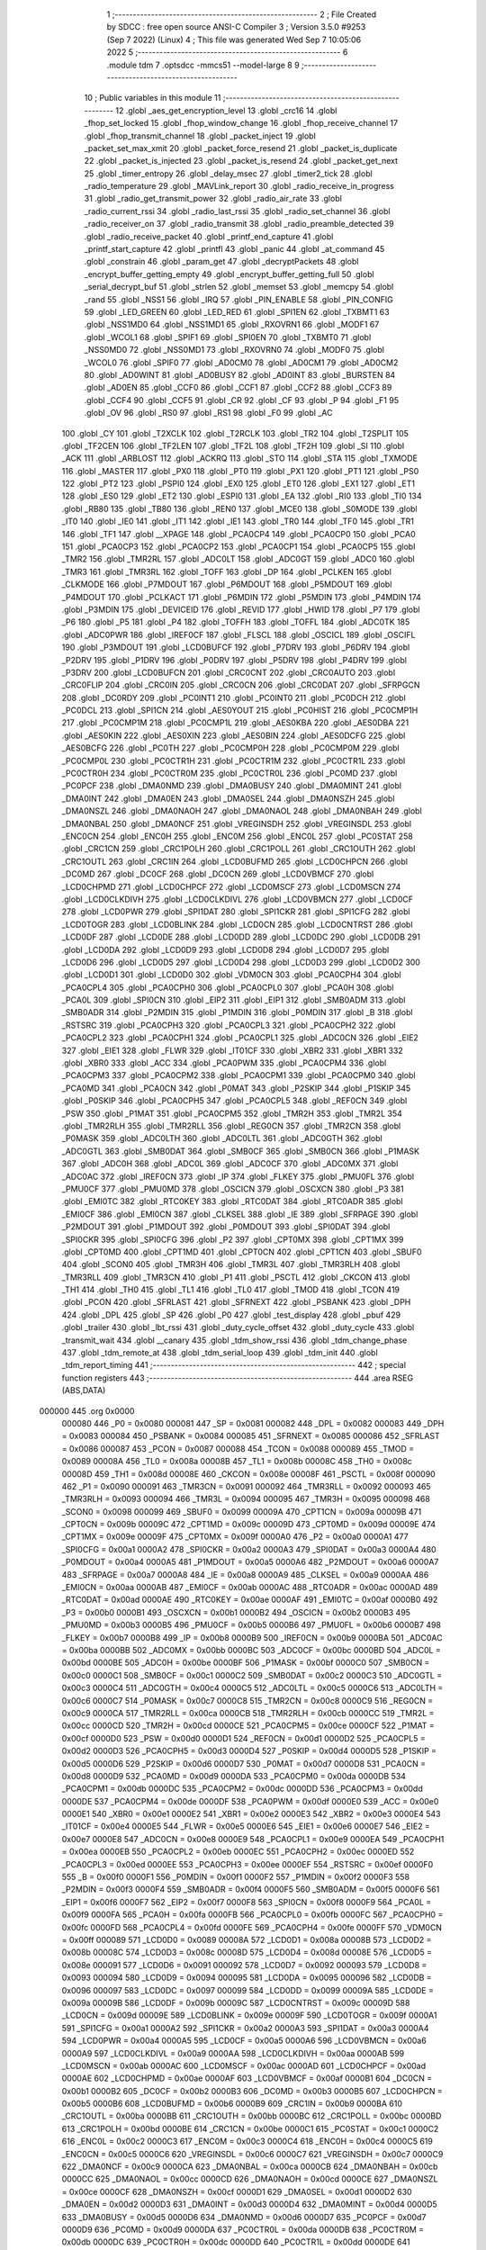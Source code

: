                                       1 ;--------------------------------------------------------
                                      2 ; File Created by SDCC : free open source ANSI-C Compiler
                                      3 ; Version 3.5.0 #9253 (Sep  7 2022) (Linux)
                                      4 ; This file was generated Wed Sep  7 10:05:06 2022
                                      5 ;--------------------------------------------------------
                                      6 	.module tdm
                                      7 	.optsdcc -mmcs51 --model-large
                                      8 	
                                      9 ;--------------------------------------------------------
                                     10 ; Public variables in this module
                                     11 ;--------------------------------------------------------
                                     12 	.globl _aes_get_encryption_level
                                     13 	.globl _crc16
                                     14 	.globl _fhop_set_locked
                                     15 	.globl _fhop_window_change
                                     16 	.globl _fhop_receive_channel
                                     17 	.globl _fhop_transmit_channel
                                     18 	.globl _packet_inject
                                     19 	.globl _packet_set_max_xmit
                                     20 	.globl _packet_force_resend
                                     21 	.globl _packet_is_duplicate
                                     22 	.globl _packet_is_injected
                                     23 	.globl _packet_is_resend
                                     24 	.globl _packet_get_next
                                     25 	.globl _timer_entropy
                                     26 	.globl _delay_msec
                                     27 	.globl _timer2_tick
                                     28 	.globl _radio_temperature
                                     29 	.globl _MAVLink_report
                                     30 	.globl _radio_receive_in_progress
                                     31 	.globl _radio_get_transmit_power
                                     32 	.globl _radio_air_rate
                                     33 	.globl _radio_current_rssi
                                     34 	.globl _radio_last_rssi
                                     35 	.globl _radio_set_channel
                                     36 	.globl _radio_receiver_on
                                     37 	.globl _radio_transmit
                                     38 	.globl _radio_preamble_detected
                                     39 	.globl _radio_receive_packet
                                     40 	.globl _printf_end_capture
                                     41 	.globl _printf_start_capture
                                     42 	.globl _printfl
                                     43 	.globl _panic
                                     44 	.globl _at_command
                                     45 	.globl _constrain
                                     46 	.globl _param_get
                                     47 	.globl _decryptPackets
                                     48 	.globl _encrypt_buffer_getting_empty
                                     49 	.globl _encrypt_buffer_getting_full
                                     50 	.globl _serial_decrypt_buf
                                     51 	.globl _strlen
                                     52 	.globl _memset
                                     53 	.globl _memcpy
                                     54 	.globl _rand
                                     55 	.globl _NSS1
                                     56 	.globl _IRQ
                                     57 	.globl _PIN_ENABLE
                                     58 	.globl _PIN_CONFIG
                                     59 	.globl _LED_GREEN
                                     60 	.globl _LED_RED
                                     61 	.globl _SPI1EN
                                     62 	.globl _TXBMT1
                                     63 	.globl _NSS1MD0
                                     64 	.globl _NSS1MD1
                                     65 	.globl _RXOVRN1
                                     66 	.globl _MODF1
                                     67 	.globl _WCOL1
                                     68 	.globl _SPIF1
                                     69 	.globl _SPI0EN
                                     70 	.globl _TXBMT0
                                     71 	.globl _NSS0MD0
                                     72 	.globl _NSS0MD1
                                     73 	.globl _RXOVRN0
                                     74 	.globl _MODF0
                                     75 	.globl _WCOL0
                                     76 	.globl _SPIF0
                                     77 	.globl _AD0CM0
                                     78 	.globl _AD0CM1
                                     79 	.globl _AD0CM2
                                     80 	.globl _AD0WINT
                                     81 	.globl _AD0BUSY
                                     82 	.globl _AD0INT
                                     83 	.globl _BURSTEN
                                     84 	.globl _AD0EN
                                     85 	.globl _CCF0
                                     86 	.globl _CCF1
                                     87 	.globl _CCF2
                                     88 	.globl _CCF3
                                     89 	.globl _CCF4
                                     90 	.globl _CCF5
                                     91 	.globl _CR
                                     92 	.globl _CF
                                     93 	.globl _P
                                     94 	.globl _F1
                                     95 	.globl _OV
                                     96 	.globl _RS0
                                     97 	.globl _RS1
                                     98 	.globl _F0
                                     99 	.globl _AC
                                    100 	.globl _CY
                                    101 	.globl _T2XCLK
                                    102 	.globl _T2RCLK
                                    103 	.globl _TR2
                                    104 	.globl _T2SPLIT
                                    105 	.globl _TF2CEN
                                    106 	.globl _TF2LEN
                                    107 	.globl _TF2L
                                    108 	.globl _TF2H
                                    109 	.globl _SI
                                    110 	.globl _ACK
                                    111 	.globl _ARBLOST
                                    112 	.globl _ACKRQ
                                    113 	.globl _STO
                                    114 	.globl _STA
                                    115 	.globl _TXMODE
                                    116 	.globl _MASTER
                                    117 	.globl _PX0
                                    118 	.globl _PT0
                                    119 	.globl _PX1
                                    120 	.globl _PT1
                                    121 	.globl _PS0
                                    122 	.globl _PT2
                                    123 	.globl _PSPI0
                                    124 	.globl _EX0
                                    125 	.globl _ET0
                                    126 	.globl _EX1
                                    127 	.globl _ET1
                                    128 	.globl _ES0
                                    129 	.globl _ET2
                                    130 	.globl _ESPI0
                                    131 	.globl _EA
                                    132 	.globl _RI0
                                    133 	.globl _TI0
                                    134 	.globl _RB80
                                    135 	.globl _TB80
                                    136 	.globl _REN0
                                    137 	.globl _MCE0
                                    138 	.globl _S0MODE
                                    139 	.globl _IT0
                                    140 	.globl _IE0
                                    141 	.globl _IT1
                                    142 	.globl _IE1
                                    143 	.globl _TR0
                                    144 	.globl _TF0
                                    145 	.globl _TR1
                                    146 	.globl _TF1
                                    147 	.globl __XPAGE
                                    148 	.globl _PCA0CP4
                                    149 	.globl _PCA0CP0
                                    150 	.globl _PCA0
                                    151 	.globl _PCA0CP3
                                    152 	.globl _PCA0CP2
                                    153 	.globl _PCA0CP1
                                    154 	.globl _PCA0CP5
                                    155 	.globl _TMR2
                                    156 	.globl _TMR2RL
                                    157 	.globl _ADC0LT
                                    158 	.globl _ADC0GT
                                    159 	.globl _ADC0
                                    160 	.globl _TMR3
                                    161 	.globl _TMR3RL
                                    162 	.globl _TOFF
                                    163 	.globl _DP
                                    164 	.globl _PCLKEN
                                    165 	.globl _CLKMODE
                                    166 	.globl _P7MDOUT
                                    167 	.globl _P6MDOUT
                                    168 	.globl _P5MDOUT
                                    169 	.globl _P4MDOUT
                                    170 	.globl _PCLKACT
                                    171 	.globl _P6MDIN
                                    172 	.globl _P5MDIN
                                    173 	.globl _P4MDIN
                                    174 	.globl _P3MDIN
                                    175 	.globl _DEVICEID
                                    176 	.globl _REVID
                                    177 	.globl _HWID
                                    178 	.globl _P7
                                    179 	.globl _P6
                                    180 	.globl _P5
                                    181 	.globl _P4
                                    182 	.globl _TOFFH
                                    183 	.globl _TOFFL
                                    184 	.globl _ADC0TK
                                    185 	.globl _ADC0PWR
                                    186 	.globl _IREF0CF
                                    187 	.globl _FLSCL
                                    188 	.globl _OSCICL
                                    189 	.globl _OSCIFL
                                    190 	.globl _P3MDOUT
                                    191 	.globl _LCD0BUFCF
                                    192 	.globl _P7DRV
                                    193 	.globl _P6DRV
                                    194 	.globl _P2DRV
                                    195 	.globl _P1DRV
                                    196 	.globl _P0DRV
                                    197 	.globl _P5DRV
                                    198 	.globl _P4DRV
                                    199 	.globl _P3DRV
                                    200 	.globl _LCD0BUFCN
                                    201 	.globl _CRC0CNT
                                    202 	.globl _CRC0AUTO
                                    203 	.globl _CRC0FLIP
                                    204 	.globl _CRC0IN
                                    205 	.globl _CRC0CN
                                    206 	.globl _CRC0DAT
                                    207 	.globl _SFRPGCN
                                    208 	.globl _DC0RDY
                                    209 	.globl _PC0INT1
                                    210 	.globl _PC0INT0
                                    211 	.globl _PC0DCH
                                    212 	.globl _PC0DCL
                                    213 	.globl _SPI1CN
                                    214 	.globl _AES0YOUT
                                    215 	.globl _PC0HIST
                                    216 	.globl _PC0CMP1H
                                    217 	.globl _PC0CMP1M
                                    218 	.globl _PC0CMP1L
                                    219 	.globl _AES0KBA
                                    220 	.globl _AES0DBA
                                    221 	.globl _AES0KIN
                                    222 	.globl _AES0XIN
                                    223 	.globl _AES0BIN
                                    224 	.globl _AES0DCFG
                                    225 	.globl _AES0BCFG
                                    226 	.globl _PC0TH
                                    227 	.globl _PC0CMP0H
                                    228 	.globl _PC0CMP0M
                                    229 	.globl _PC0CMP0L
                                    230 	.globl _PC0CTR1H
                                    231 	.globl _PC0CTR1M
                                    232 	.globl _PC0CTR1L
                                    233 	.globl _PC0CTR0H
                                    234 	.globl _PC0CTR0M
                                    235 	.globl _PC0CTR0L
                                    236 	.globl _PC0MD
                                    237 	.globl _PC0PCF
                                    238 	.globl _DMA0NMD
                                    239 	.globl _DMA0BUSY
                                    240 	.globl _DMA0MINT
                                    241 	.globl _DMA0INT
                                    242 	.globl _DMA0EN
                                    243 	.globl _DMA0SEL
                                    244 	.globl _DMA0NSZH
                                    245 	.globl _DMA0NSZL
                                    246 	.globl _DMA0NAOH
                                    247 	.globl _DMA0NAOL
                                    248 	.globl _DMA0NBAH
                                    249 	.globl _DMA0NBAL
                                    250 	.globl _DMA0NCF
                                    251 	.globl _VREGINSDH
                                    252 	.globl _VREGINSDL
                                    253 	.globl _ENC0CN
                                    254 	.globl _ENC0H
                                    255 	.globl _ENC0M
                                    256 	.globl _ENC0L
                                    257 	.globl _PC0STAT
                                    258 	.globl _CRC1CN
                                    259 	.globl _CRC1POLH
                                    260 	.globl _CRC1POLL
                                    261 	.globl _CRC1OUTH
                                    262 	.globl _CRC1OUTL
                                    263 	.globl _CRC1IN
                                    264 	.globl _LCD0BUFMD
                                    265 	.globl _LCD0CHPCN
                                    266 	.globl _DC0MD
                                    267 	.globl _DC0CF
                                    268 	.globl _DC0CN
                                    269 	.globl _LCD0VBMCF
                                    270 	.globl _LCD0CHPMD
                                    271 	.globl _LCD0CHPCF
                                    272 	.globl _LCD0MSCF
                                    273 	.globl _LCD0MSCN
                                    274 	.globl _LCD0CLKDIVH
                                    275 	.globl _LCD0CLKDIVL
                                    276 	.globl _LCD0VBMCN
                                    277 	.globl _LCD0CF
                                    278 	.globl _LCD0PWR
                                    279 	.globl _SPI1DAT
                                    280 	.globl _SPI1CKR
                                    281 	.globl _SPI1CFG
                                    282 	.globl _LCD0TOGR
                                    283 	.globl _LCD0BLINK
                                    284 	.globl _LCD0CN
                                    285 	.globl _LCD0CNTRST
                                    286 	.globl _LCD0DF
                                    287 	.globl _LCD0DE
                                    288 	.globl _LCD0DD
                                    289 	.globl _LCD0DC
                                    290 	.globl _LCD0DB
                                    291 	.globl _LCD0DA
                                    292 	.globl _LCD0D9
                                    293 	.globl _LCD0D8
                                    294 	.globl _LCD0D7
                                    295 	.globl _LCD0D6
                                    296 	.globl _LCD0D5
                                    297 	.globl _LCD0D4
                                    298 	.globl _LCD0D3
                                    299 	.globl _LCD0D2
                                    300 	.globl _LCD0D1
                                    301 	.globl _LCD0D0
                                    302 	.globl _VDM0CN
                                    303 	.globl _PCA0CPH4
                                    304 	.globl _PCA0CPL4
                                    305 	.globl _PCA0CPH0
                                    306 	.globl _PCA0CPL0
                                    307 	.globl _PCA0H
                                    308 	.globl _PCA0L
                                    309 	.globl _SPI0CN
                                    310 	.globl _EIP2
                                    311 	.globl _EIP1
                                    312 	.globl _SMB0ADM
                                    313 	.globl _SMB0ADR
                                    314 	.globl _P2MDIN
                                    315 	.globl _P1MDIN
                                    316 	.globl _P0MDIN
                                    317 	.globl _B
                                    318 	.globl _RSTSRC
                                    319 	.globl _PCA0CPH3
                                    320 	.globl _PCA0CPL3
                                    321 	.globl _PCA0CPH2
                                    322 	.globl _PCA0CPL2
                                    323 	.globl _PCA0CPH1
                                    324 	.globl _PCA0CPL1
                                    325 	.globl _ADC0CN
                                    326 	.globl _EIE2
                                    327 	.globl _EIE1
                                    328 	.globl _FLWR
                                    329 	.globl _IT01CF
                                    330 	.globl _XBR2
                                    331 	.globl _XBR1
                                    332 	.globl _XBR0
                                    333 	.globl _ACC
                                    334 	.globl _PCA0PWM
                                    335 	.globl _PCA0CPM4
                                    336 	.globl _PCA0CPM3
                                    337 	.globl _PCA0CPM2
                                    338 	.globl _PCA0CPM1
                                    339 	.globl _PCA0CPM0
                                    340 	.globl _PCA0MD
                                    341 	.globl _PCA0CN
                                    342 	.globl _P0MAT
                                    343 	.globl _P2SKIP
                                    344 	.globl _P1SKIP
                                    345 	.globl _P0SKIP
                                    346 	.globl _PCA0CPH5
                                    347 	.globl _PCA0CPL5
                                    348 	.globl _REF0CN
                                    349 	.globl _PSW
                                    350 	.globl _P1MAT
                                    351 	.globl _PCA0CPM5
                                    352 	.globl _TMR2H
                                    353 	.globl _TMR2L
                                    354 	.globl _TMR2RLH
                                    355 	.globl _TMR2RLL
                                    356 	.globl _REG0CN
                                    357 	.globl _TMR2CN
                                    358 	.globl _P0MASK
                                    359 	.globl _ADC0LTH
                                    360 	.globl _ADC0LTL
                                    361 	.globl _ADC0GTH
                                    362 	.globl _ADC0GTL
                                    363 	.globl _SMB0DAT
                                    364 	.globl _SMB0CF
                                    365 	.globl _SMB0CN
                                    366 	.globl _P1MASK
                                    367 	.globl _ADC0H
                                    368 	.globl _ADC0L
                                    369 	.globl _ADC0CF
                                    370 	.globl _ADC0MX
                                    371 	.globl _ADC0AC
                                    372 	.globl _IREF0CN
                                    373 	.globl _IP
                                    374 	.globl _FLKEY
                                    375 	.globl _PMU0FL
                                    376 	.globl _PMU0CF
                                    377 	.globl _PMU0MD
                                    378 	.globl _OSCICN
                                    379 	.globl _OSCXCN
                                    380 	.globl _P3
                                    381 	.globl _EMI0TC
                                    382 	.globl _RTC0KEY
                                    383 	.globl _RTC0DAT
                                    384 	.globl _RTC0ADR
                                    385 	.globl _EMI0CF
                                    386 	.globl _EMI0CN
                                    387 	.globl _CLKSEL
                                    388 	.globl _IE
                                    389 	.globl _SFRPAGE
                                    390 	.globl _P2MDOUT
                                    391 	.globl _P1MDOUT
                                    392 	.globl _P0MDOUT
                                    393 	.globl _SPI0DAT
                                    394 	.globl _SPI0CKR
                                    395 	.globl _SPI0CFG
                                    396 	.globl _P2
                                    397 	.globl _CPT0MX
                                    398 	.globl _CPT1MX
                                    399 	.globl _CPT0MD
                                    400 	.globl _CPT1MD
                                    401 	.globl _CPT0CN
                                    402 	.globl _CPT1CN
                                    403 	.globl _SBUF0
                                    404 	.globl _SCON0
                                    405 	.globl _TMR3H
                                    406 	.globl _TMR3L
                                    407 	.globl _TMR3RLH
                                    408 	.globl _TMR3RLL
                                    409 	.globl _TMR3CN
                                    410 	.globl _P1
                                    411 	.globl _PSCTL
                                    412 	.globl _CKCON
                                    413 	.globl _TH1
                                    414 	.globl _TH0
                                    415 	.globl _TL1
                                    416 	.globl _TL0
                                    417 	.globl _TMOD
                                    418 	.globl _TCON
                                    419 	.globl _PCON
                                    420 	.globl _SFRLAST
                                    421 	.globl _SFRNEXT
                                    422 	.globl _PSBANK
                                    423 	.globl _DPH
                                    424 	.globl _DPL
                                    425 	.globl _SP
                                    426 	.globl _P0
                                    427 	.globl _test_display
                                    428 	.globl _pbuf
                                    429 	.globl _trailer
                                    430 	.globl _lbt_rssi
                                    431 	.globl _duty_cycle_offset
                                    432 	.globl _duty_cycle
                                    433 	.globl _transmit_wait
                                    434 	.globl __canary
                                    435 	.globl _tdm_show_rssi
                                    436 	.globl _tdm_change_phase
                                    437 	.globl _tdm_remote_at
                                    438 	.globl _tdm_serial_loop
                                    439 	.globl _tdm_init
                                    440 	.globl _tdm_report_timing
                                    441 ;--------------------------------------------------------
                                    442 ; special function registers
                                    443 ;--------------------------------------------------------
                                    444 	.area RSEG    (ABS,DATA)
      000000                        445 	.org 0x0000
                           000080   446 _P0	=	0x0080
                           000081   447 _SP	=	0x0081
                           000082   448 _DPL	=	0x0082
                           000083   449 _DPH	=	0x0083
                           000084   450 _PSBANK	=	0x0084
                           000085   451 _SFRNEXT	=	0x0085
                           000086   452 _SFRLAST	=	0x0086
                           000087   453 _PCON	=	0x0087
                           000088   454 _TCON	=	0x0088
                           000089   455 _TMOD	=	0x0089
                           00008A   456 _TL0	=	0x008a
                           00008B   457 _TL1	=	0x008b
                           00008C   458 _TH0	=	0x008c
                           00008D   459 _TH1	=	0x008d
                           00008E   460 _CKCON	=	0x008e
                           00008F   461 _PSCTL	=	0x008f
                           000090   462 _P1	=	0x0090
                           000091   463 _TMR3CN	=	0x0091
                           000092   464 _TMR3RLL	=	0x0092
                           000093   465 _TMR3RLH	=	0x0093
                           000094   466 _TMR3L	=	0x0094
                           000095   467 _TMR3H	=	0x0095
                           000098   468 _SCON0	=	0x0098
                           000099   469 _SBUF0	=	0x0099
                           00009A   470 _CPT1CN	=	0x009a
                           00009B   471 _CPT0CN	=	0x009b
                           00009C   472 _CPT1MD	=	0x009c
                           00009D   473 _CPT0MD	=	0x009d
                           00009E   474 _CPT1MX	=	0x009e
                           00009F   475 _CPT0MX	=	0x009f
                           0000A0   476 _P2	=	0x00a0
                           0000A1   477 _SPI0CFG	=	0x00a1
                           0000A2   478 _SPI0CKR	=	0x00a2
                           0000A3   479 _SPI0DAT	=	0x00a3
                           0000A4   480 _P0MDOUT	=	0x00a4
                           0000A5   481 _P1MDOUT	=	0x00a5
                           0000A6   482 _P2MDOUT	=	0x00a6
                           0000A7   483 _SFRPAGE	=	0x00a7
                           0000A8   484 _IE	=	0x00a8
                           0000A9   485 _CLKSEL	=	0x00a9
                           0000AA   486 _EMI0CN	=	0x00aa
                           0000AB   487 _EMI0CF	=	0x00ab
                           0000AC   488 _RTC0ADR	=	0x00ac
                           0000AD   489 _RTC0DAT	=	0x00ad
                           0000AE   490 _RTC0KEY	=	0x00ae
                           0000AF   491 _EMI0TC	=	0x00af
                           0000B0   492 _P3	=	0x00b0
                           0000B1   493 _OSCXCN	=	0x00b1
                           0000B2   494 _OSCICN	=	0x00b2
                           0000B3   495 _PMU0MD	=	0x00b3
                           0000B5   496 _PMU0CF	=	0x00b5
                           0000B6   497 _PMU0FL	=	0x00b6
                           0000B7   498 _FLKEY	=	0x00b7
                           0000B8   499 _IP	=	0x00b8
                           0000B9   500 _IREF0CN	=	0x00b9
                           0000BA   501 _ADC0AC	=	0x00ba
                           0000BB   502 _ADC0MX	=	0x00bb
                           0000BC   503 _ADC0CF	=	0x00bc
                           0000BD   504 _ADC0L	=	0x00bd
                           0000BE   505 _ADC0H	=	0x00be
                           0000BF   506 _P1MASK	=	0x00bf
                           0000C0   507 _SMB0CN	=	0x00c0
                           0000C1   508 _SMB0CF	=	0x00c1
                           0000C2   509 _SMB0DAT	=	0x00c2
                           0000C3   510 _ADC0GTL	=	0x00c3
                           0000C4   511 _ADC0GTH	=	0x00c4
                           0000C5   512 _ADC0LTL	=	0x00c5
                           0000C6   513 _ADC0LTH	=	0x00c6
                           0000C7   514 _P0MASK	=	0x00c7
                           0000C8   515 _TMR2CN	=	0x00c8
                           0000C9   516 _REG0CN	=	0x00c9
                           0000CA   517 _TMR2RLL	=	0x00ca
                           0000CB   518 _TMR2RLH	=	0x00cb
                           0000CC   519 _TMR2L	=	0x00cc
                           0000CD   520 _TMR2H	=	0x00cd
                           0000CE   521 _PCA0CPM5	=	0x00ce
                           0000CF   522 _P1MAT	=	0x00cf
                           0000D0   523 _PSW	=	0x00d0
                           0000D1   524 _REF0CN	=	0x00d1
                           0000D2   525 _PCA0CPL5	=	0x00d2
                           0000D3   526 _PCA0CPH5	=	0x00d3
                           0000D4   527 _P0SKIP	=	0x00d4
                           0000D5   528 _P1SKIP	=	0x00d5
                           0000D6   529 _P2SKIP	=	0x00d6
                           0000D7   530 _P0MAT	=	0x00d7
                           0000D8   531 _PCA0CN	=	0x00d8
                           0000D9   532 _PCA0MD	=	0x00d9
                           0000DA   533 _PCA0CPM0	=	0x00da
                           0000DB   534 _PCA0CPM1	=	0x00db
                           0000DC   535 _PCA0CPM2	=	0x00dc
                           0000DD   536 _PCA0CPM3	=	0x00dd
                           0000DE   537 _PCA0CPM4	=	0x00de
                           0000DF   538 _PCA0PWM	=	0x00df
                           0000E0   539 _ACC	=	0x00e0
                           0000E1   540 _XBR0	=	0x00e1
                           0000E2   541 _XBR1	=	0x00e2
                           0000E3   542 _XBR2	=	0x00e3
                           0000E4   543 _IT01CF	=	0x00e4
                           0000E5   544 _FLWR	=	0x00e5
                           0000E6   545 _EIE1	=	0x00e6
                           0000E7   546 _EIE2	=	0x00e7
                           0000E8   547 _ADC0CN	=	0x00e8
                           0000E9   548 _PCA0CPL1	=	0x00e9
                           0000EA   549 _PCA0CPH1	=	0x00ea
                           0000EB   550 _PCA0CPL2	=	0x00eb
                           0000EC   551 _PCA0CPH2	=	0x00ec
                           0000ED   552 _PCA0CPL3	=	0x00ed
                           0000EE   553 _PCA0CPH3	=	0x00ee
                           0000EF   554 _RSTSRC	=	0x00ef
                           0000F0   555 _B	=	0x00f0
                           0000F1   556 _P0MDIN	=	0x00f1
                           0000F2   557 _P1MDIN	=	0x00f2
                           0000F3   558 _P2MDIN	=	0x00f3
                           0000F4   559 _SMB0ADR	=	0x00f4
                           0000F5   560 _SMB0ADM	=	0x00f5
                           0000F6   561 _EIP1	=	0x00f6
                           0000F7   562 _EIP2	=	0x00f7
                           0000F8   563 _SPI0CN	=	0x00f8
                           0000F9   564 _PCA0L	=	0x00f9
                           0000FA   565 _PCA0H	=	0x00fa
                           0000FB   566 _PCA0CPL0	=	0x00fb
                           0000FC   567 _PCA0CPH0	=	0x00fc
                           0000FD   568 _PCA0CPL4	=	0x00fd
                           0000FE   569 _PCA0CPH4	=	0x00fe
                           0000FF   570 _VDM0CN	=	0x00ff
                           000089   571 _LCD0D0	=	0x0089
                           00008A   572 _LCD0D1	=	0x008a
                           00008B   573 _LCD0D2	=	0x008b
                           00008C   574 _LCD0D3	=	0x008c
                           00008D   575 _LCD0D4	=	0x008d
                           00008E   576 _LCD0D5	=	0x008e
                           000091   577 _LCD0D6	=	0x0091
                           000092   578 _LCD0D7	=	0x0092
                           000093   579 _LCD0D8	=	0x0093
                           000094   580 _LCD0D9	=	0x0094
                           000095   581 _LCD0DA	=	0x0095
                           000096   582 _LCD0DB	=	0x0096
                           000097   583 _LCD0DC	=	0x0097
                           000099   584 _LCD0DD	=	0x0099
                           00009A   585 _LCD0DE	=	0x009a
                           00009B   586 _LCD0DF	=	0x009b
                           00009C   587 _LCD0CNTRST	=	0x009c
                           00009D   588 _LCD0CN	=	0x009d
                           00009E   589 _LCD0BLINK	=	0x009e
                           00009F   590 _LCD0TOGR	=	0x009f
                           0000A1   591 _SPI1CFG	=	0x00a1
                           0000A2   592 _SPI1CKR	=	0x00a2
                           0000A3   593 _SPI1DAT	=	0x00a3
                           0000A4   594 _LCD0PWR	=	0x00a4
                           0000A5   595 _LCD0CF	=	0x00a5
                           0000A6   596 _LCD0VBMCN	=	0x00a6
                           0000A9   597 _LCD0CLKDIVL	=	0x00a9
                           0000AA   598 _LCD0CLKDIVH	=	0x00aa
                           0000AB   599 _LCD0MSCN	=	0x00ab
                           0000AC   600 _LCD0MSCF	=	0x00ac
                           0000AD   601 _LCD0CHPCF	=	0x00ad
                           0000AE   602 _LCD0CHPMD	=	0x00ae
                           0000AF   603 _LCD0VBMCF	=	0x00af
                           0000B1   604 _DC0CN	=	0x00b1
                           0000B2   605 _DC0CF	=	0x00b2
                           0000B3   606 _DC0MD	=	0x00b3
                           0000B5   607 _LCD0CHPCN	=	0x00b5
                           0000B6   608 _LCD0BUFMD	=	0x00b6
                           0000B9   609 _CRC1IN	=	0x00b9
                           0000BA   610 _CRC1OUTL	=	0x00ba
                           0000BB   611 _CRC1OUTH	=	0x00bb
                           0000BC   612 _CRC1POLL	=	0x00bc
                           0000BD   613 _CRC1POLH	=	0x00bd
                           0000BE   614 _CRC1CN	=	0x00be
                           0000C1   615 _PC0STAT	=	0x00c1
                           0000C2   616 _ENC0L	=	0x00c2
                           0000C3   617 _ENC0M	=	0x00c3
                           0000C4   618 _ENC0H	=	0x00c4
                           0000C5   619 _ENC0CN	=	0x00c5
                           0000C6   620 _VREGINSDL	=	0x00c6
                           0000C7   621 _VREGINSDH	=	0x00c7
                           0000C9   622 _DMA0NCF	=	0x00c9
                           0000CA   623 _DMA0NBAL	=	0x00ca
                           0000CB   624 _DMA0NBAH	=	0x00cb
                           0000CC   625 _DMA0NAOL	=	0x00cc
                           0000CD   626 _DMA0NAOH	=	0x00cd
                           0000CE   627 _DMA0NSZL	=	0x00ce
                           0000CF   628 _DMA0NSZH	=	0x00cf
                           0000D1   629 _DMA0SEL	=	0x00d1
                           0000D2   630 _DMA0EN	=	0x00d2
                           0000D3   631 _DMA0INT	=	0x00d3
                           0000D4   632 _DMA0MINT	=	0x00d4
                           0000D5   633 _DMA0BUSY	=	0x00d5
                           0000D6   634 _DMA0NMD	=	0x00d6
                           0000D7   635 _PC0PCF	=	0x00d7
                           0000D9   636 _PC0MD	=	0x00d9
                           0000DA   637 _PC0CTR0L	=	0x00da
                           0000DB   638 _PC0CTR0M	=	0x00db
                           0000DC   639 _PC0CTR0H	=	0x00dc
                           0000DD   640 _PC0CTR1L	=	0x00dd
                           0000DE   641 _PC0CTR1M	=	0x00de
                           0000DF   642 _PC0CTR1H	=	0x00df
                           0000E1   643 _PC0CMP0L	=	0x00e1
                           0000E2   644 _PC0CMP0M	=	0x00e2
                           0000E3   645 _PC0CMP0H	=	0x00e3
                           0000E4   646 _PC0TH	=	0x00e4
                           0000E9   647 _AES0BCFG	=	0x00e9
                           0000EA   648 _AES0DCFG	=	0x00ea
                           0000EB   649 _AES0BIN	=	0x00eb
                           0000EC   650 _AES0XIN	=	0x00ec
                           0000ED   651 _AES0KIN	=	0x00ed
                           0000EE   652 _AES0DBA	=	0x00ee
                           0000EF   653 _AES0KBA	=	0x00ef
                           0000F1   654 _PC0CMP1L	=	0x00f1
                           0000F2   655 _PC0CMP1M	=	0x00f2
                           0000F3   656 _PC0CMP1H	=	0x00f3
                           0000F4   657 _PC0HIST	=	0x00f4
                           0000F5   658 _AES0YOUT	=	0x00f5
                           0000F8   659 _SPI1CN	=	0x00f8
                           0000F9   660 _PC0DCL	=	0x00f9
                           0000FA   661 _PC0DCH	=	0x00fa
                           0000FB   662 _PC0INT0	=	0x00fb
                           0000FC   663 _PC0INT1	=	0x00fc
                           0000FD   664 _DC0RDY	=	0x00fd
                           00008E   665 _SFRPGCN	=	0x008e
                           000091   666 _CRC0DAT	=	0x0091
                           000092   667 _CRC0CN	=	0x0092
                           000093   668 _CRC0IN	=	0x0093
                           000094   669 _CRC0FLIP	=	0x0094
                           000096   670 _CRC0AUTO	=	0x0096
                           000097   671 _CRC0CNT	=	0x0097
                           00009C   672 _LCD0BUFCN	=	0x009c
                           0000A1   673 _P3DRV	=	0x00a1
                           0000A2   674 _P4DRV	=	0x00a2
                           0000A3   675 _P5DRV	=	0x00a3
                           0000A4   676 _P0DRV	=	0x00a4
                           0000A5   677 _P1DRV	=	0x00a5
                           0000A6   678 _P2DRV	=	0x00a6
                           0000AA   679 _P6DRV	=	0x00aa
                           0000AB   680 _P7DRV	=	0x00ab
                           0000AC   681 _LCD0BUFCF	=	0x00ac
                           0000B1   682 _P3MDOUT	=	0x00b1
                           0000B2   683 _OSCIFL	=	0x00b2
                           0000B3   684 _OSCICL	=	0x00b3
                           0000B6   685 _FLSCL	=	0x00b6
                           0000B9   686 _IREF0CF	=	0x00b9
                           0000BB   687 _ADC0PWR	=	0x00bb
                           0000BC   688 _ADC0TK	=	0x00bc
                           0000BD   689 _TOFFL	=	0x00bd
                           0000BE   690 _TOFFH	=	0x00be
                           0000D9   691 _P4	=	0x00d9
                           0000DA   692 _P5	=	0x00da
                           0000DB   693 _P6	=	0x00db
                           0000DC   694 _P7	=	0x00dc
                           0000E9   695 _HWID	=	0x00e9
                           0000EA   696 _REVID	=	0x00ea
                           0000EB   697 _DEVICEID	=	0x00eb
                           0000F1   698 _P3MDIN	=	0x00f1
                           0000F2   699 _P4MDIN	=	0x00f2
                           0000F3   700 _P5MDIN	=	0x00f3
                           0000F4   701 _P6MDIN	=	0x00f4
                           0000F5   702 _PCLKACT	=	0x00f5
                           0000F9   703 _P4MDOUT	=	0x00f9
                           0000FA   704 _P5MDOUT	=	0x00fa
                           0000FB   705 _P6MDOUT	=	0x00fb
                           0000FC   706 _P7MDOUT	=	0x00fc
                           0000FD   707 _CLKMODE	=	0x00fd
                           0000FE   708 _PCLKEN	=	0x00fe
                           008382   709 _DP	=	0x8382
                           008685   710 _TOFF	=	0x8685
                           009392   711 _TMR3RL	=	0x9392
                           009594   712 _TMR3	=	0x9594
                           00BEBD   713 _ADC0	=	0xbebd
                           00C4C3   714 _ADC0GT	=	0xc4c3
                           00C6C5   715 _ADC0LT	=	0xc6c5
                           00CBCA   716 _TMR2RL	=	0xcbca
                           00CDCC   717 _TMR2	=	0xcdcc
                           00D3D2   718 _PCA0CP5	=	0xd3d2
                           00EAE9   719 _PCA0CP1	=	0xeae9
                           00ECEB   720 _PCA0CP2	=	0xeceb
                           00EEED   721 _PCA0CP3	=	0xeeed
                           00FAF9   722 _PCA0	=	0xfaf9
                           00FCFB   723 _PCA0CP0	=	0xfcfb
                           00FEFD   724 _PCA0CP4	=	0xfefd
                           0000AA   725 __XPAGE	=	0x00aa
                                    726 ;--------------------------------------------------------
                                    727 ; special function bits
                                    728 ;--------------------------------------------------------
                                    729 	.area RSEG    (ABS,DATA)
      000000                        730 	.org 0x0000
                           00008F   731 _TF1	=	0x008f
                           00008E   732 _TR1	=	0x008e
                           00008D   733 _TF0	=	0x008d
                           00008C   734 _TR0	=	0x008c
                           00008B   735 _IE1	=	0x008b
                           00008A   736 _IT1	=	0x008a
                           000089   737 _IE0	=	0x0089
                           000088   738 _IT0	=	0x0088
                           00009F   739 _S0MODE	=	0x009f
                           00009D   740 _MCE0	=	0x009d
                           00009C   741 _REN0	=	0x009c
                           00009B   742 _TB80	=	0x009b
                           00009A   743 _RB80	=	0x009a
                           000099   744 _TI0	=	0x0099
                           000098   745 _RI0	=	0x0098
                           0000AF   746 _EA	=	0x00af
                           0000AE   747 _ESPI0	=	0x00ae
                           0000AD   748 _ET2	=	0x00ad
                           0000AC   749 _ES0	=	0x00ac
                           0000AB   750 _ET1	=	0x00ab
                           0000AA   751 _EX1	=	0x00aa
                           0000A9   752 _ET0	=	0x00a9
                           0000A8   753 _EX0	=	0x00a8
                           0000BE   754 _PSPI0	=	0x00be
                           0000BD   755 _PT2	=	0x00bd
                           0000BC   756 _PS0	=	0x00bc
                           0000BB   757 _PT1	=	0x00bb
                           0000BA   758 _PX1	=	0x00ba
                           0000B9   759 _PT0	=	0x00b9
                           0000B8   760 _PX0	=	0x00b8
                           0000C7   761 _MASTER	=	0x00c7
                           0000C6   762 _TXMODE	=	0x00c6
                           0000C5   763 _STA	=	0x00c5
                           0000C4   764 _STO	=	0x00c4
                           0000C3   765 _ACKRQ	=	0x00c3
                           0000C2   766 _ARBLOST	=	0x00c2
                           0000C1   767 _ACK	=	0x00c1
                           0000C0   768 _SI	=	0x00c0
                           0000CF   769 _TF2H	=	0x00cf
                           0000CE   770 _TF2L	=	0x00ce
                           0000CD   771 _TF2LEN	=	0x00cd
                           0000CC   772 _TF2CEN	=	0x00cc
                           0000CB   773 _T2SPLIT	=	0x00cb
                           0000CA   774 _TR2	=	0x00ca
                           0000C9   775 _T2RCLK	=	0x00c9
                           0000C8   776 _T2XCLK	=	0x00c8
                           0000D7   777 _CY	=	0x00d7
                           0000D6   778 _AC	=	0x00d6
                           0000D5   779 _F0	=	0x00d5
                           0000D4   780 _RS1	=	0x00d4
                           0000D3   781 _RS0	=	0x00d3
                           0000D2   782 _OV	=	0x00d2
                           0000D1   783 _F1	=	0x00d1
                           0000D0   784 _P	=	0x00d0
                           0000DF   785 _CF	=	0x00df
                           0000DE   786 _CR	=	0x00de
                           0000DD   787 _CCF5	=	0x00dd
                           0000DC   788 _CCF4	=	0x00dc
                           0000DB   789 _CCF3	=	0x00db
                           0000DA   790 _CCF2	=	0x00da
                           0000D9   791 _CCF1	=	0x00d9
                           0000D8   792 _CCF0	=	0x00d8
                           0000EF   793 _AD0EN	=	0x00ef
                           0000EE   794 _BURSTEN	=	0x00ee
                           0000ED   795 _AD0INT	=	0x00ed
                           0000EC   796 _AD0BUSY	=	0x00ec
                           0000EB   797 _AD0WINT	=	0x00eb
                           0000EA   798 _AD0CM2	=	0x00ea
                           0000E9   799 _AD0CM1	=	0x00e9
                           0000E8   800 _AD0CM0	=	0x00e8
                           0000FF   801 _SPIF0	=	0x00ff
                           0000FE   802 _WCOL0	=	0x00fe
                           0000FD   803 _MODF0	=	0x00fd
                           0000FC   804 _RXOVRN0	=	0x00fc
                           0000FB   805 _NSS0MD1	=	0x00fb
                           0000FA   806 _NSS0MD0	=	0x00fa
                           0000F9   807 _TXBMT0	=	0x00f9
                           0000F8   808 _SPI0EN	=	0x00f8
                           0000FF   809 _SPIF1	=	0x00ff
                           0000FE   810 _WCOL1	=	0x00fe
                           0000FD   811 _MODF1	=	0x00fd
                           0000FC   812 _RXOVRN1	=	0x00fc
                           0000FB   813 _NSS1MD1	=	0x00fb
                           0000FA   814 _NSS1MD0	=	0x00fa
                           0000F9   815 _TXBMT1	=	0x00f9
                           0000F8   816 _SPI1EN	=	0x00f8
                           0000B6   817 _LED_RED	=	0x00b6
                           0000B7   818 _LED_GREEN	=	0x00b7
                           000082   819 _PIN_CONFIG	=	0x0082
                           000083   820 _PIN_ENABLE	=	0x0083
                           000081   821 _IRQ	=	0x0081
                           0000A3   822 _NSS1	=	0x00a3
                                    823 ;--------------------------------------------------------
                                    824 ; overlayable register banks
                                    825 ;--------------------------------------------------------
                                    826 	.area REG_BANK_0	(REL,OVR,DATA)
      000000                        827 	.ds 8
                                    828 ;--------------------------------------------------------
                                    829 ; internal ram data
                                    830 ;--------------------------------------------------------
                                    831 	.area DSEG    (DATA)
      00002A                        832 _tdm_show_rssi_sloc0_1_0:
      00002A                        833 	.ds 2
      00002C                        834 _tdm_show_rssi_sloc1_1_0:
      00002C                        835 	.ds 2
      00002E                        836 _tdm_show_rssi_sloc2_1_0:
      00002E                        837 	.ds 2
      000030                        838 _tdm_show_rssi_sloc3_1_0:
      000030                        839 	.ds 2
      000032                        840 _tdm_show_rssi_sloc4_1_0:
      000032                        841 	.ds 2
      000034                        842 _tdm_show_rssi_sloc5_1_0:
      000034                        843 	.ds 2
      000036                        844 _sync_tx_windows_old_state_1_168:
      000036                        845 	.ds 1
      000037                        846 _tdm_state_update_sloc0_1_0:
      000037                        847 	.ds 2
      000039                        848 _tdm_state_update_sloc1_1_0:
      000039                        849 	.ds 4
      00003D                        850 _tdm_state_update_sloc2_1_0:
      00003D                        851 	.ds 4
      000041                        852 _tdm_init_sloc0_1_0:
      000041                        853 	.ds 4
                                    854 ;--------------------------------------------------------
                                    855 ; overlayable items in internal ram 
                                    856 ;--------------------------------------------------------
                                    857 ;--------------------------------------------------------
                                    858 ; indirectly addressable internal ram data
                                    859 ;--------------------------------------------------------
                                    860 	.area ISEG    (DATA)
                           0000FF   861 __canary	=	0x00ff
                                    862 ;--------------------------------------------------------
                                    863 ; absolute internal ram data
                                    864 ;--------------------------------------------------------
                                    865 	.area IABS    (ABS,DATA)
                                    866 	.area IABS    (ABS,DATA)
                                    867 ;--------------------------------------------------------
                                    868 ; bit data
                                    869 ;--------------------------------------------------------
                                    870 	.area BSEG    (BIT)
      00000E                        871 _bonus_transmit:
      00000E                        872 	.ds 1
      00000F                        873 _transmit_yield:
      00000F                        874 	.ds 1
      000010                        875 _blink_state:
      000010                        876 	.ds 1
      000011                        877 _received_packet:
      000011                        878 	.ds 1
      000012                        879 _duty_cycle_wait:
      000012                        880 	.ds 1
      000013                        881 _send_statistics:
      000013                        882 	.ds 1
      000014                        883 _send_at_command:
      000014                        884 	.ds 1
      000015                        885 _sync_tx_windows_sloc0_1_0:
      000015                        886 	.ds 1
      000016                        887 _tdm_state_update_sloc3_1_0:
      000016                        888 	.ds 1
      000017                        889 _tdm_serial_loop_sloc0_1_0:
      000017                        890 	.ds 1
                                    891 ;--------------------------------------------------------
                                    892 ; paged external ram data
                                    893 ;--------------------------------------------------------
                                    894 	.area PSEG    (PAG,XDATA)
      000016                        895 _tdm_state:
      000016                        896 	.ds 1
      000017                        897 _tdm_state_remaining:
      000017                        898 	.ds 2
      000019                        899 _tx_window_width:
      000019                        900 	.ds 2
      00001B                        901 _max_data_packet_length:
      00001B                        902 	.ds 1
      00001C                        903 _silence_period:
      00001C                        904 	.ds 2
      00001E                        905 _packet_latency:
      00001E                        906 	.ds 2
      000020                        907 _ticks_per_byte:
      000020                        908 	.ds 2
      000022                        909 _transmit_wait::
      000022                        910 	.ds 2
      000024                        911 _duty_cycle::
      000024                        912 	.ds 1
      000025                        913 _average_duty_cycle:
      000025                        914 	.ds 4
      000029                        915 _duty_cycle_offset::
      000029                        916 	.ds 1
      00002A                        917 _transmitted_ticks:
      00002A                        918 	.ds 2
      00002C                        919 _lbt_rssi::
      00002C                        920 	.ds 1
      00002D                        921 _lbt_listen_time:
      00002D                        922 	.ds 2
      00002F                        923 _lbt_min_time:
      00002F                        924 	.ds 2
      000031                        925 _lbt_rand:
      000031                        926 	.ds 2
      000033                        927 _trailer::
      000033                        928 	.ds 4
      000037                        929 _remote_at_cmd:
      000037                        930 	.ds 70
      00007D                        931 _sync_tx_windows_delta_2_175:
      00007D                        932 	.ds 2
      00007F                        933 _tdm_serial_loop_len_1_219:
      00007F                        934 	.ds 1
      000080                        935 _tdm_serial_loop_tdelta_1_219:
      000080                        936 	.ds 2
      000082                        937 _tdm_serial_loop_last_t_1_219:
      000082                        938 	.ds 2
      000084                        939 _tdm_serial_loop_last_link_update_1_219:
      000084                        940 	.ds 2
                                    941 ;--------------------------------------------------------
                                    942 ; external ram data
                                    943 ;--------------------------------------------------------
                                    944 	.area XSEG    (XDATA)
      000338                        945 _pbuf::
      000338                        946 	.ds 252
      000434                        947 _test_display::
      000434                        948 	.ds 1
      000435                        949 _link_update_unlock_count_1_198:
      000435                        950 	.ds 1
      000436                        951 _link_update_temperature_count_1_198:
      000436                        952 	.ds 1
      000437                        953 _tdm_init_i_1_270:
      000437                        954 	.ds 2
      000439                        955 _tdm_init_window_width_1_270:
      000439                        956 	.ds 4
                                    957 ;--------------------------------------------------------
                                    958 ; absolute external ram data
                                    959 ;--------------------------------------------------------
                                    960 	.area XABS    (ABS,XDATA)
                                    961 ;--------------------------------------------------------
                                    962 ; external initialized ram data
                                    963 ;--------------------------------------------------------
                                    964 	.area XISEG   (XDATA)
                                    965 	.area HOME    (CODE)
                                    966 	.area GSINIT0 (CODE)
                                    967 	.area GSINIT1 (CODE)
                                    968 	.area GSINIT2 (CODE)
                                    969 	.area GSINIT3 (CODE)
                                    970 	.area GSINIT4 (CODE)
                                    971 	.area GSINIT5 (CODE)
                                    972 	.area GSINIT  (CODE)
                                    973 	.area GSFINAL (CODE)
                                    974 	.area CSEG    (CODE)
                                    975 ;--------------------------------------------------------
                                    976 ; global & static initialisations
                                    977 ;--------------------------------------------------------
                                    978 	.area HOME    (CODE)
                                    979 	.area GSINIT  (CODE)
                                    980 	.area GSFINAL (CODE)
                                    981 	.area GSINIT  (CODE)
                                    982 ;------------------------------------------------------------
                                    983 ;Allocation info for local variables in function 'link_update'
                                    984 ;------------------------------------------------------------
                                    985 ;old_remaining             Allocated to registers r6 r7 
                                    986 ;unlock_count              Allocated with name '_link_update_unlock_count_1_198'
                                    987 ;temperature_count         Allocated with name '_link_update_temperature_count_1_198'
                                    988 ;------------------------------------------------------------
                                    989 ;	radio/tdm.c:383: static uint8_t unlock_count = 10, temperature_count;
      00050A 90 04 35         [24]  990 	mov	dptr,#_link_update_unlock_count_1_198
      00050D 74 0A            [12]  991 	mov	a,#0x0A
      00050F F0               [24]  992 	movx	@dptr,a
                                    993 ;--------------------------------------------------------
                                    994 ; Home
                                    995 ;--------------------------------------------------------
                                    996 	.area HOME    (CODE)
                                    997 	.area HOME    (CODE)
                                    998 ;--------------------------------------------------------
                                    999 ; code
                                   1000 ;--------------------------------------------------------
                                   1001 	.area CSEG    (CODE)
                                   1002 ;------------------------------------------------------------
                                   1003 ;Allocation info for local variables in function 'tdm_show_rssi'
                                   1004 ;------------------------------------------------------------
                                   1005 ;sloc0                     Allocated with name '_tdm_show_rssi_sloc0_1_0'
                                   1006 ;sloc1                     Allocated with name '_tdm_show_rssi_sloc1_1_0'
                                   1007 ;sloc2                     Allocated with name '_tdm_show_rssi_sloc2_1_0'
                                   1008 ;sloc3                     Allocated with name '_tdm_show_rssi_sloc3_1_0'
                                   1009 ;sloc4                     Allocated with name '_tdm_show_rssi_sloc4_1_0'
                                   1010 ;sloc5                     Allocated with name '_tdm_show_rssi_sloc5_1_0'
                                   1011 ;------------------------------------------------------------
                                   1012 ;	radio/tdm.c:162: tdm_show_rssi(void)
                                   1013 ;	-----------------------------------------
                                   1014 ;	 function tdm_show_rssi
                                   1015 ;	-----------------------------------------
      00144E                       1016 _tdm_show_rssi:
                           000007  1017 	ar7 = 0x07
                           000006  1018 	ar6 = 0x06
                           000005  1019 	ar5 = 0x05
                           000004  1020 	ar4 = 0x04
                           000003  1021 	ar3 = 0x03
                           000002  1022 	ar2 = 0x02
                           000001  1023 	ar1 = 0x01
                           000000  1024 	ar0 = 0x00
                                   1025 ;	radio/tdm.c:164: printf("L/R RSSI: %u/%u  L/R noise: %u/%u pkts: %u ",
      00144E 78 D5            [12] 1026 	mov	r0,#(_statistics + 0x0002)
      001450 E2               [24] 1027 	movx	a,@r0
      001451 FE               [12] 1028 	mov	r6,a
      001452 08               [12] 1029 	inc	r0
      001453 E2               [24] 1030 	movx	a,@r0
      001454 FF               [12] 1031 	mov	r7,a
      001455 78 D8            [12] 1032 	mov	r0,#(_remote_statistics + 0x0001)
      001457 E2               [24] 1033 	movx	a,@r0
      001458 FD               [12] 1034 	mov	r5,a
      001459 7C 00            [12] 1035 	mov	r4,#0x00
      00145B 78 D4            [12] 1036 	mov	r0,#(_statistics + 0x0001)
      00145D E2               [24] 1037 	movx	a,@r0
      00145E FB               [12] 1038 	mov	r3,a
      00145F 8B 2A            [24] 1039 	mov	_tdm_show_rssi_sloc0_1_0,r3
                                   1040 ;	1-genFromRTrack replaced	mov	(_tdm_show_rssi_sloc0_1_0 + 1),#0x00
      001461 8C 2B            [24] 1041 	mov	(_tdm_show_rssi_sloc0_1_0 + 1),r4
      001463 78 D7            [12] 1042 	mov	r0,#_remote_statistics
      001465 E2               [24] 1043 	movx	a,@r0
      001466 FB               [12] 1044 	mov	r3,a
      001467 8B 2C            [24] 1045 	mov	_tdm_show_rssi_sloc1_1_0,r3
                                   1046 ;	1-genFromRTrack replaced	mov	(_tdm_show_rssi_sloc1_1_0 + 1),#0x00
      001469 8C 2D            [24] 1047 	mov	(_tdm_show_rssi_sloc1_1_0 + 1),r4
      00146B 78 D3            [12] 1048 	mov	r0,#_statistics
      00146D E2               [24] 1049 	movx	a,@r0
      00146E FB               [12] 1050 	mov	r3,a
      00146F 7A 00            [12] 1051 	mov	r2,#0x00
      001471 C0 06            [24] 1052 	push	ar6
      001473 C0 07            [24] 1053 	push	ar7
      001475 C0 05            [24] 1054 	push	ar5
      001477 C0 04            [24] 1055 	push	ar4
      001479 C0 2A            [24] 1056 	push	_tdm_show_rssi_sloc0_1_0
      00147B C0 2B            [24] 1057 	push	(_tdm_show_rssi_sloc0_1_0 + 1)
      00147D C0 2C            [24] 1058 	push	_tdm_show_rssi_sloc1_1_0
      00147F C0 2D            [24] 1059 	push	(_tdm_show_rssi_sloc1_1_0 + 1)
      001481 C0 03            [24] 1060 	push	ar3
      001483 C0 02            [24] 1061 	push	ar2
      001485 74 52            [12] 1062 	mov	a,#___str_0
      001487 C0 E0            [24] 1063 	push	acc
      001489 74 77            [12] 1064 	mov	a,#(___str_0 >> 8)
      00148B C0 E0            [24] 1065 	push	acc
      00148D 74 80            [12] 1066 	mov	a,#0x80
      00148F C0 E0            [24] 1067 	push	acc
      001491 12 12 50         [24] 1068 	lcall	_printfl
      001494 E5 81            [12] 1069 	mov	a,sp
      001496 24 F3            [12] 1070 	add	a,#0xf3
      001498 F5 81            [12] 1071 	mov	sp,a
                                   1072 ;	radio/tdm.c:171: printf(" txe=%u rxe=%u stx=%u srx=%u ecc=%u/%u crce=%u temp=%d dco=%u\n",
      00149A 78 29            [12] 1073 	mov	r0,#_duty_cycle_offset
      00149C E2               [24] 1074 	movx	a,@r0
      00149D FE               [12] 1075 	mov	r6,a
      00149E 7F 00            [12] 1076 	mov	r7,#0x00
      0014A0 C0 07            [24] 1077 	push	ar7
      0014A2 C0 06            [24] 1078 	push	ar6
      0014A4 12 38 A1         [24] 1079 	lcall	_radio_temperature
      0014A7 AC 82            [24] 1080 	mov	r4,dpl
      0014A9 AD 83            [24] 1081 	mov	r5,dph
      0014AB D0 06            [24] 1082 	pop	ar6
      0014AD D0 07            [24] 1083 	pop	ar7
      0014AF 78 D1            [12] 1084 	mov	r0,#(_errors + 0x000c)
      0014B1 E2               [24] 1085 	movx	a,@r0
      0014B2 F5 2C            [12] 1086 	mov	_tdm_show_rssi_sloc1_1_0,a
      0014B4 08               [12] 1087 	inc	r0
      0014B5 E2               [24] 1088 	movx	a,@r0
      0014B6 F5 2D            [12] 1089 	mov	(_tdm_show_rssi_sloc1_1_0 + 1),a
      0014B8 78 CF            [12] 1090 	mov	r0,#(_errors + 0x000a)
      0014BA E2               [24] 1091 	movx	a,@r0
      0014BB F5 2A            [12] 1092 	mov	_tdm_show_rssi_sloc0_1_0,a
      0014BD 08               [12] 1093 	inc	r0
      0014BE E2               [24] 1094 	movx	a,@r0
      0014BF F5 2B            [12] 1095 	mov	(_tdm_show_rssi_sloc0_1_0 + 1),a
      0014C1 78 CD            [12] 1096 	mov	r0,#(_errors + 0x0008)
      0014C3 E2               [24] 1097 	movx	a,@r0
      0014C4 F5 2E            [12] 1098 	mov	_tdm_show_rssi_sloc2_1_0,a
      0014C6 08               [12] 1099 	inc	r0
      0014C7 E2               [24] 1100 	movx	a,@r0
      0014C8 F5 2F            [12] 1101 	mov	(_tdm_show_rssi_sloc2_1_0 + 1),a
      0014CA 78 CB            [12] 1102 	mov	r0,#(_errors + 0x0006)
      0014CC E2               [24] 1103 	movx	a,@r0
      0014CD F5 30            [12] 1104 	mov	_tdm_show_rssi_sloc3_1_0,a
      0014CF 08               [12] 1105 	inc	r0
      0014D0 E2               [24] 1106 	movx	a,@r0
      0014D1 F5 31            [12] 1107 	mov	(_tdm_show_rssi_sloc3_1_0 + 1),a
      0014D3 78 C9            [12] 1108 	mov	r0,#(_errors + 0x0004)
      0014D5 E2               [24] 1109 	movx	a,@r0
      0014D6 F5 32            [12] 1110 	mov	_tdm_show_rssi_sloc4_1_0,a
      0014D8 08               [12] 1111 	inc	r0
      0014D9 E2               [24] 1112 	movx	a,@r0
      0014DA F5 33            [12] 1113 	mov	(_tdm_show_rssi_sloc4_1_0 + 1),a
      0014DC 78 C5            [12] 1114 	mov	r0,#_errors
      0014DE E2               [24] 1115 	movx	a,@r0
      0014DF F5 34            [12] 1116 	mov	_tdm_show_rssi_sloc5_1_0,a
      0014E1 08               [12] 1117 	inc	r0
      0014E2 E2               [24] 1118 	movx	a,@r0
      0014E3 F5 35            [12] 1119 	mov	(_tdm_show_rssi_sloc5_1_0 + 1),a
      0014E5 78 C7            [12] 1120 	mov	r0,#(_errors + 0x0002)
      0014E7 E2               [24] 1121 	movx	a,@r0
      0014E8 FA               [12] 1122 	mov	r2,a
      0014E9 08               [12] 1123 	inc	r0
      0014EA E2               [24] 1124 	movx	a,@r0
      0014EB FB               [12] 1125 	mov	r3,a
      0014EC C0 06            [24] 1126 	push	ar6
      0014EE C0 07            [24] 1127 	push	ar7
      0014F0 C0 04            [24] 1128 	push	ar4
      0014F2 C0 05            [24] 1129 	push	ar5
      0014F4 C0 2C            [24] 1130 	push	_tdm_show_rssi_sloc1_1_0
      0014F6 C0 2D            [24] 1131 	push	(_tdm_show_rssi_sloc1_1_0 + 1)
      0014F8 C0 2A            [24] 1132 	push	_tdm_show_rssi_sloc0_1_0
      0014FA C0 2B            [24] 1133 	push	(_tdm_show_rssi_sloc0_1_0 + 1)
      0014FC C0 2E            [24] 1134 	push	_tdm_show_rssi_sloc2_1_0
      0014FE C0 2F            [24] 1135 	push	(_tdm_show_rssi_sloc2_1_0 + 1)
      001500 C0 30            [24] 1136 	push	_tdm_show_rssi_sloc3_1_0
      001502 C0 31            [24] 1137 	push	(_tdm_show_rssi_sloc3_1_0 + 1)
      001504 C0 32            [24] 1138 	push	_tdm_show_rssi_sloc4_1_0
      001506 C0 33            [24] 1139 	push	(_tdm_show_rssi_sloc4_1_0 + 1)
      001508 C0 34            [24] 1140 	push	_tdm_show_rssi_sloc5_1_0
      00150A C0 35            [24] 1141 	push	(_tdm_show_rssi_sloc5_1_0 + 1)
      00150C C0 02            [24] 1142 	push	ar2
      00150E C0 03            [24] 1143 	push	ar3
      001510 74 7E            [12] 1144 	mov	a,#___str_1
      001512 C0 E0            [24] 1145 	push	acc
      001514 74 77            [12] 1146 	mov	a,#(___str_1 >> 8)
      001516 C0 E0            [24] 1147 	push	acc
      001518 74 80            [12] 1148 	mov	a,#0x80
      00151A C0 E0            [24] 1149 	push	acc
      00151C 12 12 50         [24] 1150 	lcall	_printfl
      00151F E5 81            [12] 1151 	mov	a,sp
      001521 24 EB            [12] 1152 	add	a,#0xeb
      001523 F5 81            [12] 1153 	mov	sp,a
                                   1154 ;	radio/tdm.c:186: statistics.receive_count = 0;
      001525 78 D5            [12] 1155 	mov	r0,#(_statistics + 0x0002)
      001527 E4               [12] 1156 	clr	a
      001528 F2               [24] 1157 	movx	@r0,a
      001529 08               [12] 1158 	inc	r0
      00152A F2               [24] 1159 	movx	@r0,a
      00152B 22               [24] 1160 	ret
                                   1161 ;------------------------------------------------------------
                                   1162 ;Allocation info for local variables in function 'display_test_output'
                                   1163 ;------------------------------------------------------------
                                   1164 ;	radio/tdm.c:192: display_test_output(void)
                                   1165 ;	-----------------------------------------
                                   1166 ;	 function display_test_output
                                   1167 ;	-----------------------------------------
      00152C                       1168 _display_test_output:
                                   1169 ;	radio/tdm.c:194: if (test_display & AT_TEST_RSSI) {
      00152C 90 04 34         [24] 1170 	mov	dptr,#_test_display
      00152F E0               [24] 1171 	movx	a,@dptr
      001530 FF               [12] 1172 	mov	r7,a
      001531 30 E0 03         [24] 1173 	jnb	acc.0,00103$
                                   1174 ;	radio/tdm.c:195: tdm_show_rssi();
      001534 02 14 4E         [24] 1175 	ljmp	_tdm_show_rssi
      001537                       1176 00103$:
      001537 22               [24] 1177 	ret
                                   1178 ;------------------------------------------------------------
                                   1179 ;Allocation info for local variables in function 'flight_time_estimate'
                                   1180 ;------------------------------------------------------------
                                   1181 ;	radio/tdm.c:205: static uint16_t flight_time_estimate(__pdata uint8_t packet_len)
                                   1182 ;	-----------------------------------------
                                   1183 ;	 function flight_time_estimate
                                   1184 ;	-----------------------------------------
      001538                       1185 _flight_time_estimate:
      001538 AF 82            [24] 1186 	mov	r7,dpl
                                   1187 ;	radio/tdm.c:207: return packet_latency + (packet_len * ticks_per_byte);
      00153A 7E 00            [12] 1188 	mov	r6,#0x00
      00153C 78 20            [12] 1189 	mov	r0,#_ticks_per_byte
      00153E 90 07 4F         [24] 1190 	mov	dptr,#__mulint_PARM_2
      001541 E2               [24] 1191 	movx	a,@r0
      001542 F0               [24] 1192 	movx	@dptr,a
      001543 08               [12] 1193 	inc	r0
      001544 E2               [24] 1194 	movx	a,@r0
      001545 A3               [24] 1195 	inc	dptr
      001546 F0               [24] 1196 	movx	@dptr,a
      001547 8F 82            [24] 1197 	mov	dpl,r7
      001549 8E 83            [24] 1198 	mov	dph,r6
      00154B 12 6E 1C         [24] 1199 	lcall	__mulint
      00154E AE 82            [24] 1200 	mov	r6,dpl
      001550 AF 83            [24] 1201 	mov	r7,dph
      001552 78 1E            [12] 1202 	mov	r0,#_packet_latency
      001554 E2               [24] 1203 	movx	a,@r0
      001555 2E               [12] 1204 	add	a,r6
      001556 FE               [12] 1205 	mov	r6,a
      001557 08               [12] 1206 	inc	r0
      001558 E2               [24] 1207 	movx	a,@r0
      001559 3F               [12] 1208 	addc	a,r7
      00155A 8E 82            [24] 1209 	mov	dpl,r6
      00155C F5 83            [12] 1210 	mov	dph,a
      00155E 22               [24] 1211 	ret
                                   1212 ;------------------------------------------------------------
                                   1213 ;Allocation info for local variables in function 'sync_tx_windows'
                                   1214 ;------------------------------------------------------------
                                   1215 ;old_state                 Allocated with name '_sync_tx_windows_old_state_1_168'
                                   1216 ;------------------------------------------------------------
                                   1217 ;	radio/tdm.c:221: sync_tx_windows(__pdata uint8_t packet_length)
                                   1218 ;	-----------------------------------------
                                   1219 ;	 function sync_tx_windows
                                   1220 ;	-----------------------------------------
      00155F                       1221 _sync_tx_windows:
      00155F AF 82            [24] 1222 	mov	r7,dpl
                                   1223 ;	radio/tdm.c:223: __data enum tdm_state old_state = tdm_state;
      001561 78 16            [12] 1224 	mov	r0,#_tdm_state
      001563 E2               [24] 1225 	movx	a,@r0
      001564 F5 36            [12] 1226 	mov	_sync_tx_windows_old_state_1_168,a
                                   1227 ;	radio/tdm.c:224: __pdata uint16_t old_remaining = tdm_state_remaining;
      001566 78 17            [12] 1228 	mov	r0,#_tdm_state_remaining
      001568 E2               [24] 1229 	movx	a,@r0
      001569 FC               [12] 1230 	mov	r4,a
      00156A 08               [12] 1231 	inc	r0
      00156B E2               [24] 1232 	movx	a,@r0
      00156C FD               [12] 1233 	mov	r5,a
                                   1234 ;	radio/tdm.c:226: if (trailer.bonus) {
      00156D 78 34            [12] 1235 	mov	r0,#(_trailer + 0x0001)
      00156F E2               [24] 1236 	movx	a,@r0
      001570 30 E6 46         [24] 1237 	jnb	acc.6,00109$
                                   1238 ;	radio/tdm.c:229: if (old_state == TDM_SILENCE1) {
      001573 74 01            [12] 1239 	mov	a,#0x01
      001575 B5 36 10         [24] 1240 	cjne	a,_sync_tx_windows_old_state_1_168,00106$
                                   1241 ;	radio/tdm.c:235: tdm_state_remaining = silence_period;
      001578 78 1C            [12] 1242 	mov	r0,#_silence_period
      00157A E2               [24] 1243 	movx	a,@r0
      00157B FA               [12] 1244 	mov	r2,a
      00157C 08               [12] 1245 	inc	r0
      00157D E2               [24] 1246 	movx	a,@r0
      00157E FB               [12] 1247 	mov	r3,a
      00157F 78 17            [12] 1248 	mov	r0,#_tdm_state_remaining
      001581 EA               [12] 1249 	mov	a,r2
      001582 F2               [24] 1250 	movx	@r0,a
      001583 08               [12] 1251 	inc	r0
      001584 EB               [12] 1252 	mov	a,r3
      001585 F2               [24] 1253 	movx	@r0,a
      001586 80 46            [24] 1254 	sjmp	00110$
      001588                       1255 00106$:
                                   1256 ;	radio/tdm.c:236: } else if (old_state == TDM_RECEIVE || old_state == TDM_SILENCE2) {
      001588 74 02            [12] 1257 	mov	a,#0x02
      00158A B5 36 02         [24] 1258 	cjne	a,_sync_tx_windows_old_state_1_168,00151$
      00158D 80 05            [24] 1259 	sjmp	00101$
      00158F                       1260 00151$:
      00158F 74 03            [12] 1261 	mov	a,#0x03
      001591 B5 36 0F         [24] 1262 	cjne	a,_sync_tx_windows_old_state_1_168,00102$
      001594                       1263 00101$:
                                   1264 ;	radio/tdm.c:241: tdm_state = TDM_SILENCE2;
      001594 78 16            [12] 1265 	mov	r0,#_tdm_state
      001596 74 03            [12] 1266 	mov	a,#0x03
      001598 F2               [24] 1267 	movx	@r0,a
                                   1268 ;	radio/tdm.c:242: tdm_state_remaining = 1;
      001599 78 17            [12] 1269 	mov	r0,#_tdm_state_remaining
      00159B 74 01            [12] 1270 	mov	a,#0x01
      00159D F2               [24] 1271 	movx	@r0,a
      00159E 08               [12] 1272 	inc	r0
      00159F E4               [12] 1273 	clr	a
      0015A0 F2               [24] 1274 	movx	@r0,a
      0015A1 80 2B            [24] 1275 	sjmp	00110$
      0015A3                       1276 00102$:
                                   1277 ;	radio/tdm.c:244: tdm_state = TDM_TRANSMIT;
      0015A3 78 16            [12] 1278 	mov	r0,#_tdm_state
      0015A5 E4               [12] 1279 	clr	a
      0015A6 F2               [24] 1280 	movx	@r0,a
                                   1281 ;	radio/tdm.c:245: tdm_state_remaining = trailer.window;
      0015A7 78 33            [12] 1282 	mov	r0,#_trailer
      0015A9 E2               [24] 1283 	movx	a,@r0
      0015AA FA               [12] 1284 	mov	r2,a
      0015AB 08               [12] 1285 	inc	r0
      0015AC E2               [24] 1286 	movx	a,@r0
      0015AD 54 1F            [12] 1287 	anl	a,#0x1F
      0015AF FB               [12] 1288 	mov	r3,a
      0015B0 78 17            [12] 1289 	mov	r0,#_tdm_state_remaining
      0015B2 EA               [12] 1290 	mov	a,r2
      0015B3 F2               [24] 1291 	movx	@r0,a
      0015B4 08               [12] 1292 	inc	r0
      0015B5 EB               [12] 1293 	mov	a,r3
      0015B6 F2               [24] 1294 	movx	@r0,a
      0015B7 80 15            [24] 1295 	sjmp	00110$
      0015B9                       1296 00109$:
                                   1297 ;	radio/tdm.c:250: tdm_state = TDM_RECEIVE;
      0015B9 78 16            [12] 1298 	mov	r0,#_tdm_state
      0015BB 74 02            [12] 1299 	mov	a,#0x02
      0015BD F2               [24] 1300 	movx	@r0,a
                                   1301 ;	radio/tdm.c:251: tdm_state_remaining = trailer.window;
      0015BE 78 33            [12] 1302 	mov	r0,#_trailer
      0015C0 E2               [24] 1303 	movx	a,@r0
      0015C1 FA               [12] 1304 	mov	r2,a
      0015C2 08               [12] 1305 	inc	r0
      0015C3 E2               [24] 1306 	movx	a,@r0
      0015C4 54 1F            [12] 1307 	anl	a,#0x1F
      0015C6 FB               [12] 1308 	mov	r3,a
      0015C7 78 17            [12] 1309 	mov	r0,#_tdm_state_remaining
      0015C9 EA               [12] 1310 	mov	a,r2
      0015CA F2               [24] 1311 	movx	@r0,a
      0015CB 08               [12] 1312 	inc	r0
      0015CC EB               [12] 1313 	mov	a,r3
      0015CD F2               [24] 1314 	movx	@r0,a
      0015CE                       1315 00110$:
                                   1316 ;	radio/tdm.c:256: bonus_transmit = (tdm_state == TDM_RECEIVE && packet_length==0);
      0015CE 78 16            [12] 1317 	mov	r0,#_tdm_state
      0015D0 E2               [24] 1318 	movx	a,@r0
      0015D1 B4 02 03         [24] 1319 	cjne	a,#0x02,00121$
      0015D4 EF               [12] 1320 	mov	a,r7
      0015D5 60 04            [24] 1321 	jz	00122$
      0015D7                       1322 00121$:
      0015D7 C2 15            [12] 1323 	clr	_sync_tx_windows_sloc0_1_0
      0015D9 80 02            [24] 1324 	sjmp	00123$
      0015DB                       1325 00122$:
      0015DB D2 15            [12] 1326 	setb	_sync_tx_windows_sloc0_1_0
      0015DD                       1327 00123$:
      0015DD A2 15            [12] 1328 	mov	c,_sync_tx_windows_sloc0_1_0
      0015DF 92 0E            [24] 1329 	mov	_bonus_transmit,c
                                   1330 ;	radio/tdm.c:259: if (tdm_state != TDM_TRANSMIT) {
      0015E1 78 16            [12] 1331 	mov	r0,#_tdm_state
      0015E3 E2               [24] 1332 	movx	a,@r0
      0015E4 60 02            [24] 1333 	jz	00112$
                                   1334 ;	radio/tdm.c:260: transmit_yield = 0;
      0015E6 C2 0F            [12] 1335 	clr	_transmit_yield
      0015E8                       1336 00112$:
                                   1337 ;	radio/tdm.c:263: if (at_testmode & AT_TEST_TDM) {
      0015E8 78 88            [12] 1338 	mov	r0,#_at_testmode
      0015EA E2               [24] 1339 	movx	a,@r0
      0015EB 54 02            [12] 1340 	anl	a,#0x02
      0015ED 70 01            [24] 1341 	jnz	00158$
      0015EF 22               [24] 1342 	ret
      0015F0                       1343 00158$:
                                   1344 ;	radio/tdm.c:265: delta = old_remaining - tdm_state_remaining;
      0015F0 78 17            [12] 1345 	mov	r0,#_tdm_state_remaining
      0015F2 79 7D            [12] 1346 	mov	r1,#_sync_tx_windows_delta_2_175
      0015F4 D3               [12] 1347 	setb	c
      0015F5 E2               [24] 1348 	movx	a,@r0
      0015F6 9C               [12] 1349 	subb	a,r4
      0015F7 F4               [12] 1350 	cpl	a
      0015F8 B3               [12] 1351 	cpl	c
      0015F9 F3               [24] 1352 	movx	@r1,a
      0015FA B3               [12] 1353 	cpl	c
      0015FB 08               [12] 1354 	inc	r0
      0015FC E2               [24] 1355 	movx	a,@r0
      0015FD 9D               [12] 1356 	subb	a,r5
      0015FE F4               [12] 1357 	cpl	a
      0015FF 09               [12] 1358 	inc	r1
      001600 F3               [24] 1359 	movx	@r1,a
                                   1360 ;	radio/tdm.c:266: if (old_state != tdm_state ||
      001601 78 16            [12] 1361 	mov	r0,#_tdm_state
      001603 E2               [24] 1362 	movx	a,@r0
      001604 B5 36 6E         [24] 1363 	cjne	a,_sync_tx_windows_old_state_1_168,00113$
                                   1364 ;	radio/tdm.c:267: delta > (int16_t)packet_latency/2 ||
      001607 C0 07            [24] 1365 	push	ar7
      001609 78 1E            [12] 1366 	mov	r0,#_packet_latency
      00160B E2               [24] 1367 	movx	a,@r0
      00160C FA               [12] 1368 	mov	r2,a
      00160D 08               [12] 1369 	inc	r0
      00160E E2               [24] 1370 	movx	a,@r0
      00160F FB               [12] 1371 	mov	r3,a
      001610 90 07 6C         [24] 1372 	mov	dptr,#__divsint_PARM_2
      001613 74 02            [12] 1373 	mov	a,#0x02
      001615 F0               [24] 1374 	movx	@dptr,a
      001616 E4               [12] 1375 	clr	a
      001617 A3               [24] 1376 	inc	dptr
      001618 F0               [24] 1377 	movx	@dptr,a
      001619 8A 82            [24] 1378 	mov	dpl,r2
      00161B 8B 83            [24] 1379 	mov	dph,r3
      00161D C0 03            [24] 1380 	push	ar3
      00161F C0 02            [24] 1381 	push	ar2
      001621 12 71 31         [24] 1382 	lcall	__divsint
      001624 AE 82            [24] 1383 	mov	r6,dpl
      001626 AF 83            [24] 1384 	mov	r7,dph
      001628 D0 02            [24] 1385 	pop	ar2
      00162A D0 03            [24] 1386 	pop	ar3
      00162C 78 7D            [12] 1387 	mov	r0,#_sync_tx_windows_delta_2_175
      00162E C3               [12] 1388 	clr	c
      00162F E2               [24] 1389 	movx	a,@r0
      001630 F5 F0            [12] 1390 	mov	b,a
      001632 EE               [12] 1391 	mov	a,r6
      001633 95 F0            [12] 1392 	subb	a,b
      001635 08               [12] 1393 	inc	r0
      001636 E2               [24] 1394 	movx	a,@r0
      001637 F5 F0            [12] 1395 	mov	b,a
      001639 EF               [12] 1396 	mov	a,r7
      00163A 64 80            [12] 1397 	xrl	a,#0x80
      00163C 63 F0 80         [24] 1398 	xrl	b,#0x80
      00163F 95 F0            [12] 1399 	subb	a,b
      001641 D0 07            [24] 1400 	pop	ar7
                                   1401 ;	radio/tdm.c:268: delta < -(int16_t)packet_latency/2) {
      001643 40 30            [24] 1402 	jc	00113$
      001645 E4               [12] 1403 	clr	a
      001646 9A               [12] 1404 	subb	a,r2
      001647 FA               [12] 1405 	mov	r2,a
      001648 E4               [12] 1406 	clr	a
      001649 9B               [12] 1407 	subb	a,r3
      00164A FB               [12] 1408 	mov	r3,a
      00164B 90 07 6C         [24] 1409 	mov	dptr,#__divsint_PARM_2
      00164E 74 02            [12] 1410 	mov	a,#0x02
      001650 F0               [24] 1411 	movx	@dptr,a
      001651 E4               [12] 1412 	clr	a
      001652 A3               [24] 1413 	inc	dptr
      001653 F0               [24] 1414 	movx	@dptr,a
      001654 8A 82            [24] 1415 	mov	dpl,r2
      001656 8B 83            [24] 1416 	mov	dph,r3
      001658 C0 07            [24] 1417 	push	ar7
      00165A 12 71 31         [24] 1418 	lcall	__divsint
      00165D AB 82            [24] 1419 	mov	r3,dpl
      00165F AE 83            [24] 1420 	mov	r6,dph
      001661 D0 07            [24] 1421 	pop	ar7
      001663 78 7D            [12] 1422 	mov	r0,#_sync_tx_windows_delta_2_175
      001665 C3               [12] 1423 	clr	c
      001666 E2               [24] 1424 	movx	a,@r0
      001667 9B               [12] 1425 	subb	a,r3
      001668 08               [12] 1426 	inc	r0
      001669 E2               [24] 1427 	movx	a,@r0
      00166A 64 80            [12] 1428 	xrl	a,#0x80
      00166C 8E F0            [24] 1429 	mov	b,r6
      00166E 63 F0 80         [24] 1430 	xrl	b,#0x80
      001671 95 F0            [12] 1431 	subb	a,b
      001673 50 4B            [24] 1432 	jnc	00119$
      001675                       1433 00113$:
                                   1434 ;	radio/tdm.c:269: printf("TDM: %u/%u len=%u ",
      001675 7E 00            [12] 1435 	mov	r6,#0x00
      001677 78 16            [12] 1436 	mov	r0,#_tdm_state
      001679 E2               [24] 1437 	movx	a,@r0
      00167A FA               [12] 1438 	mov	r2,a
      00167B 7B 00            [12] 1439 	mov	r3,#0x00
      00167D AC 36            [24] 1440 	mov	r4,_sync_tx_windows_old_state_1_168
      00167F 7D 00            [12] 1441 	mov	r5,#0x00
      001681 C0 07            [24] 1442 	push	ar7
      001683 C0 06            [24] 1443 	push	ar6
      001685 C0 02            [24] 1444 	push	ar2
      001687 C0 03            [24] 1445 	push	ar3
      001689 C0 04            [24] 1446 	push	ar4
      00168B C0 05            [24] 1447 	push	ar5
      00168D 74 BD            [12] 1448 	mov	a,#___str_2
      00168F C0 E0            [24] 1449 	push	acc
      001691 74 77            [12] 1450 	mov	a,#(___str_2 >> 8)
      001693 C0 E0            [24] 1451 	push	acc
      001695 74 80            [12] 1452 	mov	a,#0x80
      001697 C0 E0            [24] 1453 	push	acc
      001699 12 12 50         [24] 1454 	lcall	_printfl
      00169C E5 81            [12] 1455 	mov	a,sp
      00169E 24 F7            [12] 1456 	add	a,#0xf7
      0016A0 F5 81            [12] 1457 	mov	sp,a
                                   1458 ;	radio/tdm.c:273: printf(" delta: %d\n",(int)delta);
      0016A2 78 7D            [12] 1459 	mov	r0,#_sync_tx_windows_delta_2_175
      0016A4 E2               [24] 1460 	movx	a,@r0
      0016A5 C0 E0            [24] 1461 	push	acc
      0016A7 08               [12] 1462 	inc	r0
      0016A8 E2               [24] 1463 	movx	a,@r0
      0016A9 C0 E0            [24] 1464 	push	acc
      0016AB 74 D0            [12] 1465 	mov	a,#___str_3
      0016AD C0 E0            [24] 1466 	push	acc
      0016AF 74 77            [12] 1467 	mov	a,#(___str_3 >> 8)
      0016B1 C0 E0            [24] 1468 	push	acc
      0016B3 74 80            [12] 1469 	mov	a,#0x80
      0016B5 C0 E0            [24] 1470 	push	acc
      0016B7 12 12 50         [24] 1471 	lcall	_printfl
      0016BA E5 81            [12] 1472 	mov	a,sp
      0016BC 24 FB            [12] 1473 	add	a,#0xfb
      0016BE F5 81            [12] 1474 	mov	sp,a
      0016C0                       1475 00119$:
      0016C0 22               [24] 1476 	ret
                                   1477 ;------------------------------------------------------------
                                   1478 ;Allocation info for local variables in function 'tdm_state_update'
                                   1479 ;------------------------------------------------------------
                                   1480 ;sloc0                     Allocated with name '_tdm_state_update_sloc0_1_0'
                                   1481 ;sloc1                     Allocated with name '_tdm_state_update_sloc1_1_0'
                                   1482 ;sloc2                     Allocated with name '_tdm_state_update_sloc2_1_0'
                                   1483 ;------------------------------------------------------------
                                   1484 ;	radio/tdm.c:281: tdm_state_update(__pdata uint16_t tdelta)
                                   1485 ;	-----------------------------------------
                                   1486 ;	 function tdm_state_update
                                   1487 ;	-----------------------------------------
      0016C1                       1488 _tdm_state_update:
      0016C1 AE 82            [24] 1489 	mov	r6,dpl
      0016C3 AF 83            [24] 1490 	mov	r7,dph
                                   1491 ;	radio/tdm.c:285: if (tdelta > transmit_wait) {
      0016C5 78 22            [12] 1492 	mov	r0,#_transmit_wait
      0016C7 C3               [12] 1493 	clr	c
      0016C8 E2               [24] 1494 	movx	a,@r0
      0016C9 9E               [12] 1495 	subb	a,r6
      0016CA 08               [12] 1496 	inc	r0
      0016CB E2               [24] 1497 	movx	a,@r0
      0016CC 9F               [12] 1498 	subb	a,r7
      0016CD 50 08            [24] 1499 	jnc	00102$
                                   1500 ;	radio/tdm.c:286: transmit_wait = 0;
      0016CF 78 22            [12] 1501 	mov	r0,#_transmit_wait
      0016D1 E4               [12] 1502 	clr	a
      0016D2 F2               [24] 1503 	movx	@r0,a
      0016D3 08               [12] 1504 	inc	r0
      0016D4 F2               [24] 1505 	movx	@r0,a
      0016D5 80 0A            [24] 1506 	sjmp	00116$
      0016D7                       1507 00102$:
                                   1508 ;	radio/tdm.c:288: transmit_wait -= tdelta;
      0016D7 78 22            [12] 1509 	mov	r0,#_transmit_wait
      0016D9 E2               [24] 1510 	movx	a,@r0
      0016DA C3               [12] 1511 	clr	c
      0016DB 9E               [12] 1512 	subb	a,r6
      0016DC F2               [24] 1513 	movx	@r0,a
      0016DD 08               [12] 1514 	inc	r0
      0016DE E2               [24] 1515 	movx	a,@r0
      0016DF 9F               [12] 1516 	subb	a,r7
      0016E0 F2               [24] 1517 	movx	@r0,a
                                   1518 ;	radio/tdm.c:292: while (tdelta >= tdm_state_remaining) {
      0016E1                       1519 00116$:
      0016E1 78 17            [12] 1520 	mov	r0,#_tdm_state_remaining
      0016E3 C3               [12] 1521 	clr	c
      0016E4 E2               [24] 1522 	movx	a,@r0
      0016E5 F5 F0            [12] 1523 	mov	b,a
      0016E7 EE               [12] 1524 	mov	a,r6
      0016E8 95 F0            [12] 1525 	subb	a,b
      0016EA 08               [12] 1526 	inc	r0
      0016EB E2               [24] 1527 	movx	a,@r0
      0016EC F5 F0            [12] 1528 	mov	b,a
      0016EE EF               [12] 1529 	mov	a,r7
      0016EF 95 F0            [12] 1530 	subb	a,b
      0016F1 50 03            [24] 1531 	jnc	00146$
      0016F3 02 19 2C         [24] 1532 	ljmp	00118$
      0016F6                       1533 00146$:
                                   1534 ;	radio/tdm.c:294: tdm_state = (tdm_state+1) % 4;
      0016F6 78 16            [12] 1535 	mov	r0,#_tdm_state
      0016F8 E2               [24] 1536 	movx	a,@r0
      0016F9 FC               [12] 1537 	mov	r4,a
      0016FA 7D 00            [12] 1538 	mov	r5,#0x00
      0016FC 0C               [12] 1539 	inc	r4
      0016FD BC 00 01         [24] 1540 	cjne	r4,#0x00,00147$
      001700 0D               [12] 1541 	inc	r5
      001701                       1542 00147$:
      001701 90 07 5B         [24] 1543 	mov	dptr,#__modsint_PARM_2
      001704 74 04            [12] 1544 	mov	a,#0x04
      001706 F0               [24] 1545 	movx	@dptr,a
      001707 E4               [12] 1546 	clr	a
      001708 A3               [24] 1547 	inc	dptr
      001709 F0               [24] 1548 	movx	@dptr,a
      00170A 8C 82            [24] 1549 	mov	dpl,r4
      00170C 8D 83            [24] 1550 	mov	dph,r5
      00170E C0 07            [24] 1551 	push	ar7
      001710 C0 06            [24] 1552 	push	ar6
      001712 12 6F 3C         [24] 1553 	lcall	__modsint
      001715 AC 82            [24] 1554 	mov	r4,dpl
      001717 AD 83            [24] 1555 	mov	r5,dph
      001719 D0 06            [24] 1556 	pop	ar6
      00171B D0 07            [24] 1557 	pop	ar7
      00171D 78 16            [12] 1558 	mov	r0,#_tdm_state
      00171F EC               [12] 1559 	mov	a,r4
      001720 F2               [24] 1560 	movx	@r0,a
                                   1561 ;	radio/tdm.c:297: tdelta -= tdm_state_remaining;
      001721 78 17            [12] 1562 	mov	r0,#_tdm_state_remaining
      001723 D3               [12] 1563 	setb	c
      001724 E2               [24] 1564 	movx	a,@r0
      001725 9E               [12] 1565 	subb	a,r6
      001726 F4               [12] 1566 	cpl	a
      001727 B3               [12] 1567 	cpl	c
      001728 FE               [12] 1568 	mov	r6,a
      001729 B3               [12] 1569 	cpl	c
      00172A 08               [12] 1570 	inc	r0
      00172B E2               [24] 1571 	movx	a,@r0
      00172C 9F               [12] 1572 	subb	a,r7
      00172D F4               [12] 1573 	cpl	a
      00172E FF               [12] 1574 	mov	r7,a
                                   1575 ;	radio/tdm.c:299: if (tdm_state == TDM_TRANSMIT || tdm_state == TDM_RECEIVE) {
      00172F 78 16            [12] 1576 	mov	r0,#_tdm_state
      001731 E2               [24] 1577 	movx	a,@r0
      001732 60 06            [24] 1578 	jz	00104$
      001734 78 16            [12] 1579 	mov	r0,#_tdm_state
      001736 E2               [24] 1580 	movx	a,@r0
      001737 B4 02 10         [24] 1581 	cjne	a,#0x02,00105$
      00173A                       1582 00104$:
                                   1583 ;	radio/tdm.c:300: tdm_state_remaining = tx_window_width;
      00173A 78 19            [12] 1584 	mov	r0,#_tx_window_width
      00173C E2               [24] 1585 	movx	a,@r0
      00173D FC               [12] 1586 	mov	r4,a
      00173E 08               [12] 1587 	inc	r0
      00173F E2               [24] 1588 	movx	a,@r0
      001740 FD               [12] 1589 	mov	r5,a
      001741 78 17            [12] 1590 	mov	r0,#_tdm_state_remaining
      001743 EC               [12] 1591 	mov	a,r4
      001744 F2               [24] 1592 	movx	@r0,a
      001745 08               [12] 1593 	inc	r0
      001746 ED               [12] 1594 	mov	a,r5
      001747 F2               [24] 1595 	movx	@r0,a
      001748 80 0E            [24] 1596 	sjmp	00106$
      00174A                       1597 00105$:
                                   1598 ;	radio/tdm.c:302: tdm_state_remaining = silence_period;
      00174A 78 1C            [12] 1599 	mov	r0,#_silence_period
      00174C E2               [24] 1600 	movx	a,@r0
      00174D FC               [12] 1601 	mov	r4,a
      00174E 08               [12] 1602 	inc	r0
      00174F E2               [24] 1603 	movx	a,@r0
      001750 FD               [12] 1604 	mov	r5,a
      001751 78 17            [12] 1605 	mov	r0,#_tdm_state_remaining
      001753 EC               [12] 1606 	mov	a,r4
      001754 F2               [24] 1607 	movx	@r0,a
      001755 08               [12] 1608 	inc	r0
      001756 ED               [12] 1609 	mov	a,r5
      001757 F2               [24] 1610 	movx	@r0,a
      001758                       1611 00106$:
                                   1612 ;	radio/tdm.c:308: if (tdm_state == TDM_TRANSMIT || tdm_state == TDM_SILENCE1) {
      001758 78 16            [12] 1613 	mov	r0,#_tdm_state
      00175A E2               [24] 1614 	movx	a,@r0
      00175B 60 06            [24] 1615 	jz	00110$
      00175D 78 16            [12] 1616 	mov	r0,#_tdm_state
      00175F E2               [24] 1617 	movx	a,@r0
      001760 B4 01 25         [24] 1618 	cjne	a,#0x01,00111$
      001763                       1619 00110$:
                                   1620 ;	radio/tdm.c:309: fhop_window_change();
      001763 C0 07            [24] 1621 	push	ar7
      001765 C0 06            [24] 1622 	push	ar6
      001767 12 13 BC         [24] 1623 	lcall	_fhop_window_change
                                   1624 ;	radio/tdm.c:310: radio_receiver_on();
      00176A 12 30 94         [24] 1625 	lcall	_radio_receiver_on
      00176D D0 06            [24] 1626 	pop	ar6
      00176F D0 07            [24] 1627 	pop	ar7
                                   1628 ;	radio/tdm.c:312: if (num_fh_channels > 1) {
      001771 78 13            [12] 1629 	mov	r0,#_num_fh_channels
      001773 C3               [12] 1630 	clr	c
      001774 E2               [24] 1631 	movx	a,@r0
      001775 F5 F0            [12] 1632 	mov	b,a
      001777 74 01            [12] 1633 	mov	a,#0x01
      001779 95 F0            [12] 1634 	subb	a,b
      00177B 50 0B            [24] 1635 	jnc	00111$
                                   1636 ;	radio/tdm.c:314: lbt_listen_time = 0;
      00177D 78 2D            [12] 1637 	mov	r0,#_lbt_listen_time
      00177F E4               [12] 1638 	clr	a
      001780 F2               [24] 1639 	movx	@r0,a
      001781 08               [12] 1640 	inc	r0
      001782 F2               [24] 1641 	movx	@r0,a
                                   1642 ;	radio/tdm.c:315: lbt_rand = 0;
      001783 78 31            [12] 1643 	mov	r0,#_lbt_rand
      001785 F2               [24] 1644 	movx	@r0,a
      001786 08               [12] 1645 	inc	r0
      001787 F2               [24] 1646 	movx	@r0,a
      001788                       1647 00111$:
                                   1648 ;	radio/tdm.c:319: if (tdm_state == TDM_TRANSMIT && (duty_cycle - duty_cycle_offset) != 100) {
      001788 78 16            [12] 1649 	mov	r0,#_tdm_state
      00178A E2               [24] 1650 	movx	a,@r0
      00178B 60 03            [24] 1651 	jz	00155$
      00178D 02 19 1F         [24] 1652 	ljmp	00114$
      001790                       1653 00155$:
      001790 C0 06            [24] 1654 	push	ar6
      001792 C0 07            [24] 1655 	push	ar7
      001794 78 24            [12] 1656 	mov	r0,#_duty_cycle
      001796 E2               [24] 1657 	movx	a,@r0
      001797 FC               [12] 1658 	mov	r4,a
      001798 7D 00            [12] 1659 	mov	r5,#0x00
      00179A 78 29            [12] 1660 	mov	r0,#_duty_cycle_offset
      00179C E2               [24] 1661 	movx	a,@r0
      00179D F5 37            [12] 1662 	mov	_tdm_state_update_sloc0_1_0,a
                                   1663 ;	1-genFromRTrack replaced	mov	(_tdm_state_update_sloc0_1_0 + 1),#0x00
      00179F 8D 38            [24] 1664 	mov	(_tdm_state_update_sloc0_1_0 + 1),r5
      0017A1 EC               [12] 1665 	mov	a,r4
      0017A2 C3               [12] 1666 	clr	c
      0017A3 95 37            [12] 1667 	subb	a,_tdm_state_update_sloc0_1_0
      0017A5 FE               [12] 1668 	mov	r6,a
      0017A6 ED               [12] 1669 	mov	a,r5
      0017A7 95 38            [12] 1670 	subb	a,(_tdm_state_update_sloc0_1_0 + 1)
      0017A9 FF               [12] 1671 	mov	r7,a
      0017AA BE 64 0A         [24] 1672 	cjne	r6,#0x64,00156$
      0017AD BF 00 07         [24] 1673 	cjne	r7,#0x00,00156$
      0017B0 D0 07            [24] 1674 	pop	ar7
      0017B2 D0 06            [24] 1675 	pop	ar6
      0017B4 02 19 1F         [24] 1676 	ljmp	00114$
      0017B7                       1677 00156$:
      0017B7 D0 07            [24] 1678 	pop	ar7
      0017B9 D0 06            [24] 1679 	pop	ar6
                                   1680 ;	radio/tdm.c:321: average_duty_cycle = (0.95*average_duty_cycle) + (0.05*(100.0*transmitted_ticks)/(2*(silence_period+tx_window_width)));
      0017BB C0 06            [24] 1681 	push	ar6
      0017BD C0 07            [24] 1682 	push	ar7
      0017BF C0 07            [24] 1683 	push	ar7
      0017C1 C0 06            [24] 1684 	push	ar6
      0017C3 C0 05            [24] 1685 	push	ar5
      0017C5 C0 04            [24] 1686 	push	ar4
      0017C7 78 25            [12] 1687 	mov	r0,#_average_duty_cycle
      0017C9 E2               [24] 1688 	movx	a,@r0
      0017CA C0 E0            [24] 1689 	push	acc
      0017CC 08               [12] 1690 	inc	r0
      0017CD E2               [24] 1691 	movx	a,@r0
      0017CE C0 E0            [24] 1692 	push	acc
      0017D0 08               [12] 1693 	inc	r0
      0017D1 E2               [24] 1694 	movx	a,@r0
      0017D2 C0 E0            [24] 1695 	push	acc
      0017D4 08               [12] 1696 	inc	r0
      0017D5 E2               [24] 1697 	movx	a,@r0
      0017D6 C0 E0            [24] 1698 	push	acc
      0017D8 90 33 33         [24] 1699 	mov	dptr,#0x3333
      0017DB 75 F0 73         [24] 1700 	mov	b,#0x73
      0017DE 74 3F            [12] 1701 	mov	a,#0x3F
      0017E0 12 6A 7F         [24] 1702 	lcall	___fsmul
      0017E3 85 82 39         [24] 1703 	mov	_tdm_state_update_sloc1_1_0,dpl
      0017E6 85 83 3A         [24] 1704 	mov	(_tdm_state_update_sloc1_1_0 + 1),dph
      0017E9 85 F0 3B         [24] 1705 	mov	(_tdm_state_update_sloc1_1_0 + 2),b
      0017EC F5 3C            [12] 1706 	mov	(_tdm_state_update_sloc1_1_0 + 3),a
      0017EE E5 81            [12] 1707 	mov	a,sp
      0017F0 24 FC            [12] 1708 	add	a,#0xfc
      0017F2 F5 81            [12] 1709 	mov	sp,a
      0017F4 D0 04            [24] 1710 	pop	ar4
      0017F6 D0 05            [24] 1711 	pop	ar5
      0017F8 D0 06            [24] 1712 	pop	ar6
      0017FA D0 07            [24] 1713 	pop	ar7
      0017FC 78 2A            [12] 1714 	mov	r0,#_transmitted_ticks
      0017FE E2               [24] 1715 	movx	a,@r0
      0017FF F5 82            [12] 1716 	mov	dpl,a
      001801 08               [12] 1717 	inc	r0
      001802 E2               [24] 1718 	movx	a,@r0
      001803 F5 83            [12] 1719 	mov	dph,a
      001805 C0 05            [24] 1720 	push	ar5
      001807 C0 04            [24] 1721 	push	ar4
      001809 12 72 8C         [24] 1722 	lcall	___uint2fs
      00180C AA 82            [24] 1723 	mov	r2,dpl
      00180E AB 83            [24] 1724 	mov	r3,dph
      001810 AE F0            [24] 1725 	mov	r6,b
      001812 FF               [12] 1726 	mov	r7,a
      001813 D0 04            [24] 1727 	pop	ar4
      001815 D0 05            [24] 1728 	pop	ar5
      001817 C0 07            [24] 1729 	push	ar7
      001819 C0 06            [24] 1730 	push	ar6
      00181B C0 05            [24] 1731 	push	ar5
      00181D C0 04            [24] 1732 	push	ar4
      00181F C0 02            [24] 1733 	push	ar2
      001821 C0 03            [24] 1734 	push	ar3
      001823 C0 06            [24] 1735 	push	ar6
      001825 C0 07            [24] 1736 	push	ar7
      001827 90 00 00         [24] 1737 	mov	dptr,#0x0000
      00182A 75 F0 A0         [24] 1738 	mov	b,#0xA0
      00182D 74 40            [12] 1739 	mov	a,#0x40
      00182F 12 6A 7F         [24] 1740 	lcall	___fsmul
      001832 85 82 3D         [24] 1741 	mov	_tdm_state_update_sloc2_1_0,dpl
      001835 85 83 3E         [24] 1742 	mov	(_tdm_state_update_sloc2_1_0 + 1),dph
      001838 85 F0 3F         [24] 1743 	mov	(_tdm_state_update_sloc2_1_0 + 2),b
      00183B F5 40            [12] 1744 	mov	(_tdm_state_update_sloc2_1_0 + 3),a
      00183D E5 81            [12] 1745 	mov	a,sp
      00183F 24 FC            [12] 1746 	add	a,#0xfc
      001841 F5 81            [12] 1747 	mov	sp,a
      001843 D0 04            [24] 1748 	pop	ar4
      001845 D0 05            [24] 1749 	pop	ar5
      001847 D0 06            [24] 1750 	pop	ar6
      001849 D0 07            [24] 1751 	pop	ar7
      00184B 78 1C            [12] 1752 	mov	r0,#_silence_period
      00184D 79 19            [12] 1753 	mov	r1,#_tx_window_width
      00184F E3               [24] 1754 	movx	a,@r1
      001850 C5 F0            [12] 1755 	xch	a,b
      001852 E2               [24] 1756 	movx	a,@r0
      001853 25 F0            [12] 1757 	add	a,b
      001855 FE               [12] 1758 	mov	r6,a
      001856 09               [12] 1759 	inc	r1
      001857 E3               [24] 1760 	movx	a,@r1
      001858 C5 F0            [12] 1761 	xch	a,b
      00185A 08               [12] 1762 	inc	r0
      00185B E2               [24] 1763 	movx	a,@r0
      00185C 35 F0            [12] 1764 	addc	a,b
      00185E CE               [12] 1765 	xch	a,r6
      00185F 25 E0            [12] 1766 	add	a,acc
      001861 CE               [12] 1767 	xch	a,r6
      001862 33               [12] 1768 	rlc	a
      001863 FF               [12] 1769 	mov	r7,a
      001864 8E 82            [24] 1770 	mov	dpl,r6
      001866 8F 83            [24] 1771 	mov	dph,r7
      001868 C0 05            [24] 1772 	push	ar5
      00186A C0 04            [24] 1773 	push	ar4
      00186C 12 72 8C         [24] 1774 	lcall	___uint2fs
      00186F AA 82            [24] 1775 	mov	r2,dpl
      001871 AB 83            [24] 1776 	mov	r3,dph
      001873 AE F0            [24] 1777 	mov	r6,b
      001875 FF               [12] 1778 	mov	r7,a
      001876 C0 02            [24] 1779 	push	ar2
      001878 C0 03            [24] 1780 	push	ar3
      00187A C0 06            [24] 1781 	push	ar6
      00187C C0 07            [24] 1782 	push	ar7
      00187E 85 3D 82         [24] 1783 	mov	dpl,_tdm_state_update_sloc2_1_0
      001881 85 3E 83         [24] 1784 	mov	dph,(_tdm_state_update_sloc2_1_0 + 1)
      001884 85 3F F0         [24] 1785 	mov	b,(_tdm_state_update_sloc2_1_0 + 2)
      001887 E5 40            [12] 1786 	mov	a,(_tdm_state_update_sloc2_1_0 + 3)
      001889 12 73 C9         [24] 1787 	lcall	___fsdiv
      00188C AA 82            [24] 1788 	mov	r2,dpl
      00188E AB 83            [24] 1789 	mov	r3,dph
      001890 AE F0            [24] 1790 	mov	r6,b
      001892 FF               [12] 1791 	mov	r7,a
      001893 E5 81            [12] 1792 	mov	a,sp
      001895 24 FC            [12] 1793 	add	a,#0xfc
      001897 F5 81            [12] 1794 	mov	sp,a
      001899 C0 02            [24] 1795 	push	ar2
      00189B C0 03            [24] 1796 	push	ar3
      00189D C0 06            [24] 1797 	push	ar6
      00189F C0 07            [24] 1798 	push	ar7
      0018A1 85 39 82         [24] 1799 	mov	dpl,_tdm_state_update_sloc1_1_0
      0018A4 85 3A 83         [24] 1800 	mov	dph,(_tdm_state_update_sloc1_1_0 + 1)
      0018A7 85 3B F0         [24] 1801 	mov	b,(_tdm_state_update_sloc1_1_0 + 2)
      0018AA E5 3C            [12] 1802 	mov	a,(_tdm_state_update_sloc1_1_0 + 3)
      0018AC 12 71 A2         [24] 1803 	lcall	___fsadd
      0018AF AA 82            [24] 1804 	mov	r2,dpl
      0018B1 AB 83            [24] 1805 	mov	r3,dph
      0018B3 AE F0            [24] 1806 	mov	r6,b
      0018B5 FF               [12] 1807 	mov	r7,a
      0018B6 E5 81            [12] 1808 	mov	a,sp
      0018B8 24 FC            [12] 1809 	add	a,#0xfc
      0018BA F5 81            [12] 1810 	mov	sp,a
      0018BC D0 04            [24] 1811 	pop	ar4
      0018BE D0 05            [24] 1812 	pop	ar5
      0018C0 78 25            [12] 1813 	mov	r0,#_average_duty_cycle
      0018C2 EA               [12] 1814 	mov	a,r2
      0018C3 F2               [24] 1815 	movx	@r0,a
      0018C4 08               [12] 1816 	inc	r0
      0018C5 EB               [12] 1817 	mov	a,r3
      0018C6 F2               [24] 1818 	movx	@r0,a
      0018C7 08               [12] 1819 	inc	r0
      0018C8 EE               [12] 1820 	mov	a,r6
      0018C9 F2               [24] 1821 	movx	@r0,a
      0018CA 08               [12] 1822 	inc	r0
      0018CB EF               [12] 1823 	mov	a,r7
      0018CC F2               [24] 1824 	movx	@r0,a
                                   1825 ;	radio/tdm.c:322: transmitted_ticks = 0;
      0018CD 78 2A            [12] 1826 	mov	r0,#_transmitted_ticks
      0018CF E4               [12] 1827 	clr	a
      0018D0 F2               [24] 1828 	movx	@r0,a
      0018D1 08               [12] 1829 	inc	r0
      0018D2 F2               [24] 1830 	movx	@r0,a
                                   1831 ;	radio/tdm.c:323: duty_cycle_wait = (average_duty_cycle >= (duty_cycle - duty_cycle_offset));
      0018D3 EC               [12] 1832 	mov	a,r4
      0018D4 C3               [12] 1833 	clr	c
      0018D5 95 37            [12] 1834 	subb	a,_tdm_state_update_sloc0_1_0
      0018D7 FC               [12] 1835 	mov	r4,a
      0018D8 ED               [12] 1836 	mov	a,r5
      0018D9 95 38            [12] 1837 	subb	a,(_tdm_state_update_sloc0_1_0 + 1)
      0018DB FD               [12] 1838 	mov	r5,a
      0018DC 8C 82            [24] 1839 	mov	dpl,r4
      0018DE 8D 83            [24] 1840 	mov	dph,r5
      0018E0 12 72 44         [24] 1841 	lcall	___sint2fs
      0018E3 AC 82            [24] 1842 	mov	r4,dpl
      0018E5 AD 83            [24] 1843 	mov	r5,dph
      0018E7 AE F0            [24] 1844 	mov	r6,b
      0018E9 FF               [12] 1845 	mov	r7,a
      0018EA C0 07            [24] 1846 	push	ar7
      0018EC C0 06            [24] 1847 	push	ar6
      0018EE C0 04            [24] 1848 	push	ar4
      0018F0 C0 05            [24] 1849 	push	ar5
      0018F2 C0 06            [24] 1850 	push	ar6
      0018F4 C0 07            [24] 1851 	push	ar7
      0018F6 78 25            [12] 1852 	mov	r0,#_average_duty_cycle
      0018F8 E2               [24] 1853 	movx	a,@r0
      0018F9 F5 82            [12] 1854 	mov	dpl,a
      0018FB 08               [12] 1855 	inc	r0
      0018FC E2               [24] 1856 	movx	a,@r0
      0018FD F5 83            [12] 1857 	mov	dph,a
      0018FF 08               [12] 1858 	inc	r0
      001900 E2               [24] 1859 	movx	a,@r0
      001901 F5 F0            [12] 1860 	mov	b,a
      001903 08               [12] 1861 	inc	r0
      001904 E2               [24] 1862 	movx	a,@r0
      001905 12 6D EC         [24] 1863 	lcall	___fslt
      001908 E5 81            [12] 1864 	mov	a,sp
      00190A 24 FC            [12] 1865 	add	a,#0xfc
      00190C F5 81            [12] 1866 	mov	sp,a
      00190E D0 06            [24] 1867 	pop	ar6
      001910 D0 07            [24] 1868 	pop	ar7
      001912 E5 82            [12] 1869 	mov	a,dpl
      001914 24 FF            [12] 1870 	add	a,#0xFF
      001916 92 16            [24] 1871 	mov  _tdm_state_update_sloc3_1_0,c
      001918 B3               [12] 1872 	cpl	c
      001919 92 12            [24] 1873 	mov	_duty_cycle_wait,c
                                   1874 ;	radio/tdm.c:336: tdm_state_remaining -= tdelta;
      00191B D0 07            [24] 1875 	pop	ar7
      00191D D0 06            [24] 1876 	pop	ar6
                                   1877 ;	radio/tdm.c:323: duty_cycle_wait = (average_duty_cycle >= (duty_cycle - duty_cycle_offset));
      00191F                       1878 00114$:
                                   1879 ;	radio/tdm.c:327: bonus_transmit = 0;
      00191F C2 0E            [12] 1880 	clr	_bonus_transmit
                                   1881 ;	radio/tdm.c:330: transmit_yield = 0;
      001921 C2 0F            [12] 1882 	clr	_transmit_yield
                                   1883 ;	radio/tdm.c:333: transmit_wait = 0;
      001923 78 22            [12] 1884 	mov	r0,#_transmit_wait
      001925 E4               [12] 1885 	clr	a
      001926 F2               [24] 1886 	movx	@r0,a
      001927 08               [12] 1887 	inc	r0
      001928 F2               [24] 1888 	movx	@r0,a
      001929 02 16 E1         [24] 1889 	ljmp	00116$
      00192C                       1890 00118$:
                                   1891 ;	radio/tdm.c:336: tdm_state_remaining -= tdelta;
      00192C 78 17            [12] 1892 	mov	r0,#_tdm_state_remaining
      00192E E2               [24] 1893 	movx	a,@r0
      00192F C3               [12] 1894 	clr	c
      001930 9E               [12] 1895 	subb	a,r6
      001931 F2               [24] 1896 	movx	@r0,a
      001932 08               [12] 1897 	inc	r0
      001933 E2               [24] 1898 	movx	a,@r0
      001934 9F               [12] 1899 	subb	a,r7
      001935 F2               [24] 1900 	movx	@r0,a
      001936 22               [24] 1901 	ret
                                   1902 ;------------------------------------------------------------
                                   1903 ;Allocation info for local variables in function 'tdm_change_phase'
                                   1904 ;------------------------------------------------------------
                                   1905 ;	radio/tdm.c:342: tdm_change_phase(void)
                                   1906 ;	-----------------------------------------
                                   1907 ;	 function tdm_change_phase
                                   1908 ;	-----------------------------------------
      001937                       1909 _tdm_change_phase:
                                   1910 ;	radio/tdm.c:344: tdm_state = (tdm_state+2) % 4;
      001937 78 16            [12] 1911 	mov	r0,#_tdm_state
      001939 E2               [24] 1912 	movx	a,@r0
      00193A FE               [12] 1913 	mov	r6,a
      00193B 7F 00            [12] 1914 	mov	r7,#0x00
      00193D 74 02            [12] 1915 	mov	a,#0x02
      00193F 2E               [12] 1916 	add	a,r6
      001940 FE               [12] 1917 	mov	r6,a
      001941 E4               [12] 1918 	clr	a
      001942 3F               [12] 1919 	addc	a,r7
      001943 FF               [12] 1920 	mov	r7,a
      001944 90 07 5B         [24] 1921 	mov	dptr,#__modsint_PARM_2
      001947 74 04            [12] 1922 	mov	a,#0x04
      001949 F0               [24] 1923 	movx	@dptr,a
      00194A E4               [12] 1924 	clr	a
      00194B A3               [24] 1925 	inc	dptr
      00194C F0               [24] 1926 	movx	@dptr,a
      00194D 8E 82            [24] 1927 	mov	dpl,r6
      00194F 8F 83            [24] 1928 	mov	dph,r7
      001951 12 6F 3C         [24] 1929 	lcall	__modsint
      001954 AE 82            [24] 1930 	mov	r6,dpl
      001956 78 16            [12] 1931 	mov	r0,#_tdm_state
      001958 EE               [12] 1932 	mov	a,r6
      001959 F2               [24] 1933 	movx	@r0,a
      00195A 22               [24] 1934 	ret
                                   1935 ;------------------------------------------------------------
                                   1936 ;Allocation info for local variables in function 'temperature_update'
                                   1937 ;------------------------------------------------------------
                                   1938 ;diff                      Allocated to registers r6 r7 
                                   1939 ;------------------------------------------------------------
                                   1940 ;	radio/tdm.c:349: static void temperature_update(void)
                                   1941 ;	-----------------------------------------
                                   1942 ;	 function temperature_update
                                   1943 ;	-----------------------------------------
      00195B                       1944 _temperature_update:
                                   1945 ;	radio/tdm.c:352: if (radio_get_transmit_power() <= 20) {
      00195B 12 34 D6         [24] 1946 	lcall	_radio_get_transmit_power
      00195E E5 82            [12] 1947 	mov	a,dpl
      001960 FF               [12] 1948 	mov	r7,a
      001961 24 EB            [12] 1949 	add	a,#0xff - 0x14
      001963 40 05            [24] 1950 	jc	00102$
                                   1951 ;	radio/tdm.c:353: duty_cycle_offset = 0;
      001965 78 29            [12] 1952 	mov	r0,#_duty_cycle_offset
      001967 E4               [12] 1953 	clr	a
      001968 F2               [24] 1954 	movx	@r0,a
                                   1955 ;	radio/tdm.c:354: return;
      001969 22               [24] 1956 	ret
      00196A                       1957 00102$:
                                   1958 ;	radio/tdm.c:357: diff = radio_temperature() - MAX_PA_TEMPERATURE;
      00196A 12 38 A1         [24] 1959 	lcall	_radio_temperature
      00196D E5 82            [12] 1960 	mov	a,dpl
      00196F 85 83 F0         [24] 1961 	mov	b,dph
      001972 24 9C            [12] 1962 	add	a,#0x9C
      001974 FE               [12] 1963 	mov	r6,a
      001975 E5 F0            [12] 1964 	mov	a,b
      001977 34 FF            [12] 1965 	addc	a,#0xFF
      001979 FF               [12] 1966 	mov	r7,a
                                   1967 ;	radio/tdm.c:358: if (diff <= 0 && duty_cycle_offset > 0) {
      00197A C3               [12] 1968 	clr	c
      00197B E4               [12] 1969 	clr	a
      00197C 9E               [12] 1970 	subb	a,r6
      00197D 74 80            [12] 1971 	mov	a,#(0x00 ^ 0x80)
      00197F 8F F0            [24] 1972 	mov	b,r7
      001981 63 F0 80         [24] 1973 	xrl	b,#0x80
      001984 95 F0            [12] 1974 	subb	a,b
      001986 E4               [12] 1975 	clr	a
      001987 33               [12] 1976 	rlc	a
      001988 FD               [12] 1977 	mov	r5,a
      001989 70 0C            [24] 1978 	jnz	00112$
      00198B 78 29            [12] 1979 	mov	r0,#_duty_cycle_offset
      00198D E2               [24] 1980 	movx	a,@r0
      00198E 60 07            [24] 1981 	jz	00112$
                                   1982 ;	radio/tdm.c:360: duty_cycle_offset -= 1;
      001990 78 29            [12] 1983 	mov	r0,#_duty_cycle_offset
      001992 E2               [24] 1984 	movx	a,@r0
      001993 14               [12] 1985 	dec	a
      001994 F2               [24] 1986 	movx	@r0,a
      001995 80 37            [24] 1987 	sjmp	00113$
      001997                       1988 00112$:
                                   1989 ;	radio/tdm.c:361: } else if (diff > 10) {
      001997 C3               [12] 1990 	clr	c
      001998 74 0A            [12] 1991 	mov	a,#0x0A
      00199A 9E               [12] 1992 	subb	a,r6
      00199B 74 80            [12] 1993 	mov	a,#(0x00 ^ 0x80)
      00199D 8F F0            [24] 1994 	mov	b,r7
      00199F 63 F0 80         [24] 1995 	xrl	b,#0x80
      0019A2 95 F0            [12] 1996 	subb	a,b
      0019A4 50 08            [24] 1997 	jnc	00109$
                                   1998 ;	radio/tdm.c:363: duty_cycle_offset += 10;
      0019A6 78 29            [12] 1999 	mov	r0,#_duty_cycle_offset
      0019A8 E2               [24] 2000 	movx	a,@r0
      0019A9 24 0A            [12] 2001 	add	a,#0x0A
      0019AB F2               [24] 2002 	movx	@r0,a
      0019AC 80 20            [24] 2003 	sjmp	00113$
      0019AE                       2004 00109$:
                                   2005 ;	radio/tdm.c:364: } else if (diff > 5) {
      0019AE C3               [12] 2006 	clr	c
      0019AF 74 05            [12] 2007 	mov	a,#0x05
      0019B1 9E               [12] 2008 	subb	a,r6
      0019B2 74 80            [12] 2009 	mov	a,#(0x00 ^ 0x80)
      0019B4 8F F0            [24] 2010 	mov	b,r7
      0019B6 63 F0 80         [24] 2011 	xrl	b,#0x80
      0019B9 95 F0            [12] 2012 	subb	a,b
      0019BB 50 08            [24] 2013 	jnc	00106$
                                   2014 ;	radio/tdm.c:366: duty_cycle_offset += 5;
      0019BD 78 29            [12] 2015 	mov	r0,#_duty_cycle_offset
      0019BF E2               [24] 2016 	movx	a,@r0
      0019C0 24 05            [12] 2017 	add	a,#0x05
      0019C2 F2               [24] 2018 	movx	@r0,a
      0019C3 80 09            [24] 2019 	sjmp	00113$
      0019C5                       2020 00106$:
                                   2021 ;	radio/tdm.c:367: } else if (diff > 0) {
      0019C5 ED               [12] 2022 	mov	a,r5
      0019C6 60 06            [24] 2023 	jz	00113$
                                   2024 ;	radio/tdm.c:369: duty_cycle_offset += 1;				
      0019C8 78 29            [12] 2025 	mov	r0,#_duty_cycle_offset
      0019CA E2               [24] 2026 	movx	a,@r0
      0019CB 24 01            [12] 2027 	add	a,#0x01
      0019CD F2               [24] 2028 	movx	@r0,a
      0019CE                       2029 00113$:
                                   2030 ;	radio/tdm.c:372: if ((duty_cycle-duty_cycle_offset) < 20) {
      0019CE 78 24            [12] 2031 	mov	r0,#_duty_cycle
      0019D0 E2               [24] 2032 	movx	a,@r0
      0019D1 FE               [12] 2033 	mov	r6,a
      0019D2 7F 00            [12] 2034 	mov	r7,#0x00
      0019D4 78 29            [12] 2035 	mov	r0,#_duty_cycle_offset
      0019D6 E2               [24] 2036 	movx	a,@r0
      0019D7 FC               [12] 2037 	mov	r4,a
      0019D8 7D 00            [12] 2038 	mov	r5,#0x00
      0019DA EE               [12] 2039 	mov	a,r6
      0019DB C3               [12] 2040 	clr	c
      0019DC 9C               [12] 2041 	subb	a,r4
      0019DD FE               [12] 2042 	mov	r6,a
      0019DE EF               [12] 2043 	mov	a,r7
      0019DF 9D               [12] 2044 	subb	a,r5
      0019E0 FF               [12] 2045 	mov	r7,a
      0019E1 C3               [12] 2046 	clr	c
      0019E2 EE               [12] 2047 	mov	a,r6
      0019E3 94 14            [12] 2048 	subb	a,#0x14
      0019E5 EF               [12] 2049 	mov	a,r7
      0019E6 64 80            [12] 2050 	xrl	a,#0x80
      0019E8 94 80            [12] 2051 	subb	a,#0x80
      0019EA 50 08            [24] 2052 	jnc	00117$
                                   2053 ;	radio/tdm.c:373: duty_cycle_offset = duty_cycle - 20;
      0019EC 78 24            [12] 2054 	mov	r0,#_duty_cycle
      0019EE 79 29            [12] 2055 	mov	r1,#_duty_cycle_offset
      0019F0 E2               [24] 2056 	movx	a,@r0
      0019F1 24 EC            [12] 2057 	add	a,#0xEC
      0019F3 F3               [24] 2058 	movx	@r1,a
      0019F4                       2059 00117$:
      0019F4 22               [24] 2060 	ret
                                   2061 ;------------------------------------------------------------
                                   2062 ;Allocation info for local variables in function 'link_update'
                                   2063 ;------------------------------------------------------------
                                   2064 ;old_remaining             Allocated to registers r6 r7 
                                   2065 ;unlock_count              Allocated with name '_link_update_unlock_count_1_198'
                                   2066 ;temperature_count         Allocated with name '_link_update_temperature_count_1_198'
                                   2067 ;------------------------------------------------------------
                                   2068 ;	radio/tdm.c:381: link_update(void)
                                   2069 ;	-----------------------------------------
                                   2070 ;	 function link_update
                                   2071 ;	-----------------------------------------
      0019F5                       2072 _link_update:
                                   2073 ;	radio/tdm.c:384: if (received_packet) {
      0019F5 30 11 09         [24] 2074 	jnb	_received_packet,00102$
                                   2075 ;	radio/tdm.c:385: unlock_count = 0;
      0019F8 90 04 35         [24] 2076 	mov	dptr,#_link_update_unlock_count_1_198
      0019FB E4               [12] 2077 	clr	a
      0019FC F0               [24] 2078 	movx	@dptr,a
                                   2079 ;	radio/tdm.c:386: received_packet = false;
      0019FD C2 11            [12] 2080 	clr	_received_packet
      0019FF 80 07            [24] 2081 	sjmp	00103$
      001A01                       2082 00102$:
                                   2083 ;	radio/tdm.c:391: unlock_count++;
      001A01 90 04 35         [24] 2084 	mov	dptr,#_link_update_unlock_count_1_198
      001A04 E0               [24] 2085 	movx	a,@dptr
      001A05 24 01            [12] 2086 	add	a,#0x01
      001A07 F0               [24] 2087 	movx	@dptr,a
      001A08                       2088 00103$:
                                   2089 ;	radio/tdm.c:394: if (unlock_count < 2) {
      001A08 90 04 35         [24] 2090 	mov	dptr,#_link_update_unlock_count_1_198
      001A0B E0               [24] 2091 	movx	a,@dptr
      001A0C FF               [12] 2092 	mov	r7,a
      001A0D BF 02 00         [24] 2093 	cjne	r7,#0x02,00157$
      001A10                       2094 00157$:
      001A10 50 04            [24] 2095 	jnc	00105$
                                   2096 ;	radio/tdm.c:395: LED_RADIO = LED_ON;
      001A12 D2 B7            [12] 2097 	setb	_LED_GREEN
      001A14 80 06            [24] 2098 	sjmp	00106$
      001A16                       2099 00105$:
                                   2100 ;	radio/tdm.c:401: LED_RADIO = blink_state;
      001A16 A2 10            [12] 2101 	mov	c,_blink_state
      001A18 92 B7            [24] 2102 	mov	_LED_GREEN,c
                                   2103 ;	radio/tdm.c:402: blink_state = !blink_state;
      001A1A B2 10            [12] 2104 	cpl	_blink_state
      001A1C                       2105 00106$:
                                   2106 ;	radio/tdm.c:405: if (unlock_count > 40) {
      001A1C EF               [12] 2107 	mov	a,r7
      001A1D 24 D7            [12] 2108 	add	a,#0xff - 0x28
      001A1F 40 03            [24] 2109 	jc	00159$
      001A21 02 1A AC         [24] 2110 	ljmp	00117$
      001A24                       2111 00159$:
                                   2112 ;	radio/tdm.c:409: unlock_count = 5;
      001A24 90 04 35         [24] 2113 	mov	dptr,#_link_update_unlock_count_1_198
      001A27 74 05            [12] 2114 	mov	a,#0x05
      001A29 F0               [24] 2115 	movx	@dptr,a
                                   2116 ;	radio/tdm.c:413: if (timer_entropy() & 1) {
      001A2A 12 5A A6         [24] 2117 	lcall	_timer_entropy
      001A2D E5 82            [12] 2118 	mov	a,dpl
      001A2F 30 E0 59         [24] 2119 	jnb	acc.0,00113$
                                   2120 ;	radio/tdm.c:414: register uint16_t old_remaining = tdm_state_remaining;
      001A32 78 17            [12] 2121 	mov	r0,#_tdm_state_remaining
      001A34 E2               [24] 2122 	movx	a,@r0
      001A35 FE               [12] 2123 	mov	r6,a
      001A36 08               [12] 2124 	inc	r0
      001A37 E2               [24] 2125 	movx	a,@r0
      001A38 FF               [12] 2126 	mov	r7,a
                                   2127 ;	radio/tdm.c:415: if (tdm_state_remaining > silence_period) {
      001A39 78 1C            [12] 2128 	mov	r0,#_silence_period
      001A3B C3               [12] 2129 	clr	c
      001A3C E2               [24] 2130 	movx	a,@r0
      001A3D 9E               [12] 2131 	subb	a,r6
      001A3E 08               [12] 2132 	inc	r0
      001A3F E2               [24] 2133 	movx	a,@r0
      001A40 9F               [12] 2134 	subb	a,r7
      001A41 50 17            [24] 2135 	jnc	00108$
                                   2136 ;	radio/tdm.c:416: tdm_state_remaining -= packet_latency;
      001A43 78 1E            [12] 2137 	mov	r0,#_packet_latency
      001A45 D3               [12] 2138 	setb	c
      001A46 E2               [24] 2139 	movx	a,@r0
      001A47 9E               [12] 2140 	subb	a,r6
      001A48 F4               [12] 2141 	cpl	a
      001A49 B3               [12] 2142 	cpl	c
      001A4A FC               [12] 2143 	mov	r4,a
      001A4B B3               [12] 2144 	cpl	c
      001A4C 08               [12] 2145 	inc	r0
      001A4D E2               [24] 2146 	movx	a,@r0
      001A4E 9F               [12] 2147 	subb	a,r7
      001A4F F4               [12] 2148 	cpl	a
      001A50 FD               [12] 2149 	mov	r5,a
      001A51 78 17            [12] 2150 	mov	r0,#_tdm_state_remaining
      001A53 EC               [12] 2151 	mov	a,r4
      001A54 F2               [24] 2152 	movx	@r0,a
      001A55 08               [12] 2153 	inc	r0
      001A56 ED               [12] 2154 	mov	a,r5
      001A57 F2               [24] 2155 	movx	@r0,a
      001A58 80 08            [24] 2156 	sjmp	00109$
      001A5A                       2157 00108$:
                                   2158 ;	radio/tdm.c:418: tdm_state_remaining = 1;
      001A5A 78 17            [12] 2159 	mov	r0,#_tdm_state_remaining
      001A5C 74 01            [12] 2160 	mov	a,#0x01
      001A5E F2               [24] 2161 	movx	@r0,a
      001A5F 08               [12] 2162 	inc	r0
      001A60 E4               [12] 2163 	clr	a
      001A61 F2               [24] 2164 	movx	@r0,a
      001A62                       2165 00109$:
                                   2166 ;	radio/tdm.c:420: if (at_testmode & AT_TEST_TDM) {
      001A62 78 88            [12] 2167 	mov	r0,#_at_testmode
      001A64 E2               [24] 2168 	movx	a,@r0
      001A65 54 02            [12] 2169 	anl	a,#0x02
      001A67 60 22            [24] 2170 	jz	00113$
                                   2171 ;	radio/tdm.c:421: printf("TDM: change timing %u/%u\n",
      001A69 78 17            [12] 2172 	mov	r0,#_tdm_state_remaining
      001A6B E2               [24] 2173 	movx	a,@r0
      001A6C C0 E0            [24] 2174 	push	acc
      001A6E 08               [12] 2175 	inc	r0
      001A6F E2               [24] 2176 	movx	a,@r0
      001A70 C0 E0            [24] 2177 	push	acc
      001A72 C0 06            [24] 2178 	push	ar6
      001A74 C0 07            [24] 2179 	push	ar7
      001A76 74 DC            [12] 2180 	mov	a,#___str_4
      001A78 C0 E0            [24] 2181 	push	acc
      001A7A 74 77            [12] 2182 	mov	a,#(___str_4 >> 8)
      001A7C C0 E0            [24] 2183 	push	acc
      001A7E 74 80            [12] 2184 	mov	a,#0x80
      001A80 C0 E0            [24] 2185 	push	acc
      001A82 12 12 50         [24] 2186 	lcall	_printfl
      001A85 E5 81            [12] 2187 	mov	a,sp
      001A87 24 F9            [12] 2188 	add	a,#0xf9
      001A89 F5 81            [12] 2189 	mov	sp,a
      001A8B                       2190 00113$:
                                   2191 ;	radio/tdm.c:427: if (at_testmode & AT_TEST_TDM) {
      001A8B 78 88            [12] 2192 	mov	r0,#_at_testmode
      001A8D E2               [24] 2193 	movx	a,@r0
      001A8E 54 02            [12] 2194 	anl	a,#0x02
      001A90 60 15            [24] 2195 	jz	00115$
                                   2196 ;	radio/tdm.c:428: printf("TDM: scanning\n");
      001A92 74 F6            [12] 2197 	mov	a,#___str_5
      001A94 C0 E0            [24] 2198 	push	acc
      001A96 74 77            [12] 2199 	mov	a,#(___str_5 >> 8)
      001A98 C0 E0            [24] 2200 	push	acc
      001A9A 74 80            [12] 2201 	mov	a,#0x80
      001A9C C0 E0            [24] 2202 	push	acc
      001A9E 12 12 50         [24] 2203 	lcall	_printfl
      001AA1 15 81            [12] 2204 	dec	sp
      001AA3 15 81            [12] 2205 	dec	sp
      001AA5 15 81            [12] 2206 	dec	sp
      001AA7                       2207 00115$:
                                   2208 ;	radio/tdm.c:430: fhop_set_locked(false);
      001AA7 C2 0D            [12] 2209 	clr	_fhop_set_locked_PARM_1
      001AA9 12 14 1E         [24] 2210 	lcall	_fhop_set_locked
      001AAC                       2211 00117$:
                                   2212 ;	radio/tdm.c:433: if (unlock_count != 0) {
      001AAC 90 04 35         [24] 2213 	mov	dptr,#_link_update_unlock_count_1_198
      001AAF E0               [24] 2214 	movx	a,@dptr
      001AB0 60 3D            [24] 2215 	jz	00119$
                                   2216 ;	radio/tdm.c:434: statistics.average_rssi = (radio_last_rssi() + 3*(uint16_t)statistics.average_rssi)/4;
      001AB2 12 2E 16         [24] 2217 	lcall	_radio_last_rssi
      001AB5 AF 82            [24] 2218 	mov	r7,dpl
      001AB7 7E 00            [12] 2219 	mov	r6,#0x00
      001AB9 78 D3            [12] 2220 	mov	r0,#_statistics
      001ABB E2               [24] 2221 	movx	a,@r0
      001ABC 90 07 4F         [24] 2222 	mov	dptr,#__mulint_PARM_2
      001ABF F0               [24] 2223 	movx	@dptr,a
      001AC0 E4               [12] 2224 	clr	a
      001AC1 A3               [24] 2225 	inc	dptr
      001AC2 F0               [24] 2226 	movx	@dptr,a
      001AC3 90 00 03         [24] 2227 	mov	dptr,#0x0003
      001AC6 C0 07            [24] 2228 	push	ar7
      001AC8 C0 06            [24] 2229 	push	ar6
      001ACA 12 6E 1C         [24] 2230 	lcall	__mulint
      001ACD AC 82            [24] 2231 	mov	r4,dpl
      001ACF AD 83            [24] 2232 	mov	r5,dph
      001AD1 D0 06            [24] 2233 	pop	ar6
      001AD3 D0 07            [24] 2234 	pop	ar7
      001AD5 EC               [12] 2235 	mov	a,r4
      001AD6 2F               [12] 2236 	add	a,r7
      001AD7 FC               [12] 2237 	mov	r4,a
      001AD8 ED               [12] 2238 	mov	a,r5
      001AD9 3E               [12] 2239 	addc	a,r6
      001ADA C3               [12] 2240 	clr	c
      001ADB 13               [12] 2241 	rrc	a
      001ADC CC               [12] 2242 	xch	a,r4
      001ADD 13               [12] 2243 	rrc	a
      001ADE CC               [12] 2244 	xch	a,r4
      001ADF C3               [12] 2245 	clr	c
      001AE0 13               [12] 2246 	rrc	a
      001AE1 CC               [12] 2247 	xch	a,r4
      001AE2 13               [12] 2248 	rrc	a
      001AE3 CC               [12] 2249 	xch	a,r4
      001AE4 FD               [12] 2250 	mov	r5,a
      001AE5 78 D3            [12] 2251 	mov	r0,#_statistics
      001AE7 EC               [12] 2252 	mov	a,r4
      001AE8 F2               [24] 2253 	movx	@r0,a
                                   2254 ;	radio/tdm.c:437: statistics.receive_count = 0;
      001AE9 78 D5            [12] 2255 	mov	r0,#(_statistics + 0x0002)
      001AEB E4               [12] 2256 	clr	a
      001AEC F2               [24] 2257 	movx	@r0,a
      001AED 08               [12] 2258 	inc	r0
      001AEE F2               [24] 2259 	movx	@r0,a
      001AEF                       2260 00119$:
                                   2261 ;	radio/tdm.c:440: if (unlock_count > 5) {
      001AEF 90 04 35         [24] 2262 	mov	dptr,#_link_update_unlock_count_1_198
      001AF2 E0               [24] 2263 	movx	a,@dptr
      001AF3 FF               [12] 2264 	mov  r7,a
      001AF4 24 FA            [12] 2265 	add	a,#0xff - 0x05
      001AF6 50 17            [24] 2266 	jnc	00121$
                                   2267 ;	radio/tdm.c:441: memset(&remote_statistics, 0, sizeof(remote_statistics));
      001AF8 90 07 41         [24] 2268 	mov	dptr,#_memset_PARM_2
      001AFB E4               [12] 2269 	clr	a
      001AFC F0               [24] 2270 	movx	@dptr,a
      001AFD 90 07 42         [24] 2271 	mov	dptr,#_memset_PARM_3
      001B00 74 04            [12] 2272 	mov	a,#0x04
      001B02 F0               [24] 2273 	movx	@dptr,a
      001B03 E4               [12] 2274 	clr	a
      001B04 A3               [24] 2275 	inc	dptr
      001B05 F0               [24] 2276 	movx	@dptr,a
      001B06 90 00 D7         [24] 2277 	mov	dptr,#_remote_statistics
      001B09 75 F0 60         [24] 2278 	mov	b,#0x60
      001B0C 12 6D 09         [24] 2279 	lcall	_memset
      001B0F                       2280 00121$:
                                   2281 ;	radio/tdm.c:444: test_display = at_testmode;
      001B0F 78 88            [12] 2282 	mov	r0,#_at_testmode
      001B11 90 04 34         [24] 2283 	mov	dptr,#_test_display
      001B14 E2               [24] 2284 	movx	a,@r0
      001B15 F0               [24] 2285 	movx	@dptr,a
                                   2286 ;	radio/tdm.c:445: send_statistics = 1;
      001B16 D2 13            [12] 2287 	setb	_send_statistics
                                   2288 ;	radio/tdm.c:447: temperature_count++;
      001B18 90 04 36         [24] 2289 	mov	dptr,#_link_update_temperature_count_1_198
      001B1B E0               [24] 2290 	movx	a,@dptr
      001B1C 24 01            [12] 2291 	add	a,#0x01
      001B1E F0               [24] 2292 	movx	@dptr,a
                                   2293 ;	radio/tdm.c:448: if (temperature_count == 4) {
      001B1F E0               [24] 2294 	movx	a,@dptr
      001B20 FF               [12] 2295 	mov	r7,a
      001B21 BF 04 08         [24] 2296 	cjne	r7,#0x04,00124$
                                   2297 ;	radio/tdm.c:450: temperature_update();
      001B24 12 19 5B         [24] 2298 	lcall	_temperature_update
                                   2299 ;	radio/tdm.c:451: temperature_count = 0;
      001B27 90 04 36         [24] 2300 	mov	dptr,#_link_update_temperature_count_1_198
      001B2A E4               [12] 2301 	clr	a
      001B2B F0               [24] 2302 	movx	@dptr,a
      001B2C                       2303 00124$:
      001B2C 22               [24] 2304 	ret
                                   2305 ;------------------------------------------------------------
                                   2306 ;Allocation info for local variables in function 'tdm_remote_at'
                                   2307 ;------------------------------------------------------------
                                   2308 ;	radio/tdm.c:457: tdm_remote_at(void)
                                   2309 ;	-----------------------------------------
                                   2310 ;	 function tdm_remote_at
                                   2311 ;	-----------------------------------------
      001B2D                       2312 _tdm_remote_at:
                                   2313 ;	radio/tdm.c:459: memcpy(remote_at_cmd, at_cmd, strlen(at_cmd)+1);
      001B2D 90 04 3D         [24] 2314 	mov	dptr,#_at_cmd
      001B30 75 F0 00         [24] 2315 	mov	b,#0x00
      001B33 12 73 B1         [24] 2316 	lcall	_strlen
      001B36 E5 82            [12] 2317 	mov	a,dpl
      001B38 85 83 F0         [24] 2318 	mov	b,dph
      001B3B 24 01            [12] 2319 	add	a,#0x01
      001B3D FE               [12] 2320 	mov	r6,a
      001B3E E4               [12] 2321 	clr	a
      001B3F 35 F0            [12] 2322 	addc	a,b
      001B41 FF               [12] 2323 	mov	r7,a
      001B42 90 07 44         [24] 2324 	mov	dptr,#_memcpy_PARM_2
      001B45 74 3D            [12] 2325 	mov	a,#_at_cmd
      001B47 F0               [24] 2326 	movx	@dptr,a
      001B48 74 04            [12] 2327 	mov	a,#(_at_cmd >> 8)
      001B4A A3               [24] 2328 	inc	dptr
      001B4B F0               [24] 2329 	movx	@dptr,a
      001B4C E4               [12] 2330 	clr	a
      001B4D A3               [24] 2331 	inc	dptr
      001B4E F0               [24] 2332 	movx	@dptr,a
      001B4F 90 07 47         [24] 2333 	mov	dptr,#_memcpy_PARM_3
      001B52 EE               [12] 2334 	mov	a,r6
      001B53 F0               [24] 2335 	movx	@dptr,a
      001B54 EF               [12] 2336 	mov	a,r7
      001B55 A3               [24] 2337 	inc	dptr
      001B56 F0               [24] 2338 	movx	@dptr,a
      001B57 90 00 37         [24] 2339 	mov	dptr,#_remote_at_cmd
      001B5A 75 F0 60         [24] 2340 	mov	b,#0x60
      001B5D 12 6D 31         [24] 2341 	lcall	_memcpy
                                   2342 ;	radio/tdm.c:460: send_at_command = true;
      001B60 D2 14            [12] 2343 	setb	_send_at_command
      001B62 22               [24] 2344 	ret
                                   2345 ;------------------------------------------------------------
                                   2346 ;Allocation info for local variables in function 'handle_at_command'
                                   2347 ;------------------------------------------------------------
                                   2348 ;	radio/tdm.c:468: handle_at_command(__pdata uint8_t len)
                                   2349 ;	-----------------------------------------
                                   2350 ;	 function handle_at_command
                                   2351 ;	-----------------------------------------
      001B63                       2352 _handle_at_command:
      001B63 AF 82            [24] 2353 	mov	r7,dpl
                                   2354 ;	radio/tdm.c:470: if (len < 2 || len > AT_CMD_MAXLEN ||
      001B65 BF 02 00         [24] 2355 	cjne	r7,#0x02,00122$
      001B68                       2356 00122$:
      001B68 40 17            [24] 2357 	jc	00101$
      001B6A EF               [12] 2358 	mov	a,r7
      001B6B 24 BA            [12] 2359 	add	a,#0xff - 0x45
      001B6D 40 12            [24] 2360 	jc	00101$
                                   2361 ;	radio/tdm.c:471: pbuf[0] != (uint8_t)'R' ||
      001B6F 90 03 38         [24] 2362 	mov	dptr,#_pbuf
      001B72 E0               [24] 2363 	movx	a,@dptr
      001B73 FE               [12] 2364 	mov	r6,a
      001B74 BE 52 0A         [24] 2365 	cjne	r6,#0x52,00101$
                                   2366 ;	radio/tdm.c:472: pbuf[1] != (uint8_t)'T') {
      001B77 90 03 39         [24] 2367 	mov	dptr,#(_pbuf + 0x0001)
      001B7A E0               [24] 2368 	movx	a,@dptr
      001B7B FE               [12] 2369 	mov	r6,a
      001B7C BE 54 02         [24] 2370 	cjne	r6,#0x54,00127$
      001B7F 80 02            [24] 2371 	sjmp	00102$
      001B81                       2372 00127$:
      001B81                       2373 00101$:
                                   2374 ;	radio/tdm.c:473: return true;
      001B81 D3               [12] 2375 	setb	c
      001B82 22               [24] 2376 	ret
      001B83                       2377 00102$:
                                   2378 ;	radio/tdm.c:477: memcpy(at_cmd, pbuf, len);
      001B83 90 07 44         [24] 2379 	mov	dptr,#_memcpy_PARM_2
      001B86 74 38            [12] 2380 	mov	a,#_pbuf
      001B88 F0               [24] 2381 	movx	@dptr,a
      001B89 74 03            [12] 2382 	mov	a,#(_pbuf >> 8)
      001B8B A3               [24] 2383 	inc	dptr
      001B8C F0               [24] 2384 	movx	@dptr,a
      001B8D E4               [12] 2385 	clr	a
      001B8E A3               [24] 2386 	inc	dptr
      001B8F F0               [24] 2387 	movx	@dptr,a
      001B90 90 07 47         [24] 2388 	mov	dptr,#_memcpy_PARM_3
      001B93 EF               [12] 2389 	mov	a,r7
      001B94 F0               [24] 2390 	movx	@dptr,a
      001B95 E4               [12] 2391 	clr	a
      001B96 A3               [24] 2392 	inc	dptr
      001B97 F0               [24] 2393 	movx	@dptr,a
      001B98 90 04 3D         [24] 2394 	mov	dptr,#_at_cmd
      001B9B 75 F0 00         [24] 2395 	mov	b,#0x00
      001B9E C0 07            [24] 2396 	push	ar7
      001BA0 12 6D 31         [24] 2397 	lcall	_memcpy
      001BA3 D0 07            [24] 2398 	pop	ar7
                                   2399 ;	radio/tdm.c:478: at_cmd[len] = 0;
      001BA5 EF               [12] 2400 	mov	a,r7
      001BA6 24 3D            [12] 2401 	add	a,#_at_cmd
      001BA8 F5 82            [12] 2402 	mov	dpl,a
      001BAA E4               [12] 2403 	clr	a
      001BAB 34 04            [12] 2404 	addc	a,#(_at_cmd >> 8)
      001BAD F5 83            [12] 2405 	mov	dph,a
      001BAF E4               [12] 2406 	clr	a
      001BB0 F0               [24] 2407 	movx	@dptr,a
                                   2408 ;	radio/tdm.c:479: at_cmd[0] = 'A'; // replace 'R'
      001BB1 90 04 3D         [24] 2409 	mov	dptr,#_at_cmd
      001BB4 74 41            [12] 2410 	mov	a,#0x41
      001BB6 F0               [24] 2411 	movx	@dptr,a
                                   2412 ;	radio/tdm.c:480: at_cmd_len = len;
      001BB7 78 87            [12] 2413 	mov	r0,#_at_cmd_len
      001BB9 EF               [12] 2414 	mov	a,r7
      001BBA F2               [24] 2415 	movx	@r0,a
                                   2416 ;	radio/tdm.c:481: at_cmd_ready = true;
      001BBB D2 19            [12] 2417 	setb	_at_cmd_ready
                                   2418 ;	radio/tdm.c:486: printf_start_capture(pbuf, sizeof(pbuf));
      001BBD 90 02 FE         [24] 2419 	mov	dptr,#_printf_start_capture_PARM_2
      001BC0 74 FC            [12] 2420 	mov	a,#0xFC
      001BC2 F0               [24] 2421 	movx	@dptr,a
      001BC3 90 03 38         [24] 2422 	mov	dptr,#_pbuf
      001BC6 12 0F 7C         [24] 2423 	lcall	_printf_start_capture
                                   2424 ;	radio/tdm.c:487: at_command();
      001BC9 12 27 E8         [24] 2425 	lcall	_at_command
                                   2426 ;	radio/tdm.c:488: len = printf_end_capture();
      001BCC 12 0F A5         [24] 2427 	lcall	_printf_end_capture
                                   2428 ;	radio/tdm.c:489: if (len > 0) {
      001BCF E5 82            [12] 2429 	mov	a,dpl
      001BD1 FF               [12] 2430 	mov	r7,a
      001BD2 60 0A            [24] 2431 	jz	00107$
                                   2432 ;	radio/tdm.c:490: packet_inject(pbuf, len);
      001BD4 78 0C            [12] 2433 	mov	r0,#_packet_inject_PARM_2
      001BD6 EF               [12] 2434 	mov	a,r7
      001BD7 F2               [24] 2435 	movx	@r0,a
      001BD8 90 03 38         [24] 2436 	mov	dptr,#_pbuf
      001BDB 12 0E FC         [24] 2437 	lcall	_packet_inject
      001BDE                       2438 00107$:
                                   2439 ;	radio/tdm.c:492: return false;
      001BDE C3               [12] 2440 	clr	c
      001BDF 22               [24] 2441 	ret
                                   2442 ;------------------------------------------------------------
                                   2443 ;Allocation info for local variables in function 'tdm_serial_loop'
                                   2444 ;------------------------------------------------------------
                                   2445 ;	radio/tdm.c:501: tdm_serial_loop(void)
                                   2446 ;	-----------------------------------------
                                   2447 ;	 function tdm_serial_loop
                                   2448 ;	-----------------------------------------
      001BE0                       2449 _tdm_serial_loop:
                                   2450 ;	radio/tdm.c:516: __pdata uint16_t last_t = timer2_tick();
      001BE0 12 5A 50         [24] 2451 	lcall	_timer2_tick
      001BE3 78 82            [12] 2452 	mov	r0,#_tdm_serial_loop_last_t_1_219
      001BE5 E5 82            [12] 2453 	mov	a,dpl
      001BE7 F2               [24] 2454 	movx	@r0,a
      001BE8 08               [12] 2455 	inc	r0
      001BE9 E5 83            [12] 2456 	mov	a,dph
      001BEB F2               [24] 2457 	movx	@r0,a
                                   2458 ;	radio/tdm.c:517: __pdata uint16_t last_link_update = last_t;
      001BEC 78 82            [12] 2459 	mov	r0,#_tdm_serial_loop_last_t_1_219
      001BEE 79 84            [12] 2460 	mov	r1,#_tdm_serial_loop_last_link_update_1_219
      001BF0 E2               [24] 2461 	movx	a,@r0
      001BF1 F3               [24] 2462 	movx	@r1,a
      001BF2 08               [12] 2463 	inc	r0
      001BF3 E2               [24] 2464 	movx	a,@r0
      001BF4 09               [12] 2465 	inc	r1
      001BF5 F3               [24] 2466 	movx	@r1,a
                                   2467 ;	radio/tdm.c:520: _canary = 42;
      001BF6 78 FF            [12] 2468 	mov	r0,#__canary
      001BF8 76 2A            [12] 2469 	mov	@r0,#0x2A
      001BFA                       2470 00215$:
                                   2471 ;	radio/tdm.c:523: if (_canary != 42) {
      001BFA 78 FF            [12] 2472 	mov	r0,#__canary
      001BFC B6 2A 02         [24] 2473 	cjne	@r0,#0x2A,00389$
      001BFF 80 15            [24] 2474 	sjmp	00102$
      001C01                       2475 00389$:
                                   2476 ;	radio/tdm.c:524: panic("stack blown\n");
      001C01 74 05            [12] 2477 	mov	a,#___str_6
      001C03 C0 E0            [24] 2478 	push	acc
      001C05 74 78            [12] 2479 	mov	a,#(___str_6 >> 8)
      001C07 C0 E0            [24] 2480 	push	acc
      001C09 74 80            [12] 2481 	mov	a,#0x80
      001C0B C0 E0            [24] 2482 	push	acc
      001C0D 12 44 8F         [24] 2483 	lcall	_panic
      001C10 15 81            [12] 2484 	dec	sp
      001C12 15 81            [12] 2485 	dec	sp
      001C14 15 81            [12] 2486 	dec	sp
      001C16                       2487 00102$:
                                   2488 ;	radio/tdm.c:527: if (pdata_canary != 0x41) {
      001C16 78 86            [12] 2489 	mov	r0,#_pdata_canary
      001C18 E2               [24] 2490 	movx	a,@r0
      001C19 B4 41 02         [24] 2491 	cjne	a,#0x41,00390$
      001C1C 80 15            [24] 2492 	sjmp	00104$
      001C1E                       2493 00390$:
                                   2494 ;	radio/tdm.c:528: panic("pdata canary changed\n");
      001C1E 74 12            [12] 2495 	mov	a,#___str_7
      001C20 C0 E0            [24] 2496 	push	acc
      001C22 74 78            [12] 2497 	mov	a,#(___str_7 >> 8)
      001C24 C0 E0            [24] 2498 	push	acc
      001C26 74 80            [12] 2499 	mov	a,#0x80
      001C28 C0 E0            [24] 2500 	push	acc
      001C2A 12 44 8F         [24] 2501 	lcall	_panic
      001C2D 15 81            [12] 2502 	dec	sp
      001C2F 15 81            [12] 2503 	dec	sp
      001C31 15 81            [12] 2504 	dec	sp
      001C33                       2505 00104$:
                                   2506 ;	radio/tdm.c:532: at_command();
      001C33 12 27 E8         [24] 2507 	lcall	_at_command
                                   2508 ;	radio/tdm.c:535: if (test_display) {
      001C36 90 04 34         [24] 2509 	mov	dptr,#_test_display
      001C39 E0               [24] 2510 	movx	a,@dptr
      001C3A 60 08            [24] 2511 	jz	00106$
                                   2512 ;	radio/tdm.c:536: display_test_output();
      001C3C 12 15 2C         [24] 2513 	lcall	_display_test_output
                                   2514 ;	radio/tdm.c:537: test_display = 0;
      001C3F 90 04 34         [24] 2515 	mov	dptr,#_test_display
      001C42 E4               [12] 2516 	clr	a
      001C43 F0               [24] 2517 	movx	@dptr,a
      001C44                       2518 00106$:
                                   2519 ;	radio/tdm.c:540: if (seen_mavlink && feature_mavlink_framing && !at_mode_active) {
      001C44 30 05 0E         [24] 2520 	jnb	_seen_mavlink,00108$
      001C47 90 06 06         [24] 2521 	mov	dptr,#_feature_mavlink_framing
      001C4A E0               [24] 2522 	movx	a,@dptr
      001C4B 60 08            [24] 2523 	jz	00108$
      001C4D 20 18 05         [24] 2524 	jb	_at_mode_active,00108$
                                   2525 ;	radio/tdm.c:541: seen_mavlink = false;
      001C50 C2 05            [12] 2526 	clr	_seen_mavlink
                                   2527 ;	radio/tdm.c:542: MAVLink_report();
      001C52 12 06 3C         [24] 2528 	lcall	_MAVLink_report
      001C55                       2529 00108$:
                                   2530 ;	radio/tdm.c:546: radio_set_channel(fhop_receive_channel());
      001C55 12 13 AC         [24] 2531 	lcall	_fhop_receive_channel
      001C58 12 31 95         [24] 2532 	lcall	_radio_set_channel
                                   2533 ;	radio/tdm.c:549: tnow = timer2_tick();
      001C5B 12 5A 50         [24] 2534 	lcall	_timer2_tick
      001C5E AA 82            [24] 2535 	mov	r2,dpl
      001C60 AB 83            [24] 2536 	mov	r3,dph
                                   2537 ;	radio/tdm.c:552: if (radio_receive_packet(&len, pbuf)) {
      001C62 78 9C            [12] 2538 	mov	r0,#_radio_receive_packet_PARM_2
      001C64 74 38            [12] 2539 	mov	a,#_pbuf
      001C66 F2               [24] 2540 	movx	@r0,a
      001C67 08               [12] 2541 	inc	r0
      001C68 74 03            [12] 2542 	mov	a,#(_pbuf >> 8)
      001C6A F2               [24] 2543 	movx	@r0,a
      001C6B 90 00 7F         [24] 2544 	mov	dptr,#_tdm_serial_loop_len_1_219
      001C6E 75 F0 60         [24] 2545 	mov	b,#0x60
      001C71 C0 03            [24] 2546 	push	ar3
      001C73 C0 02            [24] 2547 	push	ar2
      001C75 12 2D 1F         [24] 2548 	lcall	_radio_receive_packet
      001C78 D0 02            [24] 2549 	pop	ar2
      001C7A D0 03            [24] 2550 	pop	ar3
      001C7C 40 03            [24] 2551 	jc	00395$
      001C7E 02 1E 49         [24] 2552 	ljmp	00134$
      001C81                       2553 00395$:
                                   2554 ;	radio/tdm.c:555: received_packet = true;
      001C81 D2 11            [12] 2555 	setb	_received_packet
                                   2556 ;	radio/tdm.c:556: fhop_set_locked(true);
      001C83 D2 0D            [12] 2557 	setb	_fhop_set_locked_PARM_1
      001C85 C0 03            [24] 2558 	push	ar3
      001C87 C0 02            [24] 2559 	push	ar2
      001C89 12 14 1E         [24] 2560 	lcall	_fhop_set_locked
                                   2561 ;	radio/tdm.c:559: statistics.average_rssi = (radio_last_rssi() + 7*(uint16_t)statistics.average_rssi)/8;
      001C8C 12 2E 16         [24] 2562 	lcall	_radio_last_rssi
      001C8F AD 82            [24] 2563 	mov	r5,dpl
      001C91 D0 02            [24] 2564 	pop	ar2
      001C93 D0 03            [24] 2565 	pop	ar3
      001C95 7C 00            [12] 2566 	mov	r4,#0x00
      001C97 78 D3            [12] 2567 	mov	r0,#_statistics
      001C99 E2               [24] 2568 	movx	a,@r0
      001C9A 90 07 4F         [24] 2569 	mov	dptr,#__mulint_PARM_2
      001C9D F0               [24] 2570 	movx	@dptr,a
      001C9E E4               [12] 2571 	clr	a
      001C9F A3               [24] 2572 	inc	dptr
      001CA0 F0               [24] 2573 	movx	@dptr,a
      001CA1 90 00 07         [24] 2574 	mov	dptr,#0x0007
      001CA4 C0 05            [24] 2575 	push	ar5
      001CA6 C0 04            [24] 2576 	push	ar4
      001CA8 C0 03            [24] 2577 	push	ar3
      001CAA C0 02            [24] 2578 	push	ar2
      001CAC 12 6E 1C         [24] 2579 	lcall	__mulint
      001CAF AE 82            [24] 2580 	mov	r6,dpl
      001CB1 AF 83            [24] 2581 	mov	r7,dph
      001CB3 D0 02            [24] 2582 	pop	ar2
      001CB5 D0 03            [24] 2583 	pop	ar3
      001CB7 D0 04            [24] 2584 	pop	ar4
      001CB9 D0 05            [24] 2585 	pop	ar5
      001CBB EE               [12] 2586 	mov	a,r6
      001CBC 2D               [12] 2587 	add	a,r5
      001CBD FE               [12] 2588 	mov	r6,a
      001CBE EF               [12] 2589 	mov	a,r7
      001CBF 3C               [12] 2590 	addc	a,r4
      001CC0 C4               [12] 2591 	swap	a
      001CC1 23               [12] 2592 	rl	a
      001CC2 CE               [12] 2593 	xch	a,r6
      001CC3 C4               [12] 2594 	swap	a
      001CC4 23               [12] 2595 	rl	a
      001CC5 54 1F            [12] 2596 	anl	a,#0x1F
      001CC7 6E               [12] 2597 	xrl	a,r6
      001CC8 CE               [12] 2598 	xch	a,r6
      001CC9 54 1F            [12] 2599 	anl	a,#0x1F
      001CCB CE               [12] 2600 	xch	a,r6
      001CCC 6E               [12] 2601 	xrl	a,r6
      001CCD CE               [12] 2602 	xch	a,r6
      001CCE 78 D3            [12] 2603 	mov	r0,#_statistics
      001CD0 EE               [12] 2604 	mov	a,r6
      001CD1 F2               [24] 2605 	movx	@r0,a
                                   2606 ;	radio/tdm.c:560: statistics.receive_count++;
      001CD2 78 D5            [12] 2607 	mov	r0,#(_statistics + 0x0002)
      001CD4 E2               [24] 2608 	movx	a,@r0
      001CD5 FE               [12] 2609 	mov	r6,a
      001CD6 08               [12] 2610 	inc	r0
      001CD7 E2               [24] 2611 	movx	a,@r0
      001CD8 FF               [12] 2612 	mov	r7,a
      001CD9 0E               [12] 2613 	inc	r6
      001CDA BE 00 01         [24] 2614 	cjne	r6,#0x00,00396$
      001CDD 0F               [12] 2615 	inc	r7
      001CDE                       2616 00396$:
      001CDE 78 D5            [12] 2617 	mov	r0,#(_statistics + 0x0002)
      001CE0 EE               [12] 2618 	mov	a,r6
      001CE1 F2               [24] 2619 	movx	@r0,a
      001CE2 08               [12] 2620 	inc	r0
      001CE3 EF               [12] 2621 	mov	a,r7
      001CE4 F2               [24] 2622 	movx	@r0,a
                                   2623 ;	radio/tdm.c:564: transmit_wait = 0;
      001CE5 78 22            [12] 2624 	mov	r0,#_transmit_wait
      001CE7 E4               [12] 2625 	clr	a
      001CE8 F2               [24] 2626 	movx	@r0,a
      001CE9 08               [12] 2627 	inc	r0
      001CEA F2               [24] 2628 	movx	@r0,a
                                   2629 ;	radio/tdm.c:566: if (len < 2) {
      001CEB 78 7F            [12] 2630 	mov	r0,#_tdm_serial_loop_len_1_219
      001CED E2               [24] 2631 	movx	a,@r0
      001CEE B4 02 00         [24] 2632 	cjne	a,#0x02,00397$
      001CF1                       2633 00397$:
      001CF1 50 03            [24] 2634 	jnc	00398$
      001CF3 02 1B FA         [24] 2635 	ljmp	00215$
      001CF6                       2636 00398$:
                                   2637 ;	radio/tdm.c:573: memcpy(&trailer, &pbuf[len-sizeof(trailer)], sizeof(trailer));
      001CF6 78 7F            [12] 2638 	mov	r0,#_tdm_serial_loop_len_1_219
      001CF8 E2               [24] 2639 	movx	a,@r0
      001CF9 24 FC            [12] 2640 	add	a,#0xFC
      001CFB 24 38            [12] 2641 	add	a,#_pbuf
      001CFD FE               [12] 2642 	mov	r6,a
      001CFE E4               [12] 2643 	clr	a
      001CFF 34 03            [12] 2644 	addc	a,#(_pbuf >> 8)
      001D01 FF               [12] 2645 	mov	r7,a
      001D02 90 07 44         [24] 2646 	mov	dptr,#_memcpy_PARM_2
      001D05 EE               [12] 2647 	mov	a,r6
      001D06 F0               [24] 2648 	movx	@dptr,a
      001D07 EF               [12] 2649 	mov	a,r7
      001D08 A3               [24] 2650 	inc	dptr
      001D09 F0               [24] 2651 	movx	@dptr,a
      001D0A E4               [12] 2652 	clr	a
      001D0B A3               [24] 2653 	inc	dptr
      001D0C F0               [24] 2654 	movx	@dptr,a
      001D0D 90 07 47         [24] 2655 	mov	dptr,#_memcpy_PARM_3
      001D10 74 04            [12] 2656 	mov	a,#0x04
      001D12 F0               [24] 2657 	movx	@dptr,a
      001D13 E4               [12] 2658 	clr	a
      001D14 A3               [24] 2659 	inc	dptr
      001D15 F0               [24] 2660 	movx	@dptr,a
      001D16 90 00 33         [24] 2661 	mov	dptr,#_trailer
      001D19 75 F0 60         [24] 2662 	mov	b,#0x60
      001D1C C0 03            [24] 2663 	push	ar3
      001D1E C0 02            [24] 2664 	push	ar2
      001D20 12 6D 31         [24] 2665 	lcall	_memcpy
      001D23 D0 02            [24] 2666 	pop	ar2
      001D25 D0 03            [24] 2667 	pop	ar3
                                   2668 ;	radio/tdm.c:574: len -= sizeof(trailer);
      001D27 78 7F            [12] 2669 	mov	r0,#_tdm_serial_loop_len_1_219
      001D29 E2               [24] 2670 	movx	a,@r0
      001D2A 14               [12] 2671 	dec	a
      001D2B 14               [12] 2672 	dec	a
      001D2C 14               [12] 2673 	dec	a
      001D2D 14               [12] 2674 	dec	a
      001D2E F2               [24] 2675 	movx	@r0,a
                                   2676 ;	radio/tdm.c:576: if (trailer.window == 0 && len != 0) {
      001D2F 78 33            [12] 2677 	mov	r0,#_trailer
      001D31 E2               [24] 2678 	movx	a,@r0
      001D32 FE               [12] 2679 	mov	r6,a
      001D33 08               [12] 2680 	inc	r0
      001D34 E2               [24] 2681 	movx	a,@r0
      001D35 54 1F            [12] 2682 	anl	a,#0x1F
      001D37 FF               [12] 2683 	mov	r7,a
      001D38 4E               [12] 2684 	orl	a,r6
      001D39 70 41            [24] 2685 	jnz	00130$
      001D3B 78 7F            [12] 2686 	mov	r0,#_tdm_serial_loop_len_1_219
      001D3D E2               [24] 2687 	movx	a,@r0
      001D3E 60 3C            [24] 2688 	jz	00130$
                                   2689 ;	radio/tdm.c:578: if (len == sizeof(struct statistics)) {
      001D40 78 7F            [12] 2690 	mov	r0,#_tdm_serial_loop_len_1_219
      001D42 E2               [24] 2691 	movx	a,@r0
      001D43 B4 04 20         [24] 2692 	cjne	a,#0x04,00114$
                                   2693 ;	radio/tdm.c:579: memcpy(&remote_statistics, pbuf, len);
      001D46 90 07 44         [24] 2694 	mov	dptr,#_memcpy_PARM_2
      001D49 74 38            [12] 2695 	mov	a,#_pbuf
      001D4B F0               [24] 2696 	movx	@dptr,a
      001D4C 74 03            [12] 2697 	mov	a,#(_pbuf >> 8)
      001D4E A3               [24] 2698 	inc	dptr
      001D4F F0               [24] 2699 	movx	@dptr,a
      001D50 E4               [12] 2700 	clr	a
      001D51 A3               [24] 2701 	inc	dptr
      001D52 F0               [24] 2702 	movx	@dptr,a
      001D53 78 7F            [12] 2703 	mov	r0,#_tdm_serial_loop_len_1_219
      001D55 90 07 47         [24] 2704 	mov	dptr,#_memcpy_PARM_3
      001D58 E2               [24] 2705 	movx	a,@r0
      001D59 F0               [24] 2706 	movx	@dptr,a
      001D5A E4               [12] 2707 	clr	a
      001D5B A3               [24] 2708 	inc	dptr
      001D5C F0               [24] 2709 	movx	@dptr,a
      001D5D 90 00 D7         [24] 2710 	mov	dptr,#_remote_statistics
      001D60 75 F0 60         [24] 2711 	mov	b,#0x60
      001D63 12 6D 31         [24] 2712 	lcall	_memcpy
      001D66                       2713 00114$:
                                   2714 ;	radio/tdm.c:583: statistics.receive_count--;
      001D66 78 D5            [12] 2715 	mov	r0,#(_statistics + 0x0002)
      001D68 E2               [24] 2716 	movx	a,@r0
      001D69 FE               [12] 2717 	mov	r6,a
      001D6A 08               [12] 2718 	inc	r0
      001D6B E2               [24] 2719 	movx	a,@r0
      001D6C FF               [12] 2720 	mov	r7,a
      001D6D 1E               [12] 2721 	dec	r6
      001D6E BE FF 01         [24] 2722 	cjne	r6,#0xFF,00403$
      001D71 1F               [12] 2723 	dec	r7
      001D72                       2724 00403$:
      001D72 78 D5            [12] 2725 	mov	r0,#(_statistics + 0x0002)
      001D74 EE               [12] 2726 	mov	a,r6
      001D75 F2               [24] 2727 	movx	@r0,a
      001D76 08               [12] 2728 	inc	r0
      001D77 EF               [12] 2729 	mov	a,r7
      001D78 F2               [24] 2730 	movx	@r0,a
      001D79 02 1B FA         [24] 2731 	ljmp	00215$
      001D7C                       2732 00130$:
                                   2733 ;	radio/tdm.c:584: } else if (trailer.window != 0) {
      001D7C 78 33            [12] 2734 	mov	r0,#_trailer
      001D7E E2               [24] 2735 	movx	a,@r0
      001D7F FE               [12] 2736 	mov	r6,a
      001D80 08               [12] 2737 	inc	r0
      001D81 E2               [24] 2738 	movx	a,@r0
      001D82 54 1F            [12] 2739 	anl	a,#0x1F
      001D84 FF               [12] 2740 	mov	r7,a
      001D85 4E               [12] 2741 	orl	a,r6
      001D86 70 03            [24] 2742 	jnz	00404$
      001D88 02 1B FA         [24] 2743 	ljmp	00215$
      001D8B                       2744 00404$:
                                   2745 ;	radio/tdm.c:587: sync_tx_windows(len);
      001D8B 78 7F            [12] 2746 	mov	r0,#_tdm_serial_loop_len_1_219
      001D8D E2               [24] 2747 	movx	a,@r0
      001D8E F5 82            [12] 2748 	mov	dpl,a
      001D90 C0 03            [24] 2749 	push	ar3
      001D92 C0 02            [24] 2750 	push	ar2
      001D94 12 15 5F         [24] 2751 	lcall	_sync_tx_windows
      001D97 D0 02            [24] 2752 	pop	ar2
      001D99 D0 03            [24] 2753 	pop	ar3
                                   2754 ;	radio/tdm.c:588: last_t = tnow;
      001D9B 78 82            [12] 2755 	mov	r0,#_tdm_serial_loop_last_t_1_219
      001D9D EA               [12] 2756 	mov	a,r2
      001D9E F2               [24] 2757 	movx	@r0,a
      001D9F 08               [12] 2758 	inc	r0
      001DA0 EB               [12] 2759 	mov	a,r3
      001DA1 F2               [24] 2760 	movx	@r0,a
                                   2761 ;	radio/tdm.c:597: if ((trailer.command == 1 && handle_at_command(len)) 
      001DA2 78 34            [12] 2762 	mov	r0,#(_trailer + 0x0001)
      001DA4 E2               [24] 2763 	movx	a,@r0
      001DA5 C4               [12] 2764 	swap	a
      001DA6 03               [12] 2765 	rr	a
      001DA7 54 01            [12] 2766 	anl	a,#0x01
      001DA9 FF               [12] 2767 	mov	r7,a
      001DAA BF 01 0A         [24] 2768 	cjne	r7,#0x01,00126$
      001DAD 78 7F            [12] 2769 	mov	r0,#_tdm_serial_loop_len_1_219
      001DAF E2               [24] 2770 	movx	a,@r0
      001DB0 F5 82            [12] 2771 	mov	dpl,a
      001DB2 12 1B 63         [24] 2772 	lcall	_handle_at_command
      001DB5 40 38            [24] 2773 	jc	00120$
      001DB7                       2774 00126$:
                                   2775 ;	radio/tdm.c:599: (len != 0 && trailer.command == 0 &&
      001DB7 78 7F            [12] 2776 	mov	r0,#_tdm_serial_loop_len_1_219
      001DB9 E2               [24] 2777 	movx	a,@r0
      001DBA 70 03            [24] 2778 	jnz	00408$
      001DBC 02 1B FA         [24] 2779 	ljmp	00215$
      001DBF                       2780 00408$:
      001DBF 78 34            [12] 2781 	mov	r0,#(_trailer + 0x0001)
      001DC1 E2               [24] 2782 	movx	a,@r0
      001DC2 30 E5 03         [24] 2783 	jnb	acc.5,00409$
      001DC5 02 1B FA         [24] 2784 	ljmp	00215$
      001DC8                       2785 00409$:
                                   2786 ;	radio/tdm.c:600: !packet_is_duplicate(len, pbuf, trailer.resend) &&
      001DC8 78 34            [12] 2787 	mov	r0,#(_trailer + 0x0001)
      001DCA E2               [24] 2788 	movx	a,@r0
      001DCB 23               [12] 2789 	rl	a
      001DCC 54 01            [12] 2790 	anl	a,#0x01
      001DCE 24 FF            [12] 2791 	add	a,#0xff
      001DD0 92 06            [24] 2792 	mov	_packet_is_duplicate_PARM_3,c
      001DD2 90 02 F7         [24] 2793 	mov	dptr,#_packet_is_duplicate_PARM_2
      001DD5 74 38            [12] 2794 	mov	a,#_pbuf
      001DD7 F0               [24] 2795 	movx	@dptr,a
      001DD8 74 03            [12] 2796 	mov	a,#(_pbuf >> 8)
      001DDA A3               [24] 2797 	inc	dptr
      001DDB F0               [24] 2798 	movx	@dptr,a
      001DDC 78 7F            [12] 2799 	mov	r0,#_tdm_serial_loop_len_1_219
      001DDE E2               [24] 2800 	movx	a,@r0
      001DDF F5 82            [12] 2801 	mov	dpl,a
      001DE1 12 0E 72         [24] 2802 	lcall	_packet_is_duplicate
      001DE4 50 03            [24] 2803 	jnc	00410$
      001DE6 02 1B FA         [24] 2804 	ljmp	00215$
      001DE9                       2805 00410$:
                                   2806 ;	radio/tdm.c:601: !at_mode_active
      001DE9 30 18 03         [24] 2807 	jnb	_at_mode_active,00411$
      001DEC 02 1B FA         [24] 2808 	ljmp	00215$
      001DEF                       2809 00411$:
      001DEF                       2810 00120$:
                                   2811 ;	radio/tdm.c:607: crc = crc16(len, pbuf);
      001DEF 75 08 38         [24] 2812 	mov	_crc16_PARM_2,#_pbuf
      001DF2 75 09 03         [24] 2813 	mov	(_crc16_PARM_2 + 1),#(_pbuf >> 8)
      001DF5 78 7F            [12] 2814 	mov	r0,#_tdm_serial_loop_len_1_219
      001DF7 E2               [24] 2815 	movx	a,@r0
      001DF8 F5 82            [12] 2816 	mov	dpl,a
      001DFA 12 05 2F         [24] 2817 	lcall	_crc16
      001DFD AE 82            [24] 2818 	mov	r6,dpl
      001DFF AF 83            [24] 2819 	mov	r7,dph
                                   2820 ;	radio/tdm.c:610: if (crc == trailer.crc) {
      001E01 78 35            [12] 2821 	mov	r0,#(_trailer + 0x0002)
      001E03 E2               [24] 2822 	movx	a,@r0
      001E04 FC               [12] 2823 	mov	r4,a
      001E05 08               [12] 2824 	inc	r0
      001E06 E2               [24] 2825 	movx	a,@r0
      001E07 FD               [12] 2826 	mov	r5,a
      001E08 EE               [12] 2827 	mov	a,r6
      001E09 B5 04 17         [24] 2828 	cjne	a,ar4,00118$
      001E0C EF               [12] 2829 	mov	a,r7
      001E0D B5 05 13         [24] 2830 	cjne	a,ar5,00118$
                                   2831 ;	radio/tdm.c:611: LED_ACTIVITY = LED_ON;
      001E10 D2 B6            [12] 2832 	setb	_LED_RED
                                   2833 ;	radio/tdm.c:612: serial_decrypt_buf(pbuf, len);
      001E12 78 7F            [12] 2834 	mov	r0,#_tdm_serial_loop_len_1_219
      001E14 79 EC            [12] 2835 	mov	r1,#_serial_decrypt_buf_PARM_2
      001E16 E2               [24] 2836 	movx	a,@r0
      001E17 F3               [24] 2837 	movx	@r1,a
      001E18 90 03 38         [24] 2838 	mov	dptr,#_pbuf
      001E1B 12 52 00         [24] 2839 	lcall	_serial_decrypt_buf
                                   2840 ;	radio/tdm.c:613: LED_ACTIVITY = LED_OFF;
      001E1E C2 B6            [12] 2841 	clr	_LED_RED
      001E20 02 1B FA         [24] 2842 	ljmp	00215$
      001E23                       2843 00118$:
                                   2844 ;	radio/tdm.c:615: if (errors.crc_errors != 0xFFFF) {
      001E23 78 D1            [12] 2845 	mov	r0,#(_errors + 0x000c)
      001E25 E2               [24] 2846 	movx	a,@r0
      001E26 FE               [12] 2847 	mov	r6,a
      001E27 08               [12] 2848 	inc	r0
      001E28 E2               [24] 2849 	movx	a,@r0
      001E29 FF               [12] 2850 	mov	r7,a
      001E2A BE FF 06         [24] 2851 	cjne	r6,#0xFF,00414$
      001E2D BF FF 03         [24] 2852 	cjne	r7,#0xFF,00414$
      001E30 02 1B FA         [24] 2853 	ljmp	00215$
      001E33                       2854 00414$:
                                   2855 ;	radio/tdm.c:616: errors.crc_errors++; 
      001E33 78 D1            [12] 2856 	mov	r0,#(_errors + 0x000c)
      001E35 E2               [24] 2857 	movx	a,@r0
      001E36 FE               [12] 2858 	mov	r6,a
      001E37 08               [12] 2859 	inc	r0
      001E38 E2               [24] 2860 	movx	a,@r0
      001E39 FF               [12] 2861 	mov	r7,a
      001E3A 0E               [12] 2862 	inc	r6
      001E3B BE 00 01         [24] 2863 	cjne	r6,#0x00,00415$
      001E3E 0F               [12] 2864 	inc	r7
      001E3F                       2865 00415$:
      001E3F 78 D1            [12] 2866 	mov	r0,#(_errors + 0x000c)
      001E41 EE               [12] 2867 	mov	a,r6
      001E42 F2               [24] 2868 	movx	@r0,a
      001E43 08               [12] 2869 	inc	r0
      001E44 EF               [12] 2870 	mov	a,r7
      001E45 F2               [24] 2871 	movx	@r0,a
                                   2872 ;	radio/tdm.c:627: continue;
      001E46 02 1B FA         [24] 2873 	ljmp	00215$
      001E49                       2874 00134$:
                                   2875 ;	radio/tdm.c:633: tnow = timer2_tick();
      001E49 12 5A 50         [24] 2876 	lcall	_timer2_tick
      001E4C AA 82            [24] 2877 	mov	r2,dpl
      001E4E AB 83            [24] 2878 	mov	r3,dph
                                   2879 ;	radio/tdm.c:634: tdelta = tnow - last_t;
      001E50 78 82            [12] 2880 	mov	r0,#_tdm_serial_loop_last_t_1_219
      001E52 79 80            [12] 2881 	mov	r1,#_tdm_serial_loop_tdelta_1_219
      001E54 D3               [12] 2882 	setb	c
      001E55 E2               [24] 2883 	movx	a,@r0
      001E56 9A               [12] 2884 	subb	a,r2
      001E57 F4               [12] 2885 	cpl	a
      001E58 B3               [12] 2886 	cpl	c
      001E59 F3               [24] 2887 	movx	@r1,a
      001E5A B3               [12] 2888 	cpl	c
      001E5B 08               [12] 2889 	inc	r0
      001E5C E2               [24] 2890 	movx	a,@r0
      001E5D 9B               [12] 2891 	subb	a,r3
      001E5E F4               [12] 2892 	cpl	a
      001E5F 09               [12] 2893 	inc	r1
      001E60 F3               [24] 2894 	movx	@r1,a
                                   2895 ;	radio/tdm.c:635: tdm_state_update(tdelta);
      001E61 78 80            [12] 2896 	mov	r0,#_tdm_serial_loop_tdelta_1_219
      001E63 E2               [24] 2897 	movx	a,@r0
      001E64 F5 82            [12] 2898 	mov	dpl,a
      001E66 08               [12] 2899 	inc	r0
      001E67 E2               [24] 2900 	movx	a,@r0
      001E68 F5 83            [12] 2901 	mov	dph,a
      001E6A C0 03            [24] 2902 	push	ar3
      001E6C C0 02            [24] 2903 	push	ar2
      001E6E 12 16 C1         [24] 2904 	lcall	_tdm_state_update
      001E71 D0 02            [24] 2905 	pop	ar2
      001E73 D0 03            [24] 2906 	pop	ar3
                                   2907 ;	radio/tdm.c:636: last_t = tnow;
      001E75 78 82            [12] 2908 	mov	r0,#_tdm_serial_loop_last_t_1_219
      001E77 EA               [12] 2909 	mov	a,r2
      001E78 F2               [24] 2910 	movx	@r0,a
      001E79 08               [12] 2911 	inc	r0
      001E7A EB               [12] 2912 	mov	a,r3
      001E7B F2               [24] 2913 	movx	@r0,a
                                   2914 ;	radio/tdm.c:639: if (tnow - last_link_update > 32768) {
      001E7C 78 84            [12] 2915 	mov	r0,#_tdm_serial_loop_last_link_update_1_219
      001E7E D3               [12] 2916 	setb	c
      001E7F E2               [24] 2917 	movx	a,@r0
      001E80 9A               [12] 2918 	subb	a,r2
      001E81 F4               [12] 2919 	cpl	a
      001E82 B3               [12] 2920 	cpl	c
      001E83 FC               [12] 2921 	mov	r4,a
      001E84 B3               [12] 2922 	cpl	c
      001E85 08               [12] 2923 	inc	r0
      001E86 E2               [24] 2924 	movx	a,@r0
      001E87 9B               [12] 2925 	subb	a,r3
      001E88 F4               [12] 2926 	cpl	a
      001E89 FD               [12] 2927 	mov	r5,a
      001E8A 7E 00            [12] 2928 	mov	r6,#0x00
      001E8C 7F 00            [12] 2929 	mov	r7,#0x00
      001E8E C3               [12] 2930 	clr	c
      001E8F E4               [12] 2931 	clr	a
      001E90 9C               [12] 2932 	subb	a,r4
      001E91 74 80            [12] 2933 	mov	a,#0x80
      001E93 9D               [12] 2934 	subb	a,r5
      001E94 E4               [12] 2935 	clr	a
      001E95 9E               [12] 2936 	subb	a,r6
      001E96 74 80            [12] 2937 	mov	a,#(0x00 ^ 0x80)
      001E98 8F F0            [24] 2938 	mov	b,r7
      001E9A 63 F0 80         [24] 2939 	xrl	b,#0x80
      001E9D 95 F0            [12] 2940 	subb	a,b
      001E9F 50 12            [24] 2941 	jnc	00136$
                                   2942 ;	radio/tdm.c:640: link_update();
      001EA1 C0 03            [24] 2943 	push	ar3
      001EA3 C0 02            [24] 2944 	push	ar2
      001EA5 12 19 F5         [24] 2945 	lcall	_link_update
      001EA8 D0 02            [24] 2946 	pop	ar2
      001EAA D0 03            [24] 2947 	pop	ar3
                                   2948 ;	radio/tdm.c:641: last_link_update = tnow;
      001EAC 78 84            [12] 2949 	mov	r0,#_tdm_serial_loop_last_link_update_1_219
      001EAE EA               [12] 2950 	mov	a,r2
      001EAF F2               [24] 2951 	movx	@r0,a
      001EB0 08               [12] 2952 	inc	r0
      001EB1 EB               [12] 2953 	mov	a,r3
      001EB2 F2               [24] 2954 	movx	@r0,a
      001EB3                       2955 00136$:
                                   2956 ;	radio/tdm.c:645: if (lbt_rssi != 0) {
      001EB3 78 2C            [12] 2957 	mov	r0,#_lbt_rssi
      001EB5 E2               [24] 2958 	movx	a,@r0
      001EB6 70 03            [24] 2959 	jnz	00417$
      001EB8 02 1F 38         [24] 2960 	ljmp	00145$
      001EBB                       2961 00417$:
                                   2962 ;	radio/tdm.c:647: if (radio_current_rssi() < lbt_rssi) {
      001EBB 12 2E 1C         [24] 2963 	lcall	_radio_current_rssi
      001EBE AF 82            [24] 2964 	mov	r7,dpl
      001EC0 78 2C            [12] 2965 	mov	r0,#_lbt_rssi
      001EC2 C3               [12] 2966 	clr	c
      001EC3 E2               [24] 2967 	movx	a,@r0
      001EC4 F5 F0            [12] 2968 	mov	b,a
      001EC6 EF               [12] 2969 	mov	a,r7
      001EC7 95 F0            [12] 2970 	subb	a,b
      001EC9 50 16            [24] 2971 	jnc	00140$
                                   2972 ;	radio/tdm.c:648: lbt_listen_time += tdelta;
      001ECB 78 2D            [12] 2973 	mov	r0,#_lbt_listen_time
      001ECD 79 80            [12] 2974 	mov	r1,#_tdm_serial_loop_tdelta_1_219
      001ECF E3               [24] 2975 	movx	a,@r1
      001ED0 C5 F0            [12] 2976 	xch	a,b
      001ED2 E2               [24] 2977 	movx	a,@r0
      001ED3 25 F0            [12] 2978 	add	a,b
      001ED5 F2               [24] 2979 	movx	@r0,a
      001ED6 09               [12] 2980 	inc	r1
      001ED7 E3               [24] 2981 	movx	a,@r1
      001ED8 C5 F0            [12] 2982 	xch	a,b
      001EDA 08               [12] 2983 	inc	r0
      001EDB E2               [24] 2984 	movx	a,@r0
      001EDC 35 F0            [12] 2985 	addc	a,b
      001EDE F2               [24] 2986 	movx	@r0,a
      001EDF 80 36            [24] 2987 	sjmp	00141$
      001EE1                       2988 00140$:
                                   2989 ;	radio/tdm.c:650: lbt_listen_time = 0;
      001EE1 78 2D            [12] 2990 	mov	r0,#_lbt_listen_time
      001EE3 E4               [12] 2991 	clr	a
      001EE4 F2               [24] 2992 	movx	@r0,a
      001EE5 08               [12] 2993 	inc	r0
      001EE6 F2               [24] 2994 	movx	@r0,a
                                   2995 ;	radio/tdm.c:651: if (lbt_rand == 0) {
      001EE7 78 31            [12] 2996 	mov	r0,#_lbt_rand
      001EE9 E2               [24] 2997 	movx	a,@r0
      001EEA F5 F0            [12] 2998 	mov	b,a
      001EEC 08               [12] 2999 	inc	r0
      001EED E2               [24] 3000 	movx	a,@r0
      001EEE 45 F0            [12] 3001 	orl	a,b
      001EF0 70 25            [24] 3002 	jnz	00141$
                                   3003 ;	radio/tdm.c:652: lbt_rand = ((uint16_t)rand()) % lbt_min_time;
      001EF2 12 6B 22         [24] 3004 	lcall	_rand
      001EF5 AE 82            [24] 3005 	mov	r6,dpl
      001EF7 AF 83            [24] 3006 	mov	r7,dph
      001EF9 78 2F            [12] 3007 	mov	r0,#_lbt_min_time
      001EFB 90 07 5F         [24] 3008 	mov	dptr,#__moduint_PARM_2
      001EFE E2               [24] 3009 	movx	a,@r0
      001EFF F0               [24] 3010 	movx	@dptr,a
      001F00 08               [12] 3011 	inc	r0
      001F01 E2               [24] 3012 	movx	a,@r0
      001F02 A3               [24] 3013 	inc	dptr
      001F03 F0               [24] 3014 	movx	@dptr,a
      001F04 8E 82            [24] 3015 	mov	dpl,r6
      001F06 8F 83            [24] 3016 	mov	dph,r7
      001F08 12 6F A5         [24] 3017 	lcall	__moduint
      001F0B E5 82            [12] 3018 	mov	a,dpl
      001F0D 85 83 F0         [24] 3019 	mov	b,dph
      001F10 78 31            [12] 3020 	mov	r0,#_lbt_rand
      001F12 F2               [24] 3021 	movx	@r0,a
      001F13 08               [12] 3022 	inc	r0
      001F14 E5 F0            [12] 3023 	mov	a,b
      001F16 F2               [24] 3024 	movx	@r0,a
      001F17                       3025 00141$:
                                   3026 ;	radio/tdm.c:655: if (lbt_listen_time < lbt_min_time + lbt_rand) {
      001F17 78 2F            [12] 3027 	mov	r0,#_lbt_min_time
      001F19 79 31            [12] 3028 	mov	r1,#_lbt_rand
      001F1B E3               [24] 3029 	movx	a,@r1
      001F1C C5 F0            [12] 3030 	xch	a,b
      001F1E E2               [24] 3031 	movx	a,@r0
      001F1F 25 F0            [12] 3032 	add	a,b
      001F21 FE               [12] 3033 	mov	r6,a
      001F22 09               [12] 3034 	inc	r1
      001F23 E3               [24] 3035 	movx	a,@r1
      001F24 C5 F0            [12] 3036 	xch	a,b
      001F26 08               [12] 3037 	inc	r0
      001F27 E2               [24] 3038 	movx	a,@r0
      001F28 35 F0            [12] 3039 	addc	a,b
      001F2A FF               [12] 3040 	mov	r7,a
      001F2B 78 2D            [12] 3041 	mov	r0,#_lbt_listen_time
      001F2D C3               [12] 3042 	clr	c
      001F2E E2               [24] 3043 	movx	a,@r0
      001F2F 9E               [12] 3044 	subb	a,r6
      001F30 08               [12] 3045 	inc	r0
      001F31 E2               [24] 3046 	movx	a,@r0
      001F32 9F               [12] 3047 	subb	a,r7
      001F33 50 03            [24] 3048 	jnc	00420$
      001F35 02 1B FA         [24] 3049 	ljmp	00215$
      001F38                       3050 00420$:
                                   3051 ;	radio/tdm.c:657: continue;
      001F38                       3052 00145$:
                                   3053 ;	radio/tdm.c:665: if (tdm_state != TDM_TRANSMIT &&
      001F38 78 16            [12] 3054 	mov	r0,#_tdm_state
      001F3A E2               [24] 3055 	movx	a,@r0
      001F3B 60 11            [24] 3056 	jz	00147$
                                   3057 ;	radio/tdm.c:666: !(bonus_transmit && tdm_state == TDM_RECEIVE)) {
      001F3D 20 0E 03         [24] 3058 	jb	_bonus_transmit,00422$
      001F40 02 1B FA         [24] 3059 	ljmp	00215$
      001F43                       3060 00422$:
      001F43 78 16            [12] 3061 	mov	r0,#_tdm_state
      001F45 E2               [24] 3062 	movx	a,@r0
      001F46 B4 02 02         [24] 3063 	cjne	a,#0x02,00423$
      001F49 80 03            [24] 3064 	sjmp	00424$
      001F4B                       3065 00423$:
      001F4B 02 1B FA         [24] 3066 	ljmp	00215$
      001F4E                       3067 00424$:
                                   3068 ;	radio/tdm.c:668: continue;
      001F4E                       3069 00147$:
                                   3070 ;	radio/tdm.c:676: if (transmit_yield != 0) {
      001F4E 30 0F 03         [24] 3071 	jnb	_transmit_yield,00425$
      001F51 02 1B FA         [24] 3072 	ljmp	00215$
      001F54                       3073 00425$:
                                   3074 ;	radio/tdm.c:681: if (transmit_wait != 0) {
      001F54 78 22            [12] 3075 	mov	r0,#_transmit_wait
      001F56 E2               [24] 3076 	movx	a,@r0
      001F57 F5 F0            [12] 3077 	mov	b,a
      001F59 08               [12] 3078 	inc	r0
      001F5A E2               [24] 3079 	movx	a,@r0
      001F5B 45 F0            [12] 3080 	orl	a,b
      001F5D 60 03            [24] 3081 	jz	00426$
      001F5F 02 1B FA         [24] 3082 	ljmp	00215$
      001F62                       3083 00426$:
                                   3084 ;	radio/tdm.c:686: if (!received_packet &&
      001F62 20 11 05         [24] 3085 	jb	_received_packet,00157$
                                   3086 ;	radio/tdm.c:687: radio_preamble_detected() ||
      001F65 12 2D FF         [24] 3087 	lcall	_radio_preamble_detected
      001F68 40 05            [24] 3088 	jc	00154$
      001F6A                       3089 00157$:
                                   3090 ;	radio/tdm.c:688: radio_receive_in_progress()) {
      001F6A 12 2D E6         [24] 3091 	lcall	_radio_receive_in_progress
      001F6D 50 11            [24] 3092 	jnc	00155$
      001F6F                       3093 00154$:
                                   3094 ;	radio/tdm.c:691: transmit_wait = packet_latency;
      001F6F 78 1E            [12] 3095 	mov	r0,#_packet_latency
      001F71 E2               [24] 3096 	movx	a,@r0
      001F72 FE               [12] 3097 	mov	r6,a
      001F73 08               [12] 3098 	inc	r0
      001F74 E2               [24] 3099 	movx	a,@r0
      001F75 FF               [12] 3100 	mov	r7,a
      001F76 78 22            [12] 3101 	mov	r0,#_transmit_wait
      001F78 EE               [12] 3102 	mov	a,r6
      001F79 F2               [24] 3103 	movx	@r0,a
      001F7A 08               [12] 3104 	inc	r0
      001F7B EF               [12] 3105 	mov	a,r7
      001F7C F2               [24] 3106 	movx	@r0,a
                                   3107 ;	radio/tdm.c:692: continue;
      001F7D 02 1B FA         [24] 3108 	ljmp	00215$
      001F80                       3109 00155$:
                                   3110 ;	radio/tdm.c:698: statistics.average_noise = (radio_current_rssi() + 3*(uint16_t)statistics.average_noise)/4;
      001F80 12 2E 1C         [24] 3111 	lcall	_radio_current_rssi
      001F83 AF 82            [24] 3112 	mov	r7,dpl
      001F85 7E 00            [12] 3113 	mov	r6,#0x00
      001F87 78 D4            [12] 3114 	mov	r0,#(_statistics + 0x0001)
      001F89 E2               [24] 3115 	movx	a,@r0
      001F8A 90 07 4F         [24] 3116 	mov	dptr,#__mulint_PARM_2
      001F8D F0               [24] 3117 	movx	@dptr,a
      001F8E E4               [12] 3118 	clr	a
      001F8F A3               [24] 3119 	inc	dptr
      001F90 F0               [24] 3120 	movx	@dptr,a
      001F91 90 00 03         [24] 3121 	mov	dptr,#0x0003
      001F94 C0 07            [24] 3122 	push	ar7
      001F96 C0 06            [24] 3123 	push	ar6
      001F98 12 6E 1C         [24] 3124 	lcall	__mulint
      001F9B AC 82            [24] 3125 	mov	r4,dpl
      001F9D AD 83            [24] 3126 	mov	r5,dph
      001F9F D0 06            [24] 3127 	pop	ar6
      001FA1 D0 07            [24] 3128 	pop	ar7
      001FA3 EC               [12] 3129 	mov	a,r4
      001FA4 2F               [12] 3130 	add	a,r7
      001FA5 FC               [12] 3131 	mov	r4,a
      001FA6 ED               [12] 3132 	mov	a,r5
      001FA7 3E               [12] 3133 	addc	a,r6
      001FA8 C3               [12] 3134 	clr	c
      001FA9 13               [12] 3135 	rrc	a
      001FAA CC               [12] 3136 	xch	a,r4
      001FAB 13               [12] 3137 	rrc	a
      001FAC CC               [12] 3138 	xch	a,r4
      001FAD C3               [12] 3139 	clr	c
      001FAE 13               [12] 3140 	rrc	a
      001FAF CC               [12] 3141 	xch	a,r4
      001FB0 13               [12] 3142 	rrc	a
      001FB1 CC               [12] 3143 	xch	a,r4
      001FB2 FD               [12] 3144 	mov	r5,a
      001FB3 78 D4            [12] 3145 	mov	r0,#(_statistics + 0x0001)
      001FB5 EC               [12] 3146 	mov	a,r4
      001FB6 F2               [24] 3147 	movx	@r0,a
                                   3148 ;	radio/tdm.c:700: if (duty_cycle_wait) {
      001FB7 30 12 03         [24] 3149 	jnb	_duty_cycle_wait,00430$
      001FBA 02 1B FA         [24] 3150 	ljmp	00215$
      001FBD                       3151 00430$:
                                   3152 ;	radio/tdm.c:707: if (tdm_state_remaining < packet_latency) {
      001FBD 78 17            [12] 3153 	mov	r0,#_tdm_state_remaining
      001FBF 79 1E            [12] 3154 	mov	r1,#_packet_latency
      001FC1 C3               [12] 3155 	clr	c
      001FC2 E3               [24] 3156 	movx	a,@r1
      001FC3 F5 F0            [12] 3157 	mov	b,a
      001FC5 E2               [24] 3158 	movx	a,@r0
      001FC6 95 F0            [12] 3159 	subb	a,b
      001FC8 09               [12] 3160 	inc	r1
      001FC9 E3               [24] 3161 	movx	a,@r1
      001FCA F5 F0            [12] 3162 	mov	b,a
      001FCC 08               [12] 3163 	inc	r0
      001FCD E2               [24] 3164 	movx	a,@r0
      001FCE 95 F0            [12] 3165 	subb	a,b
      001FD0 50 03            [24] 3166 	jnc	00431$
      001FD2 02 1B FA         [24] 3167 	ljmp	00215$
      001FD5                       3168 00431$:
                                   3169 ;	radio/tdm.c:711: max_xmit = (tdm_state_remaining - packet_latency) / ticks_per_byte;
      001FD5 78 17            [12] 3170 	mov	r0,#_tdm_state_remaining
      001FD7 79 1E            [12] 3171 	mov	r1,#_packet_latency
      001FD9 E3               [24] 3172 	movx	a,@r1
      001FDA F5 F0            [12] 3173 	mov	b,a
      001FDC C3               [12] 3174 	clr	c
      001FDD E2               [24] 3175 	movx	a,@r0
      001FDE 95 F0            [12] 3176 	subb	a,b
      001FE0 FE               [12] 3177 	mov	r6,a
      001FE1 09               [12] 3178 	inc	r1
      001FE2 E3               [24] 3179 	movx	a,@r1
      001FE3 F5 F0            [12] 3180 	mov	b,a
      001FE5 08               [12] 3181 	inc	r0
      001FE6 E2               [24] 3182 	movx	a,@r0
      001FE7 95 F0            [12] 3183 	subb	a,b
      001FE9 FF               [12] 3184 	mov	r7,a
      001FEA 78 20            [12] 3185 	mov	r0,#_ticks_per_byte
      001FEC 90 06 F3         [24] 3186 	mov	dptr,#__divuint_PARM_2
      001FEF E2               [24] 3187 	movx	a,@r0
      001FF0 F0               [24] 3188 	movx	@dptr,a
      001FF1 08               [12] 3189 	inc	r0
      001FF2 E2               [24] 3190 	movx	a,@r0
      001FF3 A3               [24] 3191 	inc	dptr
      001FF4 F0               [24] 3192 	movx	@dptr,a
      001FF5 8E 82            [24] 3193 	mov	dpl,r6
      001FF7 8F 83            [24] 3194 	mov	dph,r7
      001FF9 12 66 F1         [24] 3195 	lcall	__divuint
      001FFC AE 82            [24] 3196 	mov	r6,dpl
      001FFE AF 83            [24] 3197 	mov	r7,dph
                                   3198 ;	radio/tdm.c:712: if (max_xmit < PACKET_OVERHEAD) {
      002000 BE 14 00         [24] 3199 	cjne	r6,#0x14,00432$
      002003                       3200 00432$:
      002003 50 03            [24] 3201 	jnc	00433$
      002005 02 1B FA         [24] 3202 	ljmp	00215$
      002008                       3203 00433$:
                                   3204 ;	radio/tdm.c:717: max_xmit -= sizeof(trailer)+1;
      002008 EE               [12] 3205 	mov	a,r6
      002009 24 FB            [12] 3206 	add	a,#0xFB
      00200B FE               [12] 3207 	mov	r6,a
                                   3208 ;	radio/tdm.c:720: if (aes_get_encryption_level() > 0) {
      00200C C0 06            [24] 3209 	push	ar6
      00200E 12 5F 25         [24] 3210 	lcall	_aes_get_encryption_level
      002011 E5 82            [12] 3211 	mov	a,dpl
      002013 D0 06            [24] 3212 	pop	ar6
      002015 60 0C            [24] 3213 	jz	00167$
                                   3214 ;	radio/tdm.c:721: if (max_xmit < 16) {
      002017 BE 10 00         [24] 3215 	cjne	r6,#0x10,00435$
      00201A                       3216 00435$:
      00201A 50 03            [24] 3217 	jnc	00436$
      00201C 02 1B FA         [24] 3218 	ljmp	00215$
      00201F                       3219 00436$:
                                   3220 ;	radio/tdm.c:727: max_xmit -= 16;
      00201F EE               [12] 3221 	mov	a,r6
      002020 24 F0            [12] 3222 	add	a,#0xF0
      002022 FE               [12] 3223 	mov	r6,a
      002023                       3224 00167$:
                                   3225 ;	radio/tdm.c:731: if (max_xmit > max_data_packet_length) {
      002023 78 1B            [12] 3226 	mov	r0,#_max_data_packet_length
      002025 C3               [12] 3227 	clr	c
      002026 E2               [24] 3228 	movx	a,@r0
      002027 9E               [12] 3229 	subb	a,r6
      002028 50 04            [24] 3230 	jnc	00169$
                                   3231 ;	radio/tdm.c:732: max_xmit = max_data_packet_length;
      00202A 78 1B            [12] 3232 	mov	r0,#_max_data_packet_length
      00202C E2               [24] 3233 	movx	a,@r0
      00202D FE               [12] 3234 	mov	r6,a
      00202E                       3235 00169$:
                                   3236 ;	radio/tdm.c:741: if (send_at_command && 
      00202E 30 14 57         [24] 3237 	jnb	_send_at_command,00174$
                                   3238 ;	radio/tdm.c:742: max_xmit >= strlen(remote_at_cmd)) {
      002031 90 00 37         [24] 3239 	mov	dptr,#_remote_at_cmd
      002034 75 F0 60         [24] 3240 	mov	b,#0x60
      002037 C0 06            [24] 3241 	push	ar6
      002039 12 73 B1         [24] 3242 	lcall	_strlen
      00203C AD 82            [24] 3243 	mov	r5,dpl
      00203E AF 83            [24] 3244 	mov	r7,dph
      002040 D0 06            [24] 3245 	pop	ar6
      002042 8E 03            [24] 3246 	mov	ar3,r6
      002044 7C 00            [12] 3247 	mov	r4,#0x00
      002046 C3               [12] 3248 	clr	c
      002047 EB               [12] 3249 	mov	a,r3
      002048 9D               [12] 3250 	subb	a,r5
      002049 EC               [12] 3251 	mov	a,r4
      00204A 9F               [12] 3252 	subb	a,r7
      00204B 40 3B            [24] 3253 	jc	00174$
                                   3254 ;	radio/tdm.c:744: len = strlen(remote_at_cmd);
      00204D 90 00 37         [24] 3255 	mov	dptr,#_remote_at_cmd
      002050 75 F0 60         [24] 3256 	mov	b,#0x60
      002053 C0 06            [24] 3257 	push	ar6
      002055 12 73 B1         [24] 3258 	lcall	_strlen
      002058 AD 82            [24] 3259 	mov	r5,dpl
      00205A 78 7F            [12] 3260 	mov	r0,#_tdm_serial_loop_len_1_219
      00205C ED               [12] 3261 	mov	a,r5
      00205D F2               [24] 3262 	movx	@r0,a
                                   3263 ;	radio/tdm.c:745: memcpy(pbuf, remote_at_cmd, len);
      00205E 90 07 44         [24] 3264 	mov	dptr,#_memcpy_PARM_2
      002061 74 37            [12] 3265 	mov	a,#_remote_at_cmd
      002063 F0               [24] 3266 	movx	@dptr,a
      002064 E4               [12] 3267 	clr	a
      002065 A3               [24] 3268 	inc	dptr
      002066 F0               [24] 3269 	movx	@dptr,a
      002067 74 60            [12] 3270 	mov	a,#0x60
      002069 A3               [24] 3271 	inc	dptr
      00206A F0               [24] 3272 	movx	@dptr,a
      00206B 90 07 47         [24] 3273 	mov	dptr,#_memcpy_PARM_3
      00206E ED               [12] 3274 	mov	a,r5
      00206F F0               [24] 3275 	movx	@dptr,a
      002070 E4               [12] 3276 	clr	a
      002071 A3               [24] 3277 	inc	dptr
      002072 F0               [24] 3278 	movx	@dptr,a
      002073 90 03 38         [24] 3279 	mov	dptr,#_pbuf
      002076 75 F0 00         [24] 3280 	mov	b,#0x00
      002079 12 6D 31         [24] 3281 	lcall	_memcpy
      00207C D0 06            [24] 3282 	pop	ar6
                                   3283 ;	radio/tdm.c:746: trailer.command = 1;
      00207E 78 34            [12] 3284 	mov	r0,#(_trailer + 0x0001)
      002080 E2               [24] 3285 	movx	a,@r0
      002081 44 20            [12] 3286 	orl	a,#0x20
      002083 F2               [24] 3287 	movx	@r0,a
                                   3288 ;	radio/tdm.c:747: send_at_command = false;
      002084 C2 14            [12] 3289 	clr	_send_at_command
      002086 80 55            [24] 3290 	sjmp	00175$
      002088                       3291 00174$:
                                   3292 ;	radio/tdm.c:750: len = packet_get_next(max_xmit, pbuf);
      002088 90 02 F2         [24] 3293 	mov	dptr,#_packet_get_next_PARM_2
      00208B 74 38            [12] 3294 	mov	a,#_pbuf
      00208D F0               [24] 3295 	movx	@dptr,a
      00208E 74 03            [12] 3296 	mov	a,#(_pbuf >> 8)
      002090 A3               [24] 3297 	inc	dptr
      002091 F0               [24] 3298 	movx	@dptr,a
      002092 8E 82            [24] 3299 	mov	dpl,r6
      002094 C0 06            [24] 3300 	push	ar6
      002096 12 09 7B         [24] 3301 	lcall	_packet_get_next
      002099 AF 82            [24] 3302 	mov	r7,dpl
      00209B D0 06            [24] 3303 	pop	ar6
      00209D 78 7F            [12] 3304 	mov	r0,#_tdm_serial_loop_len_1_219
      00209F EF               [12] 3305 	mov	a,r7
      0020A0 F2               [24] 3306 	movx	@r0,a
                                   3307 ;	radio/tdm.c:752: if (len > 0) {
      0020A1 EF               [12] 3308 	mov	a,r7
      0020A2 60 19            [24] 3309 	jz	00171$
                                   3310 ;	radio/tdm.c:753: trailer.command = packet_is_injected();
      0020A4 C0 07            [24] 3311 	push	ar7
      0020A6 C0 06            [24] 3312 	push	ar6
      0020A8 12 0E 1B         [24] 3313 	lcall	_packet_is_injected
      0020AB D0 06            [24] 3314 	pop	ar6
      0020AD D0 07            [24] 3315 	pop	ar7
      0020AF 92 17            [24] 3316 	mov  _tdm_serial_loop_sloc0_1_0,c
      0020B1 E4               [12] 3317 	clr	a
      0020B2 33               [12] 3318 	rlc	a
      0020B3 FD               [12] 3319 	mov	r5,a
      0020B4 78 34            [12] 3320 	mov	r0,#(_trailer + 0x0001)
      0020B6 13               [12] 3321 	rrc	a
      0020B7 E2               [24] 3322 	movx	a,@r0
      0020B8 92 E5            [24] 3323 	mov	acc.5,c
      0020BA F2               [24] 3324 	movx	@r0,a
      0020BB 80 06            [24] 3325 	sjmp	00172$
      0020BD                       3326 00171$:
                                   3327 ;	radio/tdm.c:755: trailer.command = 0;
      0020BD 78 34            [12] 3328 	mov	r0,#(_trailer + 0x0001)
      0020BF E2               [24] 3329 	movx	a,@r0
      0020C0 54 DF            [12] 3330 	anl	a,#0xDF
      0020C2 F2               [24] 3331 	movx	@r0,a
      0020C3                       3332 00172$:
                                   3333 ;	radio/tdm.c:758: trailer.crc = crc16(len, pbuf);
      0020C3 75 08 38         [24] 3334 	mov	_crc16_PARM_2,#_pbuf
      0020C6 75 09 03         [24] 3335 	mov	(_crc16_PARM_2 + 1),#(_pbuf >> 8)
      0020C9 8F 82            [24] 3336 	mov	dpl,r7
      0020CB C0 06            [24] 3337 	push	ar6
      0020CD 12 05 2F         [24] 3338 	lcall	_crc16
      0020D0 AD 82            [24] 3339 	mov	r5,dpl
      0020D2 AF 83            [24] 3340 	mov	r7,dph
      0020D4 D0 06            [24] 3341 	pop	ar6
      0020D6 78 35            [12] 3342 	mov	r0,#(_trailer + 0x0002)
      0020D8 ED               [12] 3343 	mov	a,r5
      0020D9 F2               [24] 3344 	movx	@r0,a
      0020DA 08               [12] 3345 	inc	r0
      0020DB EF               [12] 3346 	mov	a,r7
      0020DC F2               [24] 3347 	movx	@r0,a
      0020DD                       3348 00175$:
                                   3349 ;	radio/tdm.c:762: if (len > max_data_packet_length) {
      0020DD 78 7F            [12] 3350 	mov	r0,#_tdm_serial_loop_len_1_219
      0020DF 79 1B            [12] 3351 	mov	r1,#_max_data_packet_length
      0020E1 C3               [12] 3352 	clr	c
      0020E2 E2               [24] 3353 	movx	a,@r0
      0020E3 F5 F0            [12] 3354 	mov	b,a
      0020E5 E3               [24] 3355 	movx	a,@r1
      0020E6 95 F0            [12] 3356 	subb	a,b
      0020E8 50 19            [24] 3357 	jnc	00178$
                                   3358 ;	radio/tdm.c:763: panic("oversized tdm packet");
      0020EA C0 06            [24] 3359 	push	ar6
      0020EC 74 28            [12] 3360 	mov	a,#___str_8
      0020EE C0 E0            [24] 3361 	push	acc
      0020F0 74 78            [12] 3362 	mov	a,#(___str_8 >> 8)
      0020F2 C0 E0            [24] 3363 	push	acc
      0020F4 74 80            [12] 3364 	mov	a,#0x80
      0020F6 C0 E0            [24] 3365 	push	acc
      0020F8 12 44 8F         [24] 3366 	lcall	_panic
      0020FB 15 81            [12] 3367 	dec	sp
      0020FD 15 81            [12] 3368 	dec	sp
      0020FF 15 81            [12] 3369 	dec	sp
      002101 D0 06            [24] 3370 	pop	ar6
      002103                       3371 00178$:
                                   3372 ;	radio/tdm.c:766: trailer.bonus = (tdm_state == TDM_RECEIVE);
      002103 78 16            [12] 3373 	mov	r0,#_tdm_state
      002105 E2               [24] 3374 	movx	a,@r0
      002106 B4 02 03         [24] 3375 	cjne	a,#0x02,00442$
      002109 D3               [12] 3376 	setb	c
      00210A 80 01            [24] 3377 	sjmp	00443$
      00210C                       3378 00442$:
      00210C C3               [12] 3379 	clr	c
      00210D                       3380 00443$:
      00210D 92 17            [24] 3381 	mov  _tdm_serial_loop_sloc0_1_0,c
      00210F E4               [12] 3382 	clr	a
      002110 33               [12] 3383 	rlc	a
      002111 78 34            [12] 3384 	mov	r0,#(_trailer + 0x0001)
      002113 13               [12] 3385 	rrc	a
      002114 E2               [24] 3386 	movx	a,@r0
      002115 92 E6            [24] 3387 	mov	acc.6,c
      002117 F2               [24] 3388 	movx	@r0,a
                                   3389 ;	radio/tdm.c:767: trailer.resend = packet_is_resend();
      002118 C0 06            [24] 3390 	push	ar6
      00211A 12 0E 18         [24] 3391 	lcall	_packet_is_resend
      00211D D0 06            [24] 3392 	pop	ar6
      00211F 92 17            [24] 3393 	mov  _tdm_serial_loop_sloc0_1_0,c
      002121 E4               [12] 3394 	clr	a
      002122 33               [12] 3395 	rlc	a
      002123 FF               [12] 3396 	mov	r7,a
      002124 78 34            [12] 3397 	mov	r0,#(_trailer + 0x0001)
      002126 13               [12] 3398 	rrc	a
      002127 E2               [24] 3399 	movx	a,@r0
      002128 92 E7            [24] 3400 	mov	acc.7,c
      00212A F2               [24] 3401 	movx	@r0,a
                                   3402 ;	radio/tdm.c:769: if (tdm_state == TDM_TRANSMIT &&
      00212B 78 16            [12] 3403 	mov	r0,#_tdm_state
      00212D E2               [24] 3404 	movx	a,@r0
      00212E 70 44            [24] 3405 	jnz	00183$
                                   3406 ;	radio/tdm.c:770: len == 0 &&
      002130 78 7F            [12] 3407 	mov	r0,#_tdm_serial_loop_len_1_219
      002132 E2               [24] 3408 	movx	a,@r0
      002133 70 3F            [24] 3409 	jnz	00183$
                                   3410 ;	radio/tdm.c:771: send_statistics &&
      002135 30 13 3C         [24] 3411 	jnb	_send_statistics,00183$
                                   3412 ;	radio/tdm.c:772: max_xmit >= sizeof(statistics)) {
      002138 BE 04 00         [24] 3413 	cjne	r6,#0x04,00447$
      00213B                       3414 00447$:
      00213B 40 37            [24] 3415 	jc	00183$
                                   3416 ;	radio/tdm.c:774: send_statistics = 0;
      00213D C2 13            [12] 3417 	clr	_send_statistics
                                   3418 ;	radio/tdm.c:775: memcpy(pbuf, &statistics, sizeof(statistics));
      00213F 90 07 44         [24] 3419 	mov	dptr,#_memcpy_PARM_2
      002142 74 D3            [12] 3420 	mov	a,#_statistics
      002144 F0               [24] 3421 	movx	@dptr,a
      002145 E4               [12] 3422 	clr	a
      002146 A3               [24] 3423 	inc	dptr
      002147 F0               [24] 3424 	movx	@dptr,a
      002148 74 60            [12] 3425 	mov	a,#0x60
      00214A A3               [24] 3426 	inc	dptr
      00214B F0               [24] 3427 	movx	@dptr,a
      00214C 90 07 47         [24] 3428 	mov	dptr,#_memcpy_PARM_3
      00214F 74 04            [12] 3429 	mov	a,#0x04
      002151 F0               [24] 3430 	movx	@dptr,a
      002152 E4               [12] 3431 	clr	a
      002153 A3               [24] 3432 	inc	dptr
      002154 F0               [24] 3433 	movx	@dptr,a
      002155 90 03 38         [24] 3434 	mov	dptr,#_pbuf
      002158 75 F0 00         [24] 3435 	mov	b,#0x00
      00215B 12 6D 31         [24] 3436 	lcall	_memcpy
                                   3437 ;	radio/tdm.c:776: len = sizeof(statistics);
      00215E 78 7F            [12] 3438 	mov	r0,#_tdm_serial_loop_len_1_219
      002160 74 04            [12] 3439 	mov	a,#0x04
      002162 F2               [24] 3440 	movx	@r0,a
                                   3441 ;	radio/tdm.c:779: trailer.window = 0;
      002163 78 33            [12] 3442 	mov	r0,#_trailer
      002165 E4               [12] 3443 	clr	a
      002166 F2               [24] 3444 	movx	@r0,a
      002167 08               [12] 3445 	inc	r0
      002168 E2               [24] 3446 	movx	a,@r0
      002169 54 E0            [12] 3447 	anl	a,#0xE0
      00216B F2               [24] 3448 	movx	@r0,a
                                   3449 ;	radio/tdm.c:780: trailer.resend = 0;
      00216C 78 34            [12] 3450 	mov	r0,#(_trailer + 0x0001)
      00216E E2               [24] 3451 	movx	a,@r0
      00216F 54 7F            [12] 3452 	anl	a,#0x7F
      002171 F2               [24] 3453 	movx	@r0,a
      002172 80 77            [24] 3454 	sjmp	00184$
      002174                       3455 00183$:
                                   3456 ;	radio/tdm.c:787: if (aes_get_encryption_level() > 0) {
      002174 12 5F 25         [24] 3457 	lcall	_aes_get_encryption_level
      002177 E5 82            [12] 3458 	mov	a,dpl
      002179 60 48            [24] 3459 	jz	00180$
                                   3460 ;	radio/tdm.c:789: trailer.window = (uint16_t)(tdm_state_remaining - flight_time_estimate(16 * (1 + (len+sizeof(trailer)>>4))));
      00217B 78 7F            [12] 3461 	mov	r0,#_tdm_serial_loop_len_1_219
      00217D E2               [24] 3462 	movx	a,@r0
      00217E FE               [12] 3463 	mov	r6,a
      00217F 7F 00            [12] 3464 	mov	r7,#0x00
      002181 74 04            [12] 3465 	mov	a,#0x04
      002183 2E               [12] 3466 	add	a,r6
      002184 FE               [12] 3467 	mov	r6,a
      002185 E4               [12] 3468 	clr	a
      002186 3F               [12] 3469 	addc	a,r7
      002187 FF               [12] 3470 	mov	r7,a
      002188 C4               [12] 3471 	swap	a
      002189 CE               [12] 3472 	xch	a,r6
      00218A C4               [12] 3473 	swap	a
      00218B 54 0F            [12] 3474 	anl	a,#0x0F
      00218D 6E               [12] 3475 	xrl	a,r6
      00218E CE               [12] 3476 	xch	a,r6
      00218F 54 0F            [12] 3477 	anl	a,#0x0F
      002191 CE               [12] 3478 	xch	a,r6
      002192 6E               [12] 3479 	xrl	a,r6
      002193 CE               [12] 3480 	xch	a,r6
      002194 30 E3 02         [24] 3481 	jnb	acc.3,00450$
      002197 44 F0            [12] 3482 	orl	a,#0xF0
      002199                       3483 00450$:
      002199 0E               [12] 3484 	inc	r6
      00219A EE               [12] 3485 	mov	a,r6
      00219B C4               [12] 3486 	swap	a
      00219C 54 F0            [12] 3487 	anl	a,#0xF0
      00219E F5 82            [12] 3488 	mov	dpl,a
      0021A0 12 15 38         [24] 3489 	lcall	_flight_time_estimate
      0021A3 AE 82            [24] 3490 	mov	r6,dpl
      0021A5 AF 83            [24] 3491 	mov	r7,dph
      0021A7 78 17            [12] 3492 	mov	r0,#_tdm_state_remaining
      0021A9 E2               [24] 3493 	movx	a,@r0
      0021AA C3               [12] 3494 	clr	c
      0021AB 9E               [12] 3495 	subb	a,r6
      0021AC FE               [12] 3496 	mov	r6,a
      0021AD 08               [12] 3497 	inc	r0
      0021AE E2               [24] 3498 	movx	a,@r0
      0021AF 9F               [12] 3499 	subb	a,r7
      0021B0 FF               [12] 3500 	mov	r7,a
      0021B1 78 33            [12] 3501 	mov	r0,#_trailer
      0021B3 EE               [12] 3502 	mov	a,r6
      0021B4 F2               [24] 3503 	movx	@r0,a
      0021B5 08               [12] 3504 	inc	r0
      0021B6 EF               [12] 3505 	mov	a,r7
      0021B7 54 1F            [12] 3506 	anl	a,#0x1F
      0021B9 F5 F0            [12] 3507 	mov	b,a
      0021BB E2               [24] 3508 	movx	a,@r0
      0021BC 54 E0            [12] 3509 	anl	a,#0xE0
      0021BE 45 F0            [12] 3510 	orl	a,b
      0021C0 F2               [24] 3511 	movx	@r0,a
      0021C1 80 28            [24] 3512 	sjmp	00184$
      0021C3                       3513 00180$:
                                   3514 ;	radio/tdm.c:791: trailer.window = (uint16_t)(tdm_state_remaining - flight_time_estimate(len+sizeof(trailer)));		
      0021C3 78 7F            [12] 3515 	mov	r0,#_tdm_serial_loop_len_1_219
      0021C5 E2               [24] 3516 	movx	a,@r0
      0021C6 24 04            [12] 3517 	add	a,#0x04
      0021C8 F5 82            [12] 3518 	mov	dpl,a
      0021CA 12 15 38         [24] 3519 	lcall	_flight_time_estimate
      0021CD AE 82            [24] 3520 	mov	r6,dpl
      0021CF AF 83            [24] 3521 	mov	r7,dph
      0021D1 78 17            [12] 3522 	mov	r0,#_tdm_state_remaining
      0021D3 E2               [24] 3523 	movx	a,@r0
      0021D4 C3               [12] 3524 	clr	c
      0021D5 9E               [12] 3525 	subb	a,r6
      0021D6 FE               [12] 3526 	mov	r6,a
      0021D7 08               [12] 3527 	inc	r0
      0021D8 E2               [24] 3528 	movx	a,@r0
      0021D9 9F               [12] 3529 	subb	a,r7
      0021DA FF               [12] 3530 	mov	r7,a
      0021DB 78 33            [12] 3531 	mov	r0,#_trailer
      0021DD EE               [12] 3532 	mov	a,r6
      0021DE F2               [24] 3533 	movx	@r0,a
      0021DF 08               [12] 3534 	inc	r0
      0021E0 EF               [12] 3535 	mov	a,r7
      0021E1 54 1F            [12] 3536 	anl	a,#0x1F
      0021E3 F5 F0            [12] 3537 	mov	b,a
      0021E5 E2               [24] 3538 	movx	a,@r0
      0021E6 54 E0            [12] 3539 	anl	a,#0xE0
      0021E8 45 F0            [12] 3540 	orl	a,b
      0021EA F2               [24] 3541 	movx	@r0,a
      0021EB                       3542 00184$:
                                   3543 ;	radio/tdm.c:799: radio_set_channel(fhop_transmit_channel());
      0021EB 12 13 9C         [24] 3544 	lcall	_fhop_transmit_channel
      0021EE 12 31 95         [24] 3545 	lcall	_radio_set_channel
                                   3546 ;	radio/tdm.c:801: memcpy(&pbuf[len], &trailer, sizeof(trailer));
      0021F1 78 7F            [12] 3547 	mov	r0,#_tdm_serial_loop_len_1_219
      0021F3 E2               [24] 3548 	movx	a,@r0
      0021F4 24 38            [12] 3549 	add	a,#_pbuf
      0021F6 FE               [12] 3550 	mov	r6,a
      0021F7 E4               [12] 3551 	clr	a
      0021F8 34 03            [12] 3552 	addc	a,#(_pbuf >> 8)
      0021FA FF               [12] 3553 	mov	r7,a
      0021FB 7D 00            [12] 3554 	mov	r5,#0x00
      0021FD 90 07 44         [24] 3555 	mov	dptr,#_memcpy_PARM_2
      002200 74 33            [12] 3556 	mov	a,#_trailer
      002202 F0               [24] 3557 	movx	@dptr,a
      002203 E4               [12] 3558 	clr	a
      002204 A3               [24] 3559 	inc	dptr
      002205 F0               [24] 3560 	movx	@dptr,a
      002206 74 60            [12] 3561 	mov	a,#0x60
      002208 A3               [24] 3562 	inc	dptr
      002209 F0               [24] 3563 	movx	@dptr,a
      00220A 90 07 47         [24] 3564 	mov	dptr,#_memcpy_PARM_3
      00220D 74 04            [12] 3565 	mov	a,#0x04
      00220F F0               [24] 3566 	movx	@dptr,a
      002210 E4               [12] 3567 	clr	a
      002211 A3               [24] 3568 	inc	dptr
      002212 F0               [24] 3569 	movx	@dptr,a
      002213 8E 82            [24] 3570 	mov	dpl,r6
      002215 8F 83            [24] 3571 	mov	dph,r7
      002217 8D F0            [24] 3572 	mov	b,r5
      002219 12 6D 31         [24] 3573 	lcall	_memcpy
                                   3574 ;	radio/tdm.c:803: if (len != 0 && trailer.window != 0) {
      00221C 78 7F            [12] 3575 	mov	r0,#_tdm_serial_loop_len_1_219
      00221E E2               [24] 3576 	movx	a,@r0
      00221F 60 0E            [24] 3577 	jz	00189$
      002221 78 33            [12] 3578 	mov	r0,#_trailer
      002223 E2               [24] 3579 	movx	a,@r0
      002224 FE               [12] 3580 	mov	r6,a
      002225 08               [12] 3581 	inc	r0
      002226 E2               [24] 3582 	movx	a,@r0
      002227 54 1F            [12] 3583 	anl	a,#0x1F
      002229 FF               [12] 3584 	mov	r7,a
      00222A 4E               [12] 3585 	orl	a,r6
      00222B 60 02            [24] 3586 	jz	00189$
                                   3587 ;	radio/tdm.c:805: LED_ACTIVITY = LED_ON;
      00222D D2 B6            [12] 3588 	setb	_LED_RED
      00222F                       3589 00189$:
                                   3590 ;	radio/tdm.c:808: if (len == 0) {
      00222F 78 7F            [12] 3591 	mov	r0,#_tdm_serial_loop_len_1_219
      002231 E2               [24] 3592 	movx	a,@r0
      002232 70 02            [24] 3593 	jnz	00192$
                                   3594 ;	radio/tdm.c:812: transmit_yield = 1;
      002234 D2 0F            [12] 3595 	setb	_transmit_yield
      002236                       3596 00192$:
                                   3597 ;	radio/tdm.c:818: transmit_wait = packet_latency;
      002236 78 1E            [12] 3598 	mov	r0,#_packet_latency
      002238 E2               [24] 3599 	movx	a,@r0
      002239 FE               [12] 3600 	mov	r6,a
      00223A 08               [12] 3601 	inc	r0
      00223B E2               [24] 3602 	movx	a,@r0
      00223C FF               [12] 3603 	mov	r7,a
      00223D 78 22            [12] 3604 	mov	r0,#_transmit_wait
      00223F EE               [12] 3605 	mov	a,r6
      002240 F2               [24] 3606 	movx	@r0,a
      002241 08               [12] 3607 	inc	r0
      002242 EF               [12] 3608 	mov	a,r7
      002243 F2               [24] 3609 	movx	@r0,a
                                   3610 ;	radio/tdm.c:822: if ((duty_cycle - duty_cycle_offset) != 100) {
      002244 78 24            [12] 3611 	mov	r0,#_duty_cycle
      002246 E2               [24] 3612 	movx	a,@r0
      002247 FE               [12] 3613 	mov	r6,a
      002248 7F 00            [12] 3614 	mov	r7,#0x00
      00224A 78 29            [12] 3615 	mov	r0,#_duty_cycle_offset
      00224C E2               [24] 3616 	movx	a,@r0
      00224D FC               [12] 3617 	mov	r4,a
      00224E 7D 00            [12] 3618 	mov	r5,#0x00
      002250 EE               [12] 3619 	mov	a,r6
      002251 C3               [12] 3620 	clr	c
      002252 9C               [12] 3621 	subb	a,r4
      002253 FE               [12] 3622 	mov	r6,a
      002254 EF               [12] 3623 	mov	a,r7
      002255 9D               [12] 3624 	subb	a,r5
      002256 FF               [12] 3625 	mov	r7,a
      002257 BE 64 05         [24] 3626 	cjne	r6,#0x64,00454$
      00225A BF 00 02         [24] 3627 	cjne	r7,#0x00,00454$
      00225D 80 17            [24] 3628 	sjmp	00194$
      00225F                       3629 00454$:
                                   3630 ;	radio/tdm.c:823: transmitted_ticks += flight_time_estimate(len+sizeof(trailer));
      00225F 78 7F            [12] 3631 	mov	r0,#_tdm_serial_loop_len_1_219
      002261 E2               [24] 3632 	movx	a,@r0
      002262 24 04            [12] 3633 	add	a,#0x04
      002264 F5 82            [12] 3634 	mov	dpl,a
      002266 12 15 38         [24] 3635 	lcall	_flight_time_estimate
      002269 AE 82            [24] 3636 	mov	r6,dpl
      00226B AF 83            [24] 3637 	mov	r7,dph
      00226D 78 2A            [12] 3638 	mov	r0,#_transmitted_ticks
      00226F E2               [24] 3639 	movx	a,@r0
      002270 2E               [12] 3640 	add	a,r6
      002271 F2               [24] 3641 	movx	@r0,a
      002272 08               [12] 3642 	inc	r0
      002273 E2               [24] 3643 	movx	a,@r0
      002274 3F               [12] 3644 	addc	a,r7
      002275 F2               [24] 3645 	movx	@r0,a
      002276                       3646 00194$:
                                   3647 ;	radio/tdm.c:827: if (!radio_transmit(len + sizeof(trailer), pbuf, tdm_state_remaining + (silence_period/2)) &&
      002276 78 7F            [12] 3648 	mov	r0,#_tdm_serial_loop_len_1_219
      002278 E2               [24] 3649 	movx	a,@r0
      002279 24 04            [12] 3650 	add	a,#0x04
      00227B FF               [12] 3651 	mov	r7,a
      00227C 78 1C            [12] 3652 	mov	r0,#_silence_period
      00227E E2               [24] 3653 	movx	a,@r0
      00227F FD               [12] 3654 	mov	r5,a
      002280 08               [12] 3655 	inc	r0
      002281 E2               [24] 3656 	movx	a,@r0
      002282 C3               [12] 3657 	clr	c
      002283 13               [12] 3658 	rrc	a
      002284 CD               [12] 3659 	xch	a,r5
      002285 13               [12] 3660 	rrc	a
      002286 CD               [12] 3661 	xch	a,r5
      002287 FE               [12] 3662 	mov	r6,a
      002288 78 17            [12] 3663 	mov	r0,#_tdm_state_remaining
      00228A E2               [24] 3664 	movx	a,@r0
      00228B 2D               [12] 3665 	add	a,r5
      00228C FD               [12] 3666 	mov	r5,a
      00228D 08               [12] 3667 	inc	r0
      00228E E2               [24] 3668 	movx	a,@r0
      00228F 3E               [12] 3669 	addc	a,r6
      002290 FE               [12] 3670 	mov	r6,a
      002291 78 A4            [12] 3671 	mov	r0,#_radio_transmit_PARM_2
      002293 74 38            [12] 3672 	mov	a,#_pbuf
      002295 F2               [24] 3673 	movx	@r0,a
      002296 08               [12] 3674 	inc	r0
      002297 74 03            [12] 3675 	mov	a,#(_pbuf >> 8)
      002299 F2               [24] 3676 	movx	@r0,a
      00229A 78 A6            [12] 3677 	mov	r0,#_radio_transmit_PARM_3
      00229C ED               [12] 3678 	mov	a,r5
      00229D F2               [24] 3679 	movx	@r0,a
      00229E 08               [12] 3680 	inc	r0
      00229F EE               [12] 3681 	mov	a,r6
      0022A0 F2               [24] 3682 	movx	@r0,a
      0022A1 8F 82            [24] 3683 	mov	dpl,r7
      0022A3 12 30 61         [24] 3684 	lcall	_radio_transmit
      0022A6 40 1A            [24] 3685 	jc	00196$
                                   3686 ;	radio/tdm.c:828: len != 0 && trailer.window != 0 && trailer.command == 0) {
      0022A8 78 7F            [12] 3687 	mov	r0,#_tdm_serial_loop_len_1_219
      0022AA E2               [24] 3688 	movx	a,@r0
      0022AB 60 15            [24] 3689 	jz	00196$
      0022AD 78 33            [12] 3690 	mov	r0,#_trailer
      0022AF E2               [24] 3691 	movx	a,@r0
      0022B0 FE               [12] 3692 	mov	r6,a
      0022B1 08               [12] 3693 	inc	r0
      0022B2 E2               [24] 3694 	movx	a,@r0
      0022B3 54 1F            [12] 3695 	anl	a,#0x1F
      0022B5 FF               [12] 3696 	mov	r7,a
      0022B6 4E               [12] 3697 	orl	a,r6
      0022B7 60 09            [24] 3698 	jz	00196$
      0022B9 78 34            [12] 3699 	mov	r0,#(_trailer + 0x0001)
      0022BB E2               [24] 3700 	movx	a,@r0
      0022BC 20 E5 03         [24] 3701 	jb	acc.5,00196$
                                   3702 ;	radio/tdm.c:829: packet_force_resend();
      0022BF 12 0E 1E         [24] 3703 	lcall	_packet_force_resend
      0022C2                       3704 00196$:
                                   3705 ;	radio/tdm.c:832: if (lbt_rssi != 0) {
      0022C2 78 2C            [12] 3706 	mov	r0,#_lbt_rssi
      0022C4 E2               [24] 3707 	movx	a,@r0
      0022C5 60 0B            [24] 3708 	jz	00201$
                                   3709 ;	radio/tdm.c:834: lbt_listen_time = 0;
      0022C7 78 2D            [12] 3710 	mov	r0,#_lbt_listen_time
      0022C9 E4               [12] 3711 	clr	a
      0022CA F2               [24] 3712 	movx	@r0,a
      0022CB 08               [12] 3713 	inc	r0
      0022CC F2               [24] 3714 	movx	@r0,a
                                   3715 ;	radio/tdm.c:835: lbt_rand = 0;
      0022CD 78 31            [12] 3716 	mov	r0,#_lbt_rand
      0022CF F2               [24] 3717 	movx	@r0,a
      0022D0 08               [12] 3718 	inc	r0
      0022D1 F2               [24] 3719 	movx	@r0,a
      0022D2                       3720 00201$:
                                   3721 ;	radio/tdm.c:838: if (len != 0 && trailer.window != 0) {
      0022D2 78 7F            [12] 3722 	mov	r0,#_tdm_serial_loop_len_1_219
      0022D4 E2               [24] 3723 	movx	a,@r0
      0022D5 60 0E            [24] 3724 	jz	00203$
      0022D7 78 33            [12] 3725 	mov	r0,#_trailer
      0022D9 E2               [24] 3726 	movx	a,@r0
      0022DA FE               [12] 3727 	mov	r6,a
      0022DB 08               [12] 3728 	inc	r0
      0022DC E2               [24] 3729 	movx	a,@r0
      0022DD 54 1F            [12] 3730 	anl	a,#0x1F
      0022DF FF               [12] 3731 	mov	r7,a
      0022E0 4E               [12] 3732 	orl	a,r6
      0022E1 60 02            [24] 3733 	jz	00203$
                                   3734 ;	radio/tdm.c:839: LED_ACTIVITY = LED_OFF;
      0022E3 C2 B6            [12] 3735 	clr	_LED_RED
      0022E5                       3736 00203$:
                                   3737 ;	radio/tdm.c:844: if(tdm_state_remaining > tx_window_width/2)
      0022E5 78 19            [12] 3738 	mov	r0,#_tx_window_width
      0022E7 E2               [24] 3739 	movx	a,@r0
      0022E8 FE               [12] 3740 	mov	r6,a
      0022E9 08               [12] 3741 	inc	r0
      0022EA E2               [24] 3742 	movx	a,@r0
      0022EB C3               [12] 3743 	clr	c
      0022EC 13               [12] 3744 	rrc	a
      0022ED CE               [12] 3745 	xch	a,r6
      0022EE 13               [12] 3746 	rrc	a
      0022EF CE               [12] 3747 	xch	a,r6
      0022F0 FF               [12] 3748 	mov	r7,a
      0022F1 78 17            [12] 3749 	mov	r0,#_tdm_state_remaining
      0022F3 C3               [12] 3750 	clr	c
      0022F4 E2               [24] 3751 	movx	a,@r0
      0022F5 F5 F0            [12] 3752 	mov	b,a
      0022F7 EE               [12] 3753 	mov	a,r6
      0022F8 95 F0            [12] 3754 	subb	a,b
      0022FA 08               [12] 3755 	inc	r0
      0022FB E2               [24] 3756 	movx	a,@r0
      0022FC F5 F0            [12] 3757 	mov	b,a
      0022FE EF               [12] 3758 	mov	a,r7
      0022FF 95 F0            [12] 3759 	subb	a,b
      002301 50 12            [24] 3760 	jnc	00212$
                                   3761 ;	radio/tdm.c:848: if (encrypt_buffer_getting_full()) {
      002303 12 58 66         [24] 3762 	lcall	_encrypt_buffer_getting_full
      002306 50 0A            [24] 3763 	jnc	00209$
                                   3764 ;	radio/tdm.c:849: while (!encrypt_buffer_getting_empty()) {
      002308                       3765 00205$:
      002308 12 58 C1         [24] 3766 	lcall	_encrypt_buffer_getting_empty
      00230B 40 08            [24] 3767 	jc	00212$
                                   3768 ;	radio/tdm.c:850: decryptPackets();
      00230D 12 51 01         [24] 3769 	lcall	_decryptPackets
      002310 80 F6            [24] 3770 	sjmp	00205$
      002312                       3771 00209$:
                                   3772 ;	radio/tdm.c:853: decryptPackets();
      002312 12 51 01         [24] 3773 	lcall	_decryptPackets
      002315                       3774 00212$:
                                   3775 ;	radio/tdm.c:860: radio_set_channel(fhop_receive_channel());
      002315 12 13 AC         [24] 3776 	lcall	_fhop_receive_channel
      002318 12 31 95         [24] 3777 	lcall	_radio_set_channel
                                   3778 ;	radio/tdm.c:863: radio_receiver_on();
      00231B 12 30 94         [24] 3779 	lcall	_radio_receiver_on
      00231E 02 1B FA         [24] 3780 	ljmp	00215$
                                   3781 ;------------------------------------------------------------
                                   3782 ;Allocation info for local variables in function 'tdm_init'
                                   3783 ;------------------------------------------------------------
                                   3784 ;sloc0                     Allocated with name '_tdm_init_sloc0_1_0'
                                   3785 ;i                         Allocated with name '_tdm_init_i_1_270'
                                   3786 ;air_rate                  Allocated with name '_tdm_init_air_rate_1_270'
                                   3787 ;window_width              Allocated with name '_tdm_init_window_width_1_270'
                                   3788 ;------------------------------------------------------------
                                   3789 ;	radio/tdm.c:982: tdm_init(void)
                                   3790 ;	-----------------------------------------
                                   3791 ;	 function tdm_init
                                   3792 ;	-----------------------------------------
      002321                       3793 _tdm_init:
                                   3794 ;	radio/tdm.c:985: __xdata uint8_t air_rate = radio_air_rate();
      002321 12 2E 22         [24] 3795 	lcall	_radio_air_rate
      002324 AF 82            [24] 3796 	mov	r7,dpl
                                   3797 ;	radio/tdm.c:994: ticks_per_byte = (8+(8000000UL/(air_rate*1000UL)))/16;
      002326 90 07 57         [24] 3798 	mov	dptr,#__mullong_PARM_2
      002329 EF               [12] 3799 	mov	a,r7
      00232A F0               [24] 3800 	movx	@dptr,a
      00232B E4               [12] 3801 	clr	a
      00232C A3               [24] 3802 	inc	dptr
      00232D F0               [24] 3803 	movx	@dptr,a
      00232E A3               [24] 3804 	inc	dptr
      00232F F0               [24] 3805 	movx	@dptr,a
      002330 A3               [24] 3806 	inc	dptr
      002331 F0               [24] 3807 	movx	@dptr,a
      002332 90 03 E8         [24] 3808 	mov	dptr,#0x03E8
      002335 E4               [12] 3809 	clr	a
      002336 F5 F0            [12] 3810 	mov	b,a
      002338 12 6E D0         [24] 3811 	lcall	__mullong
      00233B AC 82            [24] 3812 	mov	r4,dpl
      00233D AD 83            [24] 3813 	mov	r5,dph
      00233F AE F0            [24] 3814 	mov	r6,b
      002341 FF               [12] 3815 	mov	r7,a
      002342 90 07 35         [24] 3816 	mov	dptr,#__divulong_PARM_2
      002345 EC               [12] 3817 	mov	a,r4
      002346 F0               [24] 3818 	movx	@dptr,a
      002347 ED               [12] 3819 	mov	a,r5
      002348 A3               [24] 3820 	inc	dptr
      002349 F0               [24] 3821 	movx	@dptr,a
      00234A EE               [12] 3822 	mov	a,r6
      00234B A3               [24] 3823 	inc	dptr
      00234C F0               [24] 3824 	movx	@dptr,a
      00234D EF               [12] 3825 	mov	a,r7
      00234E A3               [24] 3826 	inc	dptr
      00234F F0               [24] 3827 	movx	@dptr,a
      002350 90 12 00         [24] 3828 	mov	dptr,#0x1200
      002353 75 F0 7A         [24] 3829 	mov	b,#0x7A
      002356 E4               [12] 3830 	clr	a
      002357 12 6B CB         [24] 3831 	lcall	__divulong
      00235A AC 82            [24] 3832 	mov	r4,dpl
      00235C AD 83            [24] 3833 	mov	r5,dph
      00235E AE F0            [24] 3834 	mov	r6,b
      002360 FF               [12] 3835 	mov	r7,a
      002361 74 08            [12] 3836 	mov	a,#0x08
      002363 2C               [12] 3837 	add	a,r4
      002364 FC               [12] 3838 	mov	r4,a
      002365 E4               [12] 3839 	clr	a
      002366 3D               [12] 3840 	addc	a,r5
      002367 FD               [12] 3841 	mov	r5,a
      002368 E4               [12] 3842 	clr	a
      002369 3E               [12] 3843 	addc	a,r6
      00236A FE               [12] 3844 	mov	r6,a
      00236B E4               [12] 3845 	clr	a
      00236C 3F               [12] 3846 	addc	a,r7
      00236D FF               [12] 3847 	mov	r7,a
      00236E ED               [12] 3848 	mov	a,r5
      00236F C4               [12] 3849 	swap	a
      002370 CC               [12] 3850 	xch	a,r4
      002371 C4               [12] 3851 	swap	a
      002372 54 0F            [12] 3852 	anl	a,#0x0F
      002374 6C               [12] 3853 	xrl	a,r4
      002375 CC               [12] 3854 	xch	a,r4
      002376 54 0F            [12] 3855 	anl	a,#0x0F
      002378 CC               [12] 3856 	xch	a,r4
      002379 6C               [12] 3857 	xrl	a,r4
      00237A CC               [12] 3858 	xch	a,r4
      00237B FD               [12] 3859 	mov	r5,a
      00237C EE               [12] 3860 	mov	a,r6
      00237D C4               [12] 3861 	swap	a
      00237E 54 F0            [12] 3862 	anl	a,#0xF0
      002380 4D               [12] 3863 	orl	a,r5
      002381 FD               [12] 3864 	mov	r5,a
      002382 EF               [12] 3865 	mov	a,r7
      002383 C4               [12] 3866 	swap	a
      002384 CE               [12] 3867 	xch	a,r6
      002385 C4               [12] 3868 	swap	a
      002386 54 0F            [12] 3869 	anl	a,#0x0F
      002388 6E               [12] 3870 	xrl	a,r6
      002389 CE               [12] 3871 	xch	a,r6
      00238A 54 0F            [12] 3872 	anl	a,#0x0F
      00238C CE               [12] 3873 	xch	a,r6
      00238D 6E               [12] 3874 	xrl	a,r6
      00238E CE               [12] 3875 	xch	a,r6
                                   3876 ;	radio/tdm.c:995: ticks_per_byte++;
      00238F 74 01            [12] 3877 	mov	a,#0x01
      002391 2C               [12] 3878 	add	a,r4
      002392 FE               [12] 3879 	mov	r6,a
      002393 E4               [12] 3880 	clr	a
      002394 3D               [12] 3881 	addc	a,r5
      002395 FF               [12] 3882 	mov	r7,a
      002396 78 20            [12] 3883 	mov	r0,#_ticks_per_byte
      002398 EE               [12] 3884 	mov	a,r6
      002399 F2               [24] 3885 	movx	@r0,a
      00239A 08               [12] 3886 	inc	r0
      00239B EF               [12] 3887 	mov	a,r7
      00239C F2               [24] 3888 	movx	@r0,a
                                   3889 ;	radio/tdm.c:1002: packet_latency = (8+(10/2)) * ticks_per_byte + 13;
      00239D 90 07 4F         [24] 3890 	mov	dptr,#__mulint_PARM_2
      0023A0 EE               [12] 3891 	mov	a,r6
      0023A1 F0               [24] 3892 	movx	@dptr,a
      0023A2 EF               [12] 3893 	mov	a,r7
      0023A3 A3               [24] 3894 	inc	dptr
      0023A4 F0               [24] 3895 	movx	@dptr,a
      0023A5 90 00 0D         [24] 3896 	mov	dptr,#0x000D
      0023A8 C0 07            [24] 3897 	push	ar7
      0023AA C0 06            [24] 3898 	push	ar6
      0023AC 12 6E 1C         [24] 3899 	lcall	__mulint
      0023AF E5 82            [12] 3900 	mov	a,dpl
      0023B1 85 83 F0         [24] 3901 	mov	b,dph
      0023B4 D0 06            [24] 3902 	pop	ar6
      0023B6 D0 07            [24] 3903 	pop	ar7
      0023B8 24 0D            [12] 3904 	add	a,#0x0D
      0023BA FC               [12] 3905 	mov	r4,a
      0023BB E4               [12] 3906 	clr	a
      0023BC 35 F0            [12] 3907 	addc	a,b
      0023BE FD               [12] 3908 	mov	r5,a
      0023BF 78 1E            [12] 3909 	mov	r0,#_packet_latency
      0023C1 EC               [12] 3910 	mov	a,r4
      0023C2 F2               [24] 3911 	movx	@r0,a
      0023C3 08               [12] 3912 	inc	r0
      0023C4 ED               [12] 3913 	mov	a,r5
      0023C5 F2               [24] 3914 	movx	@r0,a
                                   3915 ;	radio/tdm.c:1004: if (feature_golay) {
      0023C6 30 22 2E         [24] 3916 	jnb	_feature_golay,00102$
                                   3917 ;	radio/tdm.c:1005: max_data_packet_length = (MAX_PACKET_LENGTH/2) - (6+sizeof(trailer));
      0023C9 78 1B            [12] 3918 	mov	r0,#_max_data_packet_length
      0023CB 74 74            [12] 3919 	mov	a,#0x74
      0023CD F2               [24] 3920 	movx	@r0,a
                                   3921 ;	radio/tdm.c:1008: ticks_per_byte *= 2;
      0023CE EF               [12] 3922 	mov	a,r7
      0023CF CE               [12] 3923 	xch	a,r6
      0023D0 25 E0            [12] 3924 	add	a,acc
      0023D2 CE               [12] 3925 	xch	a,r6
      0023D3 33               [12] 3926 	rlc	a
      0023D4 FF               [12] 3927 	mov	r7,a
      0023D5 78 20            [12] 3928 	mov	r0,#_ticks_per_byte
      0023D7 EE               [12] 3929 	mov	a,r6
      0023D8 F2               [24] 3930 	movx	@r0,a
      0023D9 08               [12] 3931 	inc	r0
      0023DA EF               [12] 3932 	mov	a,r7
      0023DB F2               [24] 3933 	movx	@r0,a
                                   3934 ;	radio/tdm.c:1011: packet_latency += 4*ticks_per_byte;
      0023DC EF               [12] 3935 	mov	a,r7
      0023DD CE               [12] 3936 	xch	a,r6
      0023DE 25 E0            [12] 3937 	add	a,acc
      0023E0 CE               [12] 3938 	xch	a,r6
      0023E1 33               [12] 3939 	rlc	a
      0023E2 CE               [12] 3940 	xch	a,r6
      0023E3 25 E0            [12] 3941 	add	a,acc
      0023E5 CE               [12] 3942 	xch	a,r6
      0023E6 33               [12] 3943 	rlc	a
      0023E7 FF               [12] 3944 	mov	r7,a
      0023E8 EE               [12] 3945 	mov	a,r6
      0023E9 2C               [12] 3946 	add	a,r4
      0023EA FC               [12] 3947 	mov	r4,a
      0023EB EF               [12] 3948 	mov	a,r7
      0023EC 3D               [12] 3949 	addc	a,r5
      0023ED FD               [12] 3950 	mov	r5,a
      0023EE 78 1E            [12] 3951 	mov	r0,#_packet_latency
      0023F0 EC               [12] 3952 	mov	a,r4
      0023F1 F2               [24] 3953 	movx	@r0,a
      0023F2 08               [12] 3954 	inc	r0
      0023F3 ED               [12] 3955 	mov	a,r5
      0023F4 F2               [24] 3956 	movx	@r0,a
      0023F5 80 05            [24] 3957 	sjmp	00103$
      0023F7                       3958 00102$:
                                   3959 ;	radio/tdm.c:1013: max_data_packet_length = MAX_PACKET_LENGTH - sizeof(trailer);
      0023F7 78 1B            [12] 3960 	mov	r0,#_max_data_packet_length
      0023F9 74 F8            [12] 3961 	mov	a,#0xF8
      0023FB F2               [24] 3962 	movx	@r0,a
      0023FC                       3963 00103$:
                                   3964 ;	radio/tdm.c:1017: silence_period = 2*packet_latency;
      0023FC 78 1E            [12] 3965 	mov	r0,#_packet_latency
      0023FE 79 1C            [12] 3966 	mov	r1,#_silence_period
      002400 E2               [24] 3967 	movx	a,@r0
      002401 F3               [24] 3968 	movx	@r1,a
      002402 08               [12] 3969 	inc	r0
      002403 E2               [24] 3970 	movx	a,@r0
      002404 F5 F0            [12] 3971 	mov	b,a
      002406 E3               [24] 3972 	movx	a,@r1
      002407 25 E0            [12] 3973 	add	a,acc
      002409 C5 F0            [12] 3974 	xch	a,b
      00240B 33               [12] 3975 	rlc	a
      00240C C5 F0            [12] 3976 	xch	a,b
      00240E F3               [24] 3977 	movx	@r1,a
      00240F 09               [12] 3978 	inc	r1
      002410 E5 F0            [12] 3979 	mov	a,b
      002412 F3               [24] 3980 	movx	@r1,a
                                   3981 ;	radio/tdm.c:1020: window_width = 3*(packet_latency+(max_data_packet_length*(uint32_t)ticks_per_byte));
      002413 78 20            [12] 3982 	mov	r0,#_ticks_per_byte
      002415 90 07 57         [24] 3983 	mov	dptr,#__mullong_PARM_2
      002418 E2               [24] 3984 	movx	a,@r0
      002419 F0               [24] 3985 	movx	@dptr,a
      00241A 08               [12] 3986 	inc	r0
      00241B E2               [24] 3987 	movx	a,@r0
      00241C A3               [24] 3988 	inc	dptr
      00241D F0               [24] 3989 	movx	@dptr,a
      00241E E4               [12] 3990 	clr	a
      00241F A3               [24] 3991 	inc	dptr
      002420 F0               [24] 3992 	movx	@dptr,a
      002421 A3               [24] 3993 	inc	dptr
      002422 F0               [24] 3994 	movx	@dptr,a
      002423 78 1B            [12] 3995 	mov	r0,#_max_data_packet_length
      002425 E2               [24] 3996 	movx	a,@r0
      002426 FC               [12] 3997 	mov	r4,a
      002427 7D 00            [12] 3998 	mov	r5,#0x00
      002429 7E 00            [12] 3999 	mov	r6,#0x00
      00242B 7F 00            [12] 4000 	mov	r7,#0x00
      00242D 8C 82            [24] 4001 	mov	dpl,r4
      00242F 8D 83            [24] 4002 	mov	dph,r5
      002431 8E F0            [24] 4003 	mov	b,r6
      002433 EF               [12] 4004 	mov	a,r7
      002434 12 6E D0         [24] 4005 	lcall	__mullong
      002437 85 82 41         [24] 4006 	mov	_tdm_init_sloc0_1_0,dpl
      00243A 85 83 42         [24] 4007 	mov	(_tdm_init_sloc0_1_0 + 1),dph
      00243D 85 F0 43         [24] 4008 	mov	(_tdm_init_sloc0_1_0 + 2),b
      002440 F5 44            [12] 4009 	mov	(_tdm_init_sloc0_1_0 + 3),a
      002442 78 1E            [12] 4010 	mov	r0,#_packet_latency
      002444 E2               [24] 4011 	movx	a,@r0
      002445 FA               [12] 4012 	mov	r2,a
      002446 08               [12] 4013 	inc	r0
      002447 E2               [24] 4014 	movx	a,@r0
      002448 FB               [12] 4015 	mov	r3,a
      002449 7E 00            [12] 4016 	mov	r6,#0x00
      00244B 7F 00            [12] 4017 	mov	r7,#0x00
      00244D 90 07 57         [24] 4018 	mov	dptr,#__mullong_PARM_2
      002450 E5 41            [12] 4019 	mov	a,_tdm_init_sloc0_1_0
      002452 2A               [12] 4020 	add	a,r2
      002453 F0               [24] 4021 	movx	@dptr,a
      002454 E5 42            [12] 4022 	mov	a,(_tdm_init_sloc0_1_0 + 1)
      002456 3B               [12] 4023 	addc	a,r3
      002457 A3               [24] 4024 	inc	dptr
      002458 F0               [24] 4025 	movx	@dptr,a
      002459 E5 43            [12] 4026 	mov	a,(_tdm_init_sloc0_1_0 + 2)
      00245B 3E               [12] 4027 	addc	a,r6
      00245C A3               [24] 4028 	inc	dptr
      00245D F0               [24] 4029 	movx	@dptr,a
      00245E E5 44            [12] 4030 	mov	a,(_tdm_init_sloc0_1_0 + 3)
      002460 3F               [12] 4031 	addc	a,r7
      002461 A3               [24] 4032 	inc	dptr
      002462 F0               [24] 4033 	movx	@dptr,a
      002463 90 00 03         [24] 4034 	mov	dptr,#(0x03&0x00ff)
      002466 E4               [12] 4035 	clr	a
      002467 F5 F0            [12] 4036 	mov	b,a
      002469 12 6E D0         [24] 4037 	lcall	__mullong
      00246C AC 82            [24] 4038 	mov	r4,dpl
      00246E AD 83            [24] 4039 	mov	r5,dph
      002470 AE F0            [24] 4040 	mov	r6,b
      002472 FF               [12] 4041 	mov	r7,a
      002473 90 04 39         [24] 4042 	mov	dptr,#_tdm_init_window_width_1_270
      002476 EC               [12] 4043 	mov	a,r4
      002477 F0               [24] 4044 	movx	@dptr,a
      002478 ED               [12] 4045 	mov	a,r5
      002479 A3               [24] 4046 	inc	dptr
      00247A F0               [24] 4047 	movx	@dptr,a
      00247B EE               [12] 4048 	mov	a,r6
      00247C A3               [24] 4049 	inc	dptr
      00247D F0               [24] 4050 	movx	@dptr,a
      00247E EF               [12] 4051 	mov	a,r7
      00247F A3               [24] 4052 	inc	dptr
      002480 F0               [24] 4053 	movx	@dptr,a
                                   4054 ;	radio/tdm.c:1023: lbt_min_time = LBT_MIN_TIME_USEC/16;
      002481 78 2F            [12] 4055 	mov	r0,#_lbt_min_time
      002483 74 38            [12] 4056 	mov	a,#0x38
      002485 F2               [24] 4057 	movx	@r0,a
      002486 08               [12] 4058 	inc	r0
      002487 74 01            [12] 4059 	mov	a,#0x01
      002489 F2               [24] 4060 	movx	@r0,a
                                   4061 ;	radio/tdm.c:1026: if (lbt_rssi != 0) {
      00248A 78 2C            [12] 4062 	mov	r0,#_lbt_rssi
      00248C E2               [24] 4063 	movx	a,@r0
      00248D 60 3A            [24] 4064 	jz	00105$
                                   4065 ;	radio/tdm.c:1027: window_width = constrain(window_width, 3*lbt_min_time, window_width);
      00248F 78 B9            [12] 4066 	mov	r0,#_constrain_PARM_2
      002491 74 A8            [12] 4067 	mov	a,#0xA8
      002493 F2               [24] 4068 	movx	@r0,a
      002494 08               [12] 4069 	inc	r0
      002495 74 03            [12] 4070 	mov	a,#0x03
      002497 F2               [24] 4071 	movx	@r0,a
      002498 08               [12] 4072 	inc	r0
      002499 E4               [12] 4073 	clr	a
      00249A F2               [24] 4074 	movx	@r0,a
      00249B 08               [12] 4075 	inc	r0
      00249C F2               [24] 4076 	movx	@r0,a
      00249D 78 BD            [12] 4077 	mov	r0,#_constrain_PARM_3
      00249F EC               [12] 4078 	mov	a,r4
      0024A0 F2               [24] 4079 	movx	@r0,a
      0024A1 08               [12] 4080 	inc	r0
      0024A2 ED               [12] 4081 	mov	a,r5
      0024A3 F2               [24] 4082 	movx	@r0,a
      0024A4 08               [12] 4083 	inc	r0
      0024A5 EE               [12] 4084 	mov	a,r6
      0024A6 F2               [24] 4085 	movx	@r0,a
      0024A7 08               [12] 4086 	inc	r0
      0024A8 EF               [12] 4087 	mov	a,r7
      0024A9 F2               [24] 4088 	movx	@r0,a
      0024AA 8C 82            [24] 4089 	mov	dpl,r4
      0024AC 8D 83            [24] 4090 	mov	dph,r5
      0024AE 8E F0            [24] 4091 	mov	b,r6
      0024B0 EF               [12] 4092 	mov	a,r7
      0024B1 12 41 2D         [24] 4093 	lcall	_constrain
      0024B4 AC 82            [24] 4094 	mov	r4,dpl
      0024B6 AD 83            [24] 4095 	mov	r5,dph
      0024B8 AE F0            [24] 4096 	mov	r6,b
      0024BA FF               [12] 4097 	mov	r7,a
      0024BB 90 04 39         [24] 4098 	mov	dptr,#_tdm_init_window_width_1_270
      0024BE EC               [12] 4099 	mov	a,r4
      0024BF F0               [24] 4100 	movx	@dptr,a
      0024C0 ED               [12] 4101 	mov	a,r5
      0024C1 A3               [24] 4102 	inc	dptr
      0024C2 F0               [24] 4103 	movx	@dptr,a
      0024C3 EE               [12] 4104 	mov	a,r6
      0024C4 A3               [24] 4105 	inc	dptr
      0024C5 F0               [24] 4106 	movx	@dptr,a
      0024C6 EF               [12] 4107 	mov	a,r7
      0024C7 A3               [24] 4108 	inc	dptr
      0024C8 F0               [24] 4109 	movx	@dptr,a
      0024C9                       4110 00105$:
                                   4111 ;	radio/tdm.c:1032: if (window_width >= REGULATORY_MAX_WINDOW && num_fh_channels > 1) {
      0024C9 90 04 39         [24] 4112 	mov	dptr,#_tdm_init_window_width_1_270
      0024CC E0               [24] 4113 	movx	a,@dptr
      0024CD FC               [12] 4114 	mov	r4,a
      0024CE A3               [24] 4115 	inc	dptr
      0024CF E0               [24] 4116 	movx	a,@dptr
      0024D0 FD               [12] 4117 	mov	r5,a
      0024D1 A3               [24] 4118 	inc	dptr
      0024D2 E0               [24] 4119 	movx	a,@dptr
      0024D3 FE               [12] 4120 	mov	r6,a
      0024D4 A3               [24] 4121 	inc	dptr
      0024D5 E0               [24] 4122 	movx	a,@dptr
      0024D6 FF               [12] 4123 	mov	r7,a
      0024D7 C3               [12] 4124 	clr	c
      0024D8 EC               [12] 4125 	mov	a,r4
      0024D9 94 A8            [12] 4126 	subb	a,#0xA8
      0024DB ED               [12] 4127 	mov	a,r5
      0024DC 94 61            [12] 4128 	subb	a,#0x61
      0024DE EE               [12] 4129 	mov	a,r6
      0024DF 94 00            [12] 4130 	subb	a,#0x00
      0024E1 EF               [12] 4131 	mov	a,r7
      0024E2 94 00            [12] 4132 	subb	a,#0x00
      0024E4 40 1B            [24] 4133 	jc	00107$
      0024E6 78 13            [12] 4134 	mov	r0,#_num_fh_channels
      0024E8 C3               [12] 4135 	clr	c
      0024E9 E2               [24] 4136 	movx	a,@r0
      0024EA F5 F0            [12] 4137 	mov	b,a
      0024EC 74 01            [12] 4138 	mov	a,#0x01
      0024EE 95 F0            [12] 4139 	subb	a,b
      0024F0 50 0F            [24] 4140 	jnc	00107$
                                   4141 ;	radio/tdm.c:1033: window_width = REGULATORY_MAX_WINDOW;
      0024F2 90 04 39         [24] 4142 	mov	dptr,#_tdm_init_window_width_1_270
      0024F5 74 A8            [12] 4143 	mov	a,#0xA8
      0024F7 F0               [24] 4144 	movx	@dptr,a
      0024F8 74 61            [12] 4145 	mov	a,#0x61
      0024FA A3               [24] 4146 	inc	dptr
      0024FB F0               [24] 4147 	movx	@dptr,a
      0024FC E4               [12] 4148 	clr	a
      0024FD A3               [24] 4149 	inc	dptr
      0024FE F0               [24] 4150 	movx	@dptr,a
      0024FF A3               [24] 4151 	inc	dptr
      002500 F0               [24] 4152 	movx	@dptr,a
      002501                       4153 00107$:
                                   4154 ;	radio/tdm.c:1037: if (window_width > param_get(PARAM_MAX_WINDOW)*(1000/16)) {
      002501 75 82 0F         [24] 4155 	mov	dpl,#0x0F
      002504 12 3D 8D         [24] 4156 	lcall	_param_get
      002507 AC 82            [24] 4157 	mov	r4,dpl
      002509 AD 83            [24] 4158 	mov	r5,dph
      00250B AE F0            [24] 4159 	mov	r6,b
      00250D FF               [12] 4160 	mov	r7,a
      00250E 90 07 57         [24] 4161 	mov	dptr,#__mullong_PARM_2
      002511 EC               [12] 4162 	mov	a,r4
      002512 F0               [24] 4163 	movx	@dptr,a
      002513 ED               [12] 4164 	mov	a,r5
      002514 A3               [24] 4165 	inc	dptr
      002515 F0               [24] 4166 	movx	@dptr,a
      002516 EE               [12] 4167 	mov	a,r6
      002517 A3               [24] 4168 	inc	dptr
      002518 F0               [24] 4169 	movx	@dptr,a
      002519 EF               [12] 4170 	mov	a,r7
      00251A A3               [24] 4171 	inc	dptr
      00251B F0               [24] 4172 	movx	@dptr,a
      00251C 90 00 3E         [24] 4173 	mov	dptr,#(0x3E&0x00ff)
      00251F E4               [12] 4174 	clr	a
      002520 F5 F0            [12] 4175 	mov	b,a
      002522 12 6E D0         [24] 4176 	lcall	__mullong
      002525 85 82 41         [24] 4177 	mov	_tdm_init_sloc0_1_0,dpl
      002528 85 83 42         [24] 4178 	mov	(_tdm_init_sloc0_1_0 + 1),dph
      00252B 85 F0 43         [24] 4179 	mov	(_tdm_init_sloc0_1_0 + 2),b
      00252E F5 44            [12] 4180 	mov	(_tdm_init_sloc0_1_0 + 3),a
      002530 90 04 39         [24] 4181 	mov	dptr,#_tdm_init_window_width_1_270
      002533 E0               [24] 4182 	movx	a,@dptr
      002534 FA               [12] 4183 	mov	r2,a
      002535 A3               [24] 4184 	inc	dptr
      002536 E0               [24] 4185 	movx	a,@dptr
      002537 FB               [12] 4186 	mov	r3,a
      002538 A3               [24] 4187 	inc	dptr
      002539 E0               [24] 4188 	movx	a,@dptr
      00253A FE               [12] 4189 	mov	r6,a
      00253B A3               [24] 4190 	inc	dptr
      00253C E0               [24] 4191 	movx	a,@dptr
      00253D FF               [12] 4192 	mov	r7,a
      00253E C3               [12] 4193 	clr	c
      00253F E5 41            [12] 4194 	mov	a,_tdm_init_sloc0_1_0
      002541 9A               [12] 4195 	subb	a,r2
      002542 E5 42            [12] 4196 	mov	a,(_tdm_init_sloc0_1_0 + 1)
      002544 9B               [12] 4197 	subb	a,r3
      002545 E5 43            [12] 4198 	mov	a,(_tdm_init_sloc0_1_0 + 2)
      002547 9E               [12] 4199 	subb	a,r6
      002548 E5 44            [12] 4200 	mov	a,(_tdm_init_sloc0_1_0 + 3)
      00254A 9F               [12] 4201 	subb	a,r7
      00254B 50 39            [24] 4202 	jnc	00110$
                                   4203 ;	radio/tdm.c:1038: window_width = param_get(PARAM_MAX_WINDOW)*(1000/16);
      00254D 75 82 0F         [24] 4204 	mov	dpl,#0x0F
      002550 12 3D 8D         [24] 4205 	lcall	_param_get
      002553 AC 82            [24] 4206 	mov	r4,dpl
      002555 AD 83            [24] 4207 	mov	r5,dph
      002557 AE F0            [24] 4208 	mov	r6,b
      002559 FF               [12] 4209 	mov	r7,a
      00255A 90 07 57         [24] 4210 	mov	dptr,#__mullong_PARM_2
      00255D EC               [12] 4211 	mov	a,r4
      00255E F0               [24] 4212 	movx	@dptr,a
      00255F ED               [12] 4213 	mov	a,r5
      002560 A3               [24] 4214 	inc	dptr
      002561 F0               [24] 4215 	movx	@dptr,a
      002562 EE               [12] 4216 	mov	a,r6
      002563 A3               [24] 4217 	inc	dptr
      002564 F0               [24] 4218 	movx	@dptr,a
      002565 EF               [12] 4219 	mov	a,r7
      002566 A3               [24] 4220 	inc	dptr
      002567 F0               [24] 4221 	movx	@dptr,a
      002568 90 00 3E         [24] 4222 	mov	dptr,#(0x3E&0x00ff)
      00256B E4               [12] 4223 	clr	a
      00256C F5 F0            [12] 4224 	mov	b,a
      00256E 12 6E D0         [24] 4225 	lcall	__mullong
      002571 AC 82            [24] 4226 	mov	r4,dpl
      002573 AD 83            [24] 4227 	mov	r5,dph
      002575 AE F0            [24] 4228 	mov	r6,b
      002577 FF               [12] 4229 	mov	r7,a
      002578 90 04 39         [24] 4230 	mov	dptr,#_tdm_init_window_width_1_270
      00257B EC               [12] 4231 	mov	a,r4
      00257C F0               [24] 4232 	movx	@dptr,a
      00257D ED               [12] 4233 	mov	a,r5
      00257E A3               [24] 4234 	inc	dptr
      00257F F0               [24] 4235 	movx	@dptr,a
      002580 EE               [12] 4236 	mov	a,r6
      002581 A3               [24] 4237 	inc	dptr
      002582 F0               [24] 4238 	movx	@dptr,a
      002583 EF               [12] 4239 	mov	a,r7
      002584 A3               [24] 4240 	inc	dptr
      002585 F0               [24] 4241 	movx	@dptr,a
      002586                       4242 00110$:
                                   4243 ;	radio/tdm.c:1042: if (window_width > 0x1fff) {
      002586 90 04 39         [24] 4244 	mov	dptr,#_tdm_init_window_width_1_270
      002589 E0               [24] 4245 	movx	a,@dptr
      00258A FC               [12] 4246 	mov	r4,a
      00258B A3               [24] 4247 	inc	dptr
      00258C E0               [24] 4248 	movx	a,@dptr
      00258D FD               [12] 4249 	mov	r5,a
      00258E A3               [24] 4250 	inc	dptr
      00258F E0               [24] 4251 	movx	a,@dptr
      002590 FE               [12] 4252 	mov	r6,a
      002591 A3               [24] 4253 	inc	dptr
      002592 E0               [24] 4254 	movx	a,@dptr
      002593 FF               [12] 4255 	mov	r7,a
      002594 C3               [12] 4256 	clr	c
      002595 74 FF            [12] 4257 	mov	a,#0xFF
      002597 9C               [12] 4258 	subb	a,r4
      002598 74 1F            [12] 4259 	mov	a,#0x1F
      00259A 9D               [12] 4260 	subb	a,r5
      00259B E4               [12] 4261 	clr	a
      00259C 9E               [12] 4262 	subb	a,r6
      00259D E4               [12] 4263 	clr	a
      00259E 9F               [12] 4264 	subb	a,r7
      00259F 50 0F            [24] 4265 	jnc	00112$
                                   4266 ;	radio/tdm.c:1043: window_width = 0x1fff;
      0025A1 90 04 39         [24] 4267 	mov	dptr,#_tdm_init_window_width_1_270
      0025A4 74 FF            [12] 4268 	mov	a,#0xFF
      0025A6 F0               [24] 4269 	movx	@dptr,a
      0025A7 74 1F            [12] 4270 	mov	a,#0x1F
      0025A9 A3               [24] 4271 	inc	dptr
      0025AA F0               [24] 4272 	movx	@dptr,a
      0025AB E4               [12] 4273 	clr	a
      0025AC A3               [24] 4274 	inc	dptr
      0025AD F0               [24] 4275 	movx	@dptr,a
      0025AE A3               [24] 4276 	inc	dptr
      0025AF F0               [24] 4277 	movx	@dptr,a
      0025B0                       4278 00112$:
                                   4279 ;	radio/tdm.c:1046: tx_window_width = window_width;
      0025B0 90 04 39         [24] 4280 	mov	dptr,#_tdm_init_window_width_1_270
      0025B3 E0               [24] 4281 	movx	a,@dptr
      0025B4 FC               [12] 4282 	mov	r4,a
      0025B5 A3               [24] 4283 	inc	dptr
      0025B6 E0               [24] 4284 	movx	a,@dptr
      0025B7 FD               [12] 4285 	mov	r5,a
      0025B8 A3               [24] 4286 	inc	dptr
      0025B9 E0               [24] 4287 	movx	a,@dptr
      0025BA A3               [24] 4288 	inc	dptr
      0025BB E0               [24] 4289 	movx	a,@dptr
      0025BC 78 19            [12] 4290 	mov	r0,#_tx_window_width
      0025BE EC               [12] 4291 	mov	a,r4
      0025BF F2               [24] 4292 	movx	@r0,a
      0025C0 08               [12] 4293 	inc	r0
      0025C1 ED               [12] 4294 	mov	a,r5
      0025C2 F2               [24] 4295 	movx	@r0,a
                                   4296 ;	radio/tdm.c:1051: packet_latency += ((settings.preamble_length-10)/2) * ticks_per_byte;
      0025C3 78 9B            [12] 4297 	mov	r0,#(_settings + 0x000b)
      0025C5 E2               [24] 4298 	movx	a,@r0
      0025C6 7E 00            [12] 4299 	mov	r6,#0x00
      0025C8 24 F6            [12] 4300 	add	a,#0xF6
      0025CA FF               [12] 4301 	mov	r7,a
      0025CB EE               [12] 4302 	mov	a,r6
      0025CC 34 FF            [12] 4303 	addc	a,#0xFF
      0025CE FE               [12] 4304 	mov	r6,a
      0025CF 90 07 6C         [24] 4305 	mov	dptr,#__divsint_PARM_2
      0025D2 74 02            [12] 4306 	mov	a,#0x02
      0025D4 F0               [24] 4307 	movx	@dptr,a
      0025D5 E4               [12] 4308 	clr	a
      0025D6 A3               [24] 4309 	inc	dptr
      0025D7 F0               [24] 4310 	movx	@dptr,a
      0025D8 8F 82            [24] 4311 	mov	dpl,r7
      0025DA 8E 83            [24] 4312 	mov	dph,r6
      0025DC C0 05            [24] 4313 	push	ar5
      0025DE C0 04            [24] 4314 	push	ar4
      0025E0 12 71 31         [24] 4315 	lcall	__divsint
      0025E3 AE 82            [24] 4316 	mov	r6,dpl
      0025E5 AF 83            [24] 4317 	mov	r7,dph
      0025E7 78 20            [12] 4318 	mov	r0,#_ticks_per_byte
      0025E9 90 07 4F         [24] 4319 	mov	dptr,#__mulint_PARM_2
      0025EC E2               [24] 4320 	movx	a,@r0
      0025ED F0               [24] 4321 	movx	@dptr,a
      0025EE 08               [12] 4322 	inc	r0
      0025EF E2               [24] 4323 	movx	a,@r0
      0025F0 A3               [24] 4324 	inc	dptr
      0025F1 F0               [24] 4325 	movx	@dptr,a
      0025F2 8E 82            [24] 4326 	mov	dpl,r6
      0025F4 8F 83            [24] 4327 	mov	dph,r7
      0025F6 12 6E 1C         [24] 4328 	lcall	__mulint
      0025F9 AE 82            [24] 4329 	mov	r6,dpl
      0025FB AF 83            [24] 4330 	mov	r7,dph
      0025FD D0 04            [24] 4331 	pop	ar4
      0025FF D0 05            [24] 4332 	pop	ar5
      002601 78 1E            [12] 4333 	mov	r0,#_packet_latency
      002603 E2               [24] 4334 	movx	a,@r0
      002604 2E               [12] 4335 	add	a,r6
      002605 F2               [24] 4336 	movx	@r0,a
      002606 08               [12] 4337 	inc	r0
      002607 E2               [24] 4338 	movx	a,@r0
      002608 3F               [12] 4339 	addc	a,r7
      002609 F2               [24] 4340 	movx	@r0,a
                                   4341 ;	radio/tdm.c:1055: i = (tx_window_width - packet_latency) / ticks_per_byte;
      00260A 78 1E            [12] 4342 	mov	r0,#_packet_latency
      00260C D3               [12] 4343 	setb	c
      00260D E2               [24] 4344 	movx	a,@r0
      00260E 9C               [12] 4345 	subb	a,r4
      00260F F4               [12] 4346 	cpl	a
      002610 B3               [12] 4347 	cpl	c
      002611 FC               [12] 4348 	mov	r4,a
      002612 B3               [12] 4349 	cpl	c
      002613 08               [12] 4350 	inc	r0
      002614 E2               [24] 4351 	movx	a,@r0
      002615 9D               [12] 4352 	subb	a,r5
      002616 F4               [12] 4353 	cpl	a
      002617 FD               [12] 4354 	mov	r5,a
      002618 78 20            [12] 4355 	mov	r0,#_ticks_per_byte
      00261A 90 06 F3         [24] 4356 	mov	dptr,#__divuint_PARM_2
      00261D E2               [24] 4357 	movx	a,@r0
      00261E F0               [24] 4358 	movx	@dptr,a
      00261F 08               [12] 4359 	inc	r0
      002620 E2               [24] 4360 	movx	a,@r0
      002621 A3               [24] 4361 	inc	dptr
      002622 F0               [24] 4362 	movx	@dptr,a
      002623 8C 82            [24] 4363 	mov	dpl,r4
      002625 8D 83            [24] 4364 	mov	dph,r5
      002627 12 66 F1         [24] 4365 	lcall	__divuint
      00262A AE 82            [24] 4366 	mov	r6,dpl
      00262C AF 83            [24] 4367 	mov	r7,dph
      00262E 90 04 37         [24] 4368 	mov	dptr,#_tdm_init_i_1_270
      002631 EE               [12] 4369 	mov	a,r6
      002632 F0               [24] 4370 	movx	@dptr,a
      002633 EF               [12] 4371 	mov	a,r7
      002634 A3               [24] 4372 	inc	dptr
      002635 F0               [24] 4373 	movx	@dptr,a
                                   4374 ;	radio/tdm.c:1056: if (i > max_data_packet_length) {
      002636 78 1B            [12] 4375 	mov	r0,#_max_data_packet_length
      002638 E2               [24] 4376 	movx	a,@r0
      002639 FC               [12] 4377 	mov	r4,a
      00263A 7D 00            [12] 4378 	mov	r5,#0x00
      00263C C3               [12] 4379 	clr	c
      00263D EC               [12] 4380 	mov	a,r4
      00263E 9E               [12] 4381 	subb	a,r6
      00263F ED               [12] 4382 	mov	a,r5
      002640 9F               [12] 4383 	subb	a,r7
      002641 50 08            [24] 4384 	jnc	00114$
                                   4385 ;	radio/tdm.c:1057: i = max_data_packet_length;
      002643 90 04 37         [24] 4386 	mov	dptr,#_tdm_init_i_1_270
      002646 EC               [12] 4387 	mov	a,r4
      002647 F0               [24] 4388 	movx	@dptr,a
      002648 ED               [12] 4389 	mov	a,r5
      002649 A3               [24] 4390 	inc	dptr
      00264A F0               [24] 4391 	movx	@dptr,a
      00264B                       4392 00114$:
                                   4393 ;	radio/tdm.c:1059: packet_set_max_xmit(i);
      00264B 90 04 37         [24] 4394 	mov	dptr,#_tdm_init_i_1_270
      00264E E0               [24] 4395 	movx	a,@dptr
      00264F FE               [12] 4396 	mov	r6,a
      002650 A3               [24] 4397 	inc	dptr
      002651 E0               [24] 4398 	movx	a,@dptr
      002652 8E 82            [24] 4399 	mov	dpl,r6
      002654 02 0E 21         [24] 4400 	ljmp	_packet_set_max_xmit
                                   4401 ;------------------------------------------------------------
                                   4402 ;Allocation info for local variables in function 'tdm_report_timing'
                                   4403 ;------------------------------------------------------------
                                   4404 ;	radio/tdm.c:1075: tdm_report_timing(void)
                                   4405 ;	-----------------------------------------
                                   4406 ;	 function tdm_report_timing
                                   4407 ;	-----------------------------------------
      002657                       4408 _tdm_report_timing:
                                   4409 ;	radio/tdm.c:1077: printf("silence_period: %u\n", (unsigned)silence_period); delay_msec(1);
      002657 78 1C            [12] 4410 	mov	r0,#_silence_period
      002659 E2               [24] 4411 	movx	a,@r0
      00265A C0 E0            [24] 4412 	push	acc
      00265C 08               [12] 4413 	inc	r0
      00265D E2               [24] 4414 	movx	a,@r0
      00265E C0 E0            [24] 4415 	push	acc
      002660 74 3D            [12] 4416 	mov	a,#___str_9
      002662 C0 E0            [24] 4417 	push	acc
      002664 74 78            [12] 4418 	mov	a,#(___str_9 >> 8)
      002666 C0 E0            [24] 4419 	push	acc
      002668 74 80            [12] 4420 	mov	a,#0x80
      00266A C0 E0            [24] 4421 	push	acc
      00266C 12 12 50         [24] 4422 	lcall	_printfl
      00266F E5 81            [12] 4423 	mov	a,sp
      002671 24 FB            [12] 4424 	add	a,#0xfb
      002673 F5 81            [12] 4425 	mov	sp,a
      002675 90 00 01         [24] 4426 	mov	dptr,#0x0001
      002678 12 59 DF         [24] 4427 	lcall	_delay_msec
                                   4428 ;	radio/tdm.c:1078: printf("tx_window_width: %u\n", (unsigned)tx_window_width); delay_msec(1);
      00267B 78 19            [12] 4429 	mov	r0,#_tx_window_width
      00267D E2               [24] 4430 	movx	a,@r0
      00267E C0 E0            [24] 4431 	push	acc
      002680 08               [12] 4432 	inc	r0
      002681 E2               [24] 4433 	movx	a,@r0
      002682 C0 E0            [24] 4434 	push	acc
      002684 74 51            [12] 4435 	mov	a,#___str_10
      002686 C0 E0            [24] 4436 	push	acc
      002688 74 78            [12] 4437 	mov	a,#(___str_10 >> 8)
      00268A C0 E0            [24] 4438 	push	acc
      00268C 74 80            [12] 4439 	mov	a,#0x80
      00268E C0 E0            [24] 4440 	push	acc
      002690 12 12 50         [24] 4441 	lcall	_printfl
      002693 E5 81            [12] 4442 	mov	a,sp
      002695 24 FB            [12] 4443 	add	a,#0xfb
      002697 F5 81            [12] 4444 	mov	sp,a
      002699 90 00 01         [24] 4445 	mov	dptr,#0x0001
      00269C 12 59 DF         [24] 4446 	lcall	_delay_msec
                                   4447 ;	radio/tdm.c:1079: printf("max_data_packet_length: %u\n", (unsigned)max_data_packet_length); delay_msec(1);
      00269F 78 1B            [12] 4448 	mov	r0,#_max_data_packet_length
      0026A1 E2               [24] 4449 	movx	a,@r0
      0026A2 FE               [12] 4450 	mov	r6,a
      0026A3 7F 00            [12] 4451 	mov	r7,#0x00
      0026A5 C0 06            [24] 4452 	push	ar6
      0026A7 C0 07            [24] 4453 	push	ar7
      0026A9 74 66            [12] 4454 	mov	a,#___str_11
      0026AB C0 E0            [24] 4455 	push	acc
      0026AD 74 78            [12] 4456 	mov	a,#(___str_11 >> 8)
      0026AF C0 E0            [24] 4457 	push	acc
      0026B1 74 80            [12] 4458 	mov	a,#0x80
      0026B3 C0 E0            [24] 4459 	push	acc
      0026B5 12 12 50         [24] 4460 	lcall	_printfl
      0026B8 E5 81            [12] 4461 	mov	a,sp
      0026BA 24 FB            [12] 4462 	add	a,#0xfb
      0026BC F5 81            [12] 4463 	mov	sp,a
      0026BE 90 00 01         [24] 4464 	mov	dptr,#0x0001
      0026C1 02 59 DF         [24] 4465 	ljmp	_delay_msec
                                   4466 	.area CSEG    (CODE)
                                   4467 	.area CONST   (CODE)
      007752                       4468 ___str_0:
      007752 4C 2F 52 20 52 53 53  4469 	.ascii "L/R RSSI: %u/%u  L/R noise: %u/%u pkts: %u "
             49 3A 20 25 75 2F 25
             75 20 20 4C 2F 52 20
             6E 6F 69 73 65 3A 20
             25 75 2F 25 75 20 70
             6B 74 73 3A 20 25 75
             20
      00777D 00                    4470 	.db 0x00
      00777E                       4471 ___str_1:
      00777E 20 74 78 65 3D 25 75  4472 	.ascii " txe=%u rxe=%u stx=%u srx=%u ecc=%u/%u crce=%u temp=%d dco=%"
             20 72 78 65 3D 25 75
             20 73 74 78 3D 25 75
             20 73 72 78 3D 25 75
             20 65 63 63 3D 25 75
             2F 25 75 20 63 72 63
             65 3D 25 75 20 74 65
             6D 70 3D 25 64 20 64
             63 6F 3D 25
      0077BA 75                    4473 	.ascii "u"
      0077BB 0A                    4474 	.db 0x0A
      0077BC 00                    4475 	.db 0x00
      0077BD                       4476 ___str_2:
      0077BD 54 44 4D 3A 20 25 75  4477 	.ascii "TDM: %u/%u len=%u "
             2F 25 75 20 6C 65 6E
             3D 25 75 20
      0077CF 00                    4478 	.db 0x00
      0077D0                       4479 ___str_3:
      0077D0 20 64 65 6C 74 61 3A  4480 	.ascii " delta: %d"
             20 25 64
      0077DA 0A                    4481 	.db 0x0A
      0077DB 00                    4482 	.db 0x00
      0077DC                       4483 ___str_4:
      0077DC 54 44 4D 3A 20 63 68  4484 	.ascii "TDM: change timing %u/%u"
             61 6E 67 65 20 74 69
             6D 69 6E 67 20 25 75
             2F 25 75
      0077F4 0A                    4485 	.db 0x0A
      0077F5 00                    4486 	.db 0x00
      0077F6                       4487 ___str_5:
      0077F6 54 44 4D 3A 20 73 63  4488 	.ascii "TDM: scanning"
             61 6E 6E 69 6E 67
      007803 0A                    4489 	.db 0x0A
      007804 00                    4490 	.db 0x00
      007805                       4491 ___str_6:
      007805 73 74 61 63 6B 20 62  4492 	.ascii "stack blown"
             6C 6F 77 6E
      007810 0A                    4493 	.db 0x0A
      007811 00                    4494 	.db 0x00
      007812                       4495 ___str_7:
      007812 70 64 61 74 61 20 63  4496 	.ascii "pdata canary changed"
             61 6E 61 72 79 20 63
             68 61 6E 67 65 64
      007826 0A                    4497 	.db 0x0A
      007827 00                    4498 	.db 0x00
      007828                       4499 ___str_8:
      007828 6F 76 65 72 73 69 7A  4500 	.ascii "oversized tdm packet"
             65 64 20 74 64 6D 20
             70 61 63 6B 65 74
      00783C 00                    4501 	.db 0x00
      00783D                       4502 ___str_9:
      00783D 73 69 6C 65 6E 63 65  4503 	.ascii "silence_period: %u"
             5F 70 65 72 69 6F 64
             3A 20 25 75
      00784F 0A                    4504 	.db 0x0A
      007850 00                    4505 	.db 0x00
      007851                       4506 ___str_10:
      007851 74 78 5F 77 69 6E 64  4507 	.ascii "tx_window_width: %u"
             6F 77 5F 77 69 64 74
             68 3A 20 25 75
      007864 0A                    4508 	.db 0x0A
      007865 00                    4509 	.db 0x00
      007866                       4510 ___str_11:
      007866 6D 61 78 5F 64 61 74  4511 	.ascii "max_data_packet_length: %u"
             61 5F 70 61 63 6B 65
             74 5F 6C 65 6E 67 74
             68 3A 20 25 75
      007880 0A                    4512 	.db 0x0A
      007881 00                    4513 	.db 0x00
                                   4514 	.area XINIT   (CODE)
                                   4515 	.area CABS    (ABS,CODE)
